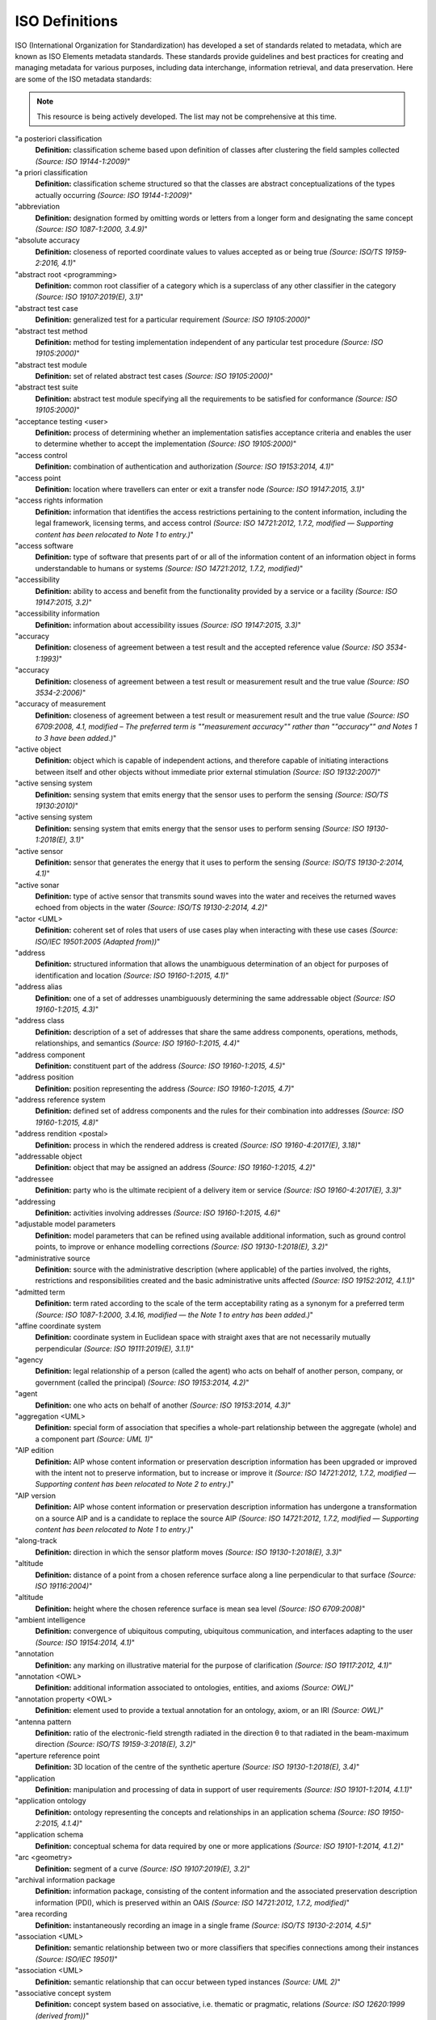 


ISO Definitions
--------------

ISO (International Organization for Standardization) has developed a set of standards related to metadata, which are known as ISO Elements metadata standards. These standards provide guidelines and best practices for creating and managing metadata for various purposes, including data interchange, information retrieval, and data preservation. Here are some of the ISO metadata standards:

.. note:: 

   This resource is being actively developed. The list may not be comprehensive at this time.


.. glossary::

   "Term
   **Definition:**  Definition *(Source: ISO Reference)*"
"a posteriori classification
   **Definition:**  classification scheme based upon definition of classes after clustering the field samples collected *(Source: ISO 19144-1:2009)*"
"a priori classification
   **Definition:**  classification scheme structured so that the classes are abstract conceptualizations of the types actually occurring *(Source: ISO 19144-1:2009)*"
"abbreviation
   **Definition:**  designation formed by omitting words or letters from a longer form and designating the same concept *(Source: ISO 1087-1:2000, 3.4.9)*"
"absolute accuracy
   **Definition:**  closeness of reported coordinate values to values accepted as or being true *(Source: ISO/TS 19159-2:2016, 4.1)*"
"abstract root <programming>
   **Definition:**  common root classifier of a category which is a superclass of any other classifier in the category *(Source: ISO 19107:2019(E), 3.1)*"
"abstract test case
   **Definition:**  generalized test for a particular requirement *(Source: ISO 19105:2000)*"
"abstract test method
   **Definition:**  method for testing implementation independent of any particular test procedure *(Source: ISO 19105:2000)*"
"abstract test module
   **Definition:**  set of related abstract test cases *(Source: ISO 19105:2000)*"
"abstract test suite
   **Definition:**  abstract test module specifying all the requirements to be satisfied for conformance *(Source: ISO 19105:2000)*"
"acceptance testing <user>
   **Definition:**  process of determining whether an implementation satisfies acceptance criteria and enables the user to determine whether to accept the implementation *(Source: ISO 19105:2000)*"
"access control
   **Definition:**  combination of authentication and authorization *(Source: ISO 19153:2014, 4.1)*"
"access point
   **Definition:**  location where travellers can enter or exit a transfer node *(Source: ISO 19147:2015, 3.1)*"
"access rights information
   **Definition:**  information that identifies the access restrictions pertaining to the content information, including the legal framework, licensing terms, and access control *(Source: ISO 14721:2012, 1.7.2, modified — Supporting content has been relocated to Note 1 to entry.)*"
"access software
   **Definition:**  type of software that presents part of or all of the information content of an information object in forms understandable to humans or systems *(Source: ISO 14721:2012, 1.7.2, modified)*"
"accessibility
   **Definition:**  ability to access and benefit from the functionality provided by a service or a facility *(Source: ISO 19147:2015, 3.2)*"
"accessibility information
   **Definition:**  information about accessibility issues *(Source: ISO 19147:2015, 3.3)*"
"accuracy
   **Definition:**  closeness of agreement between a test result and the accepted reference value *(Source: ISO 3534-1:1993)*"
"accuracy
   **Definition:**  closeness of agreement between a test result or measurement result and the true value *(Source: ISO 3534-2:2006)*"
"accuracy of measurement
   **Definition:**  closeness of agreement between a test result or measurement result and the true value *(Source: ISO 6709:2008, 4.1, modified – The preferred term is ""measurement accuracy"" rather than ""accuracy"" and Notes 1 to 3 have been added.)*"
"active object
   **Definition:**  object which is capable of independent actions, and therefore capable of initiating interactions between itself and other objects without immediate prior external stimulation *(Source: ISO 19132:2007)*"
"active sensing system
   **Definition:**  sensing system that emits energy that the sensor uses to perform the sensing  *(Source: ISO/TS 19130:2010)*"
"active sensing system
   **Definition:**  sensing system that emits energy that the sensor uses to perform sensing *(Source: ISO 19130-1:2018(E), 3.1)*"
"active sensor
   **Definition:**  sensor that generates the energy that it uses to perform the sensing *(Source: ISO/TS 19130-2:2014, 4.1)*"
"active sonar
   **Definition:**  type of active sensor that transmits sound waves into the water and receives the returned waves echoed from objects in the water  *(Source: ISO/TS 19130-2:2014, 4.2)*"
"actor <UML>
   **Definition:**  coherent set of roles that users of use cases play when interacting with these use cases *(Source: ISO/IEC 19501:2005 (Adapted from))*"
"address
   **Definition:**  structured information that allows the unambiguous determination of an object for purposes of identification and location *(Source: ISO 19160-1:2015, 4.1)*"
"address alias
   **Definition:**  one of a set of addresses unambiguously determining the same addressable object *(Source: ISO 19160-1:2015, 4.3)*"
"address class
   **Definition:**  description of a set of addresses that share the same address components, operations, methods, relationships, and semantics *(Source: ISO 19160-1:2015, 4.4)*"
"address component
   **Definition:**  constituent part of the address *(Source: ISO 19160-1:2015, 4.5)*"
"address position
   **Definition:**  position representing the address *(Source: ISO 19160-1:2015, 4.7)*"
"address reference system
   **Definition:**  defined set of address components and the rules for their combination into addresses *(Source: ISO 19160-1:2015, 4.8)*"
"address rendition <postal>
   **Definition:**  process in which the rendered address is created *(Source: ISO 19160-4:2017(E), 3.18)*"
"addressable object
   **Definition:**  object that may be assigned an address *(Source: ISO 19160-1:2015, 4.2)*"
"addressee
   **Definition:**  party who is the ultimate recipient of a delivery item or service *(Source: ISO 19160-4:2017(E), 3.3)*"
"addressing
   **Definition:**  activities involving addresses *(Source: ISO 19160-1:2015, 4.6)*"
"adjustable model parameters
   **Definition:**  model parameters that can be refined using available additional information, such as ground control points, to improve or enhance modelling corrections *(Source: ISO 19130-1:2018(E), 3.2)*"
"administrative source
   **Definition:**  source with the administrative description (where applicable) of the parties involved, the rights, restrictions and responsibilities created and the basic administrative units affected *(Source: ISO 19152:2012, 4.1.1)*"
"admitted term
   **Definition:**  term rated according to the scale of the term acceptability rating as a synonym for a preferred term *(Source: ISO 1087-1:2000, 3.4.16, modified — the Note 1 to entry has been added.)*"
"affine coordinate system
   **Definition:**  coordinate system in Euclidean space with straight axes that are not necessarily mutually perpendicular *(Source: ISO 19111:2019(E), 3.1.1)*"
"agency
   **Definition:**  legal relationship of a person (called the agent) who acts on behalf of another person, company, or government (called the principal) *(Source: ISO 19153:2014, 4.2)*"
"agent
   **Definition:**  one who acts on behalf of another *(Source: ISO 19153:2014, 4.3)*"
"aggregation <UML>
   **Definition:**  special form of association that specifies a whole-part relationship between the aggregate (whole) and a component part  *(Source: UML 1)*"
"AIP edition
   **Definition:**  AIP whose content information or preservation description information has been upgraded or improved with the intent not to preserve information, but to increase or improve it *(Source: ISO 14721:2012, 1.7.2, modified — Supporting content has been relocated to Note 2 to entry.)*"
"AIP version
   **Definition:**  AIP whose content information or preservation description information has undergone a transformation on a source AIP and is a candidate to replace the source AIP *(Source: ISO 14721:2012, 1.7.2, modified — Supporting content has been relocated to Note 1 to entry.)*"
"along-track
   **Definition:**  direction in which the sensor platform moves *(Source: ISO 19130-1:2018(E), 3.3)*"
"altitude
   **Definition:**  distance of a point from a chosen reference surface along a line perpendicular to that surface *(Source: ISO 19116:2004)*"
"altitude
   **Definition:**  height where the chosen reference surface is mean sea level *(Source: ISO 6709:2008)*"
"ambient intelligence
   **Definition:**  convergence of ubiquitous computing, ubiquitous communication, and interfaces adapting to the user *(Source: ISO 19154:2014, 4.1)*"
"annotation
   **Definition:**  any marking on illustrative material for the purpose of clarification *(Source: ISO 19117:2012, 4.1)*"
"annotation <OWL>
   **Definition:**  additional information associated to ontologies, entities, and axioms *(Source: OWL)*"
"annotation property <OWL>
   **Definition:**  element used to provide a textual annotation for an ontology, axiom, or an IRI *(Source: OWL)*"
"antenna pattern
   **Definition:**  ratio of the electronic-field strength radiated in the direction θ to that radiated in the beam-maximum direction *(Source: ISO/TS 19159-3:2018(E), 3.2)*"
"aperture reference point
   **Definition:**  3D location of the centre of the synthetic aperture *(Source: ISO 19130-1:2018(E), 3.4)*"
"application
   **Definition:**  manipulation and processing of data in support of user requirements *(Source: ISO 19101-1:2014, 4.1.1)*"
"application ontology
   **Definition:**  ontology representing the concepts and relationships in an application schema *(Source: ISO 19150-2:2015, 4.1.4)*"
"application schema
   **Definition:**  conceptual schema for data required by one or more applications *(Source: ISO 19101-1:2014, 4.1.2)*"
"arc <geometry>
   **Definition:**  segment of a curve *(Source: ISO 19107:2019(E), 3.2)*"
"archival information package
   **Definition:**  information package, consisting of the content information and the associated preservation description information (PDI), which is preserved within an OAIS *(Source: ISO 14721:2012, 1.7.2, modified)*"
"area recording
   **Definition:**  instantaneously recording an image in a single frame *(Source: ISO/TS 19130-2:2014, 4.5)*"
"association <UML>
   **Definition:**  semantic relationship between two or more classifiers that specifies connections among their instances *(Source: ISO/IEC 19501)*"
"association <UML>
   **Definition:**  semantic relationship that can occur between typed instances *(Source: UML 2)*"
"associative concept system
   **Definition:**  concept system based on associative, i.e. thematic or pragmatic, relations *(Source: ISO 12620:1999 (derived from))*"
"associative concept system
   **Definition:**  concept system based on associative relations *(Source: ISO 19146:2018(E), 3.1.1)*"
"associative relation
   **Definition:**  relation between two concepts having a non-hierarchical thematic connection by virtue of experience *(Source: ISO 1087-1:2000, 3.2.23)*"
"attitude
   **Definition:**  orientation of a body, described by the angles between the axes of that body's coordinate system and the axes of an external coordinate system *(Source: ISO 19116:2019(E), 3.3)*"
"attribute
   **Definition:**  named property of an entity *(Source: ISO/IEC 2382:2015, 2121440, modified —  Note 1 to entry replaces Notes 1 and 2 to entry.)*"
"attribute <UML>
   **Definition:**  feature within a classifier that describes a range of values that instances of the classifier may hold *(Source: UML 1)*"
"attribute <XML>
   **Definition:**  name-value pair contained in an element *(Source: ISO 19136-1:2020(E), 3.1.3)*"
"attribute event
   **Definition:**  value of an attribute of a feature that may apply to only part of the feature  *(Source: ISO 19148:2012, 4.1)*"
"attributed feature
   **Definition:**  feature along which an attribute event applies *(Source: ISO 19148:2012, 4.2)*"
"authentication
   **Definition:**  verification that a potential partner in a conversation is capable of representing a person or organization *(Source: W3C, Web Services Glossary)*"
"authorization
   **Definition:**  determination whether a subject is allowed to have the specified types of access to a particular resource *(Source: ISO 19153:2014, 4.5)*"
"azimuth resolution <SAR>
   **Definition:**  resolution in the cross-range direction *(Source: ISO 19130-1:2018(E), 3.7)*"
"backscattering coefficient
   **Definition:**  average radar cross section per unit area *(Source: ISO/TS 19159-3:2018(E), 3.6)*"
"bag
   **Definition:**  finite, unordered collection of related items (objects or values) that may be repeated *(Source: ISO 19107:2003)*"
"band
   **Definition:**  range of wavelengths of electromagnetic radiation that produce a single response by a sensing device. *(Source: ISO 19101-2:2018(E), 3.1)*"
"bare earth elevation
   **Definition:**  height of the natural terrain free from vegetation as well as buildings and other man-made structures *(Source: ISO/TS 19159-2:2016, 4.3)*"
"barycentric coordinates <coordinate geometry>
   **Definition:**  The definition is located in Linked Files\609_3_3_Def.doc *(Source: ISO 19107:2019(E), 3.3)*"
"base representation <moving features>
   **Definition:**  representation, using a local origin and local ordinate vectors, of a geometric object at a given reference time *(Source: ISO 19141:2008)*"
"base standard
   **Definition:**  ISO geographic information standard or other information technology standard that is used as a source from which a profile may be constructed *(Source: ISO 19106:2004)*"
"basic administrative unit 
   **Definition:**  administrative entity, subject to registration (by law), or recordation [by informal right , or customary right, or another social tenure relationship], consisting of zero or more spatial units against which (one or more) unique and homogeneous rights [e.g. ownership right or land  use right], responsibilities or restrictions are associated to the whole entity, as included in a land administration system *(Source: ISO 19152:2012, 4.1.2)*"
"basic service
   **Definition:**  service providing a basic function to other services or applications in a functional manner *(Source: ISO 19132:2007)*"
"basic test
   **Definition:**  initial capability test intended to identify clear cases of non-conformance *(Source: ISO 19105:2000)*"
"beam width <SAR>
   **Definition:**  useful angular width of the beam of electromagnetic energy *(Source: ISO 19130-1:2018(E), 3.8)*"
"bearing
   **Definition:**  horizontal angle at a point relative to a specified direction *(Source: ISO 19162:2019(E), 3.1.2)*"
"bearing
   **Definition:**  horizontal angle, tangent or direction at a point *(Source: ISO 19107:2019(E), 3.4)*"
"behaviour <UML>
   **Definition:**  observable effects of an operation or event, including its results *(Source: ISO/IEC 19501:2005 (Adapted from))*"
"bicontinuous <mathematics>
   **Definition:**  invertible, continuous and with a continuous inverse *(Source: ISO 19107:2019(E), 3.5)*"
"binding
   **Definition:**  specification of a mapping relating the information defined in a content model (data and metadata) to the data format that carries that information *(Source: ISO/TS 19163-1:2016, 4.2)*"
"blooming
   **Definition:**  overflow of an over-saturated signal of one pixel to the neighbouring pixel *(Source: ISO/TS 19159-1:2014, 4.1)*"
"boresight
   **Definition:**  calibration of a lidar sensor system, equipped with an Inertial Measurement Unit (IMU) and a Global Navigation Satellite System (GNSS), to accurately determine or establish its position and orientation *(Source: ISO/TS 19159-2:2016, 4.4)*"
"boundary
   **Definition:**  set that represents the limit of an entity *(Source: ISO 19107:2019(E), 3.6)*"
"boundary face
   **Definition:**  face that is used in the 3-dimensional representation of a boundary of a spatial unit *(Source: ISO 19152:2012, 4.1.4)*"
"boundary face string
   **Definition:**  boundary forming part of the outside of a spatial unit *(Source: ISO 19152:2012, 4.1.5)*"
"breakline
   **Definition:**  linear feature that describes a change in the smoothness or continuity of a surface *(Source: ISO/TS 19159-2:2016, 4.5)*"
"broader concept
   **Definition:**  concept which is either a generic concept or a comprehensive concept *(Source: ISO 1087-1:2000, 3.2.13)*"
"broadside <SAR>
   **Definition:**  direction orthogonal to the velocity vector and parallel to the plane tangent to the Earth’s ellipsoid at the nadir point of the ARP *(Source: ISO 19130-1:2018(E), 3.9)*"
"buffer
   **Definition:**  geometric object that contains all direct positions whose distance from a specified geometric object is less than or equal to a given distance *(Source: ISO 19107:2003)*"
"buffer
   **Definition:**  geometric object containing all points and only those points whose distance from a specified geometric object is less than or equal to a given distance use in its construction *(Source: ISO 19107:2019(E), 3.7)*"
"building unit
   **Definition:**  component of building (the legal, recorded or informal space of the physical entity) *(Source: ISO 19152:2012, 4.1.6)*"
"bypass
   **Definition:**  mechanism to defeat the purpose of a subsystem by avoiding its invocation *(Source: W3C, Web Services Glossary)*"
"calendar
   **Definition:**  discrete temporal reference system that provides a basis for defining temporal position to a resolution of one day *(Source: ISO 19108:2002)*"
"calendar era
   **Definition:**  sequence of periods of one of the types used in a calendar, counted from a specified event *(Source: ISO 19108:2002)*"
"calibrated focal length
   **Definition:**  distance between the perspective centre and the image plane that is the result of balancing positive and negative radial lens distortions during sensor calibration  *(Source: ISO 19130-1:2018(E), 3.10)*"
"calibration
   **Definition:**  process of quantitatively defining a system's responses to known, controlled signal inputs *(Source: CEOS WGCV)*"
"calibration coefficient
   **Definition:**  ratio of SAR image pixel power to radar cross section without considering additive noise, after the processor gain is normalized to one, and elevation antenna pattern, range and atmospheric attenuation are all corrected *(Source: ISO/TS 19159-3:2018(E), 3.8)*"
"calibration curve
   **Definition:**  expression of the relation between indication and corresponding measured quantity value *(Source: ISO/IEC Guide 99:2007, 4.31)*"
"calibration validation
   **Definition:**  process of assessing the validity of parameters *(Source: ISO/TS 19159-1:2014, 4.4)*"
"candidate route
   **Definition:**  any route that satisfies all constraints of the routing request with the possible exception of optimality of the cost function *(Source: ISO 19133:2005)*"
"capability
   **Definition:**  real-world effect that a service provider is able to provide to a service consumer *(Source: SOA-RAF)*"
"capability test
   **Definition:**  test designed to determine whether an IUT conforms to a particular characteristic of an International Standard as described in the test purpose *(Source: ISO 19105:2000)*"
"cardinality <UML>
   **Definition:**  number of elements in a set *(Source: UML 1)*"
"Cartesian coordinate system
   **Definition:**  coordinate system which gives the position of points relative to n mutually perpendicular axes that each has zero curvature *(Source: ISO 19162:2015, 4.1.3)*"
"Cartesian coordinate system
   **Definition:**  coordinate system which gives the position of points relative to n mutually perpendicular axes *(Source: ISO 19111:2007, 4.2)*"
"Cartesian coordinate system
   **Definition:**  coordinate system in Euclidean space which gives the position of points relative to n mutually perpendicular straight axes all having the same unit of measure *(Source: ISO 19111:2019(E), 3.1.2)*"
"catalogue
   **Definition:**  collection of items or an electronic or paper document that contains information about the collection of items *(Source: ISO 10303‑227:2005, 3.3.10, modified - Note has been deleted.)*"
"chain of agency
   **Definition:**  sequence of agency where the agent in each relationship is the principal of the next in the chain *(Source: ISO 19153:2014, 4.7)*"
"chain of licence
   **Definition:**  sequence of licences that traces a chain of agency, where a licence is granted at each link of the chain, allowing the agent at that link to act as the principal in the next *(Source: ISO 19153:2014, 4.8)*"
"character
   **Definition:**  member of a set of elements that is used for the representation, organization, or control of data *(Source: ISO/IEC 2382-1:1993)*"
"characteristic
   **Definition:**  abstraction of a property of an object or of a set of objects *(Source: ISO 1087-1:2000, 3.2.4)*"
"check point
   **Definition:**  point in object space (ground) used to estimate the positional accuracy of a geospatial dataset against an independent source of greater accuracy *(Source: ISO/TS 19159-2:2016, 4.8)*"
"checkpoint
   **Definition:**  point in object space (ground) used to estimate the positional accuracy of a geospatial dataset against an independent source of greater accuracy *(Source: ISO/TS 19159-2:2016, 4.8)*"
"child address
   **Definition:**  address defined relative to a parent address *(Source: ISO 19160-1:2015, 4.9)*"
"child addressable object
   **Definition:**  addressable object that is addressed relative to another addressable object *(Source: ISO 19160-1:2015, 4.10)*"
"child element <XML>
   **Definition:**  immediate descendant element of an element *(Source: ISO 19136-1:2020(E), 3.1.5)*"
"circular sequence
   **Definition:**  sequence which has no logical beginning and is therefore equivalent to any circular shift of itself; hence the last item in the sequence is considered to precede the first item in the sequence *(Source: ISO 19107:2003)*"
"citation
   **Definition:**  information object containing information that directs a reader's or user's attention from one resource to another *(Source: ISO 24619:2011, 3.1.16)*"
"clarification
   **Definition:**  non-substantive change to a register item *(Source: ISO 19135-1:2015, 4.1.1)*"
"class <OWL>
   **Definition:**  set of individuals *(Source: OWL)*"
"class <UML>
   **Definition:**  description of a set of objects that share the same attributes, operations, methods, relationships, and semantics *(Source: UML 1)*"
"classification
   **Definition:**  abstract representation of real world phenomena using classifiers *(Source: ISO 19144-1:2009)*"
"classification system
   **Definition:**  system for assigning objects to classes *(Source: ISO 19144-1:2009)*"
"classified object
   **Definition:**  spatial object, temporal object, or spatiotemporal object assigned to a specific legend class *(Source: ISO 19144-1:2009)*"
"classifier
   **Definition:**  definition used to assign objects to legend classes *(Source: ISO 19144-1:2009)*"
"classifier <UML>
   **Definition:**  mechanism that describes behavioural and structural features *(Source: ISO/IEC 19501)*"
"classifier <UML>
   **Definition:**  mechanism that describes behavioural and structural features in any combination *(Source: UML 1)*"
"client
   **Definition:**  software component that can invoke an operation from a server *(Source: ISO 19128:2005)*"
"closure
   **Definition:**  union of the interior and boundary of a topological or geometric object *(Source: ISO 19107:2003)*"
"closure
   **Definition:**  union of the interior and boundary of a topological object or geometric object *(Source: ISO 19107:2019(E), 3.8)*"
"cluster
   **Definition:**  collection of targets potentially heterogeneous (each satisfying a different query criteria) whose locations fall within a small neighbourhood. *(Source: ISO 19132:2007)*"
"coboundary
   **Definition:**  set of topological primitives of higher topological dimension associated with a particular topological object, such that this topological object is in each of their boundaries *(Source: ISO 19107:2019(E), 3.9)*"
"code
   **Definition:**  representation of a label according to a specified scheme *(Source: ISO 19118:2011, 4.3)*"
"codelist
   **Definition:**  value domain including a code for each permissible value *(Source: ISO 19136-1:2020(E), 3.1.7)*"
"codespace
   **Definition:**  rule or authority for a code, name, term or category *(Source: ISO 19136-1:2020(E), 3.1.8)*"
"co-domain <mathematics> 
   **Definition:**  acceptable target values of a function *(Source: ISO 19107:2019(E), 3.80)*"
"complex feature
   **Definition:**  feature composed of other features *(Source: ISO 19109:2015, 4.3)*"
"complex image
   **Definition:**  first-level product produced by processing SAR Phase History Data *(Source: ISO/TS 19130-2:2014, 4.11)*"
"complex symbol
   **Definition:**  symbol composed of other symbols of different types *(Source: ISO 19117:2012, 4.3)*"
"component <postal address>
   **Definition:**  constituent part of a postal address *(Source: ISO 19160-4:2017(E), 3.12)*"
"component <UML>
   **Definition:**  modular, deployable, and replaceable part of a system that encapsulates implementation and exposes a set of interfaces *(Source: ISO/IEC 19501)*"
"component <UML>
   **Definition:**  representation of a modular part of a system that encapsulates its contents and whose manifestation is replaceable within its environment *(Source: UML 2)*"
"composite curve
   **Definition:**  sequence of curves such that each curve (except the first) starts at the end point of the previous curve in the sequence *(Source: ISO 19136-1:2020(E), 3.1.9)*"
"composite solid
   **Definition:**  connected set of solids adjoining one another along shared boundary surfaces *(Source: ISO 19136-1:2020(E), 3.1.10)*"
"composite surface
   **Definition:**  connected set of surfaces adjoining one another along shared boundary curves *(Source: ISO 19136-1:2020(E), 3.1.11)*"
"composition <UML>
   **Definition:**  form of aggregation which requires that a part instance be included in at most one composite at a time, and that the composite object is responsible for the creation and destruction of the parts *(Source: ISO/IEC 19501)*"
"composition <UML>
   **Definition:**  aggregation where the composite object (whole) has responsibility for the existence and storage of the composed objects (parts) *(Source: UML 2)*"
"compound coordinate reference system
   **Definition:**  coordinate reference system using at least two independent coordinate reference systems *(Source: ISO 19111:2019(E), 3.1.3)*"
"compound registry
   **Definition:**  registry containing multiple registers that share the same item classes and coordinated management of a common characteristic *(Source: ISO 19126:2009)*"
"compound symbol
   **Definition:**  symbol composed of other symbols of the same type *(Source: ISO 19117:2012, 4.4)*"
"compression
   **Definition:**  technique used for the reduction of space used by data *(Source: ISO 19145:2013, 4.1.1)*"
"compression service
   **Definition:**  service that accomplishes compression *(Source: ISO 19145:2013, 4.1.2)*"
"computational geometry
   **Definition:**  manipulation of and calculations with geometric representations for the implementation of geometric operations *(Source: ISO 19107:2003)*"
"computational topology
   **Definition:**  topological concepts, structures and algebra that aid, enhance or define operations on topological objects usually performed in computational geometry *(Source: ISO 19107:2003)*"
"computational viewpoint
   **Definition:**  viewpoint on a system and its environment that enables distribution through functional decomposition of the system into objects which interact at interfaces  *(Source: ISO/IEC 10746-3:1996)*"
"computational viewpoint
   **Definition:**  viewpoint on an ODP system and its environment that enables distribution through functional decomposition of the system into objects which interact at interfaces *(Source: ISO/IEC 10746-3:2015, 4.1.1.3)*"
"concatenated operation
   **Definition:**  coordinate operation consisting of sequential application of multiple coordinate operations *(Source: ISO 19111:2019(E), 3.1.4)*"
"concept
   **Definition:**  unit of knowledge created by a unique combination of characteristics *(Source: ISO 1087-1:2000, 3.2.1)*"
"concept field
   **Definition:**  unstructured set of thematically related concepts *(Source: ISO 1087-1:2000, 3.2.10)*"
"concept harmonization
   **Definition:**  activity leading to the establishment of a correspondence between two or more closely related or overlapping concepts having professional, technical, scientific, social, economic, linguistic, cultural or other differences, in order to eliminate or reduce minor differences between them *(Source: ISO 860:2007, 3.1)*"
"concept system
   **Definition:**  set of concepts structured according to the relations among them *(Source: ISO 1087-1:2000, 3.2.11)*"
"conceptual formalism
   **Definition:**  set of modelling concepts used to describe a conceptual model *(Source: ISO 19101-1:2014, 4.1.4)*"
"conceptual model
   **Definition:**  model that defines concepts of a universe of discourse *(Source: ISO 19101-1:2014, 4.1.5)*"
"conceptual schema
   **Definition:**  formal description of a conceptual model *(Source: ISO 19101-1:2014, 4.1.6)*"
"conceptual schema language
   **Definition:**  formal language based on a conceptual formalism for the purpose of representing conceptual schemas *(Source: ISO 19101-1:2014, 4.1.7)*"
"conditional feature portrayal function
   **Definition:**  function that maps a geographic feature to a symbol based on some condition evaluated against a property or attribute of a feature *(Source: ISO 19117:2012, 4.5)*"
"conformal, adj.
   **Definition:**  angle-preserving *(Source: ISO 19107:2019(E), 3.10)*"
"conformance
   **Definition:**  fulfilment of specified requirements *(Source: ISO 19105:2000)*"
"conformance assessment process
   **Definition:**  process for assessing the conformance of an implementation to an International Standard *(Source: ISO 19105:2000)*"
"conformance clause
   **Definition:**  clause defining what is necessary in order to meet the requirements of the International Standard *(Source: ISO 19105:2000)*"
"conformance quality level
   **Definition:**  threshold value or set of threshold values for data quality results used to determine how well a dataset meets the criteria set forth in its product specification or user requirements *(Source: ISO 19114:2003, 4.1)*"
"conformance quality level
   **Definition:**  threshold value or set of threshold values for data quality results used to determine how well a dataset meets the criteria set forth in its data product specification or user requirements *(Source: ISO 19157:2013, 4.4)*"
"conformance test report
   **Definition:**  summary of the conformance to the International Standard as well as all the details of the testing that supports the given overall summary *(Source: ISO 19105:2000)*"
"conformance testing
   **Definition:**  testing of a product to determine the extent to which the product is a conforming implementation *(Source: ISO 19105:2000)*"
"conforming implementation
   **Definition:**  implementation which satisfies the requirements *(Source: ISO 19105:2000)*"
"connected
   **Definition:**  property of a geometric object implying that any two direct positions on the object can be placed on a curve that remains totally within the object *(Source: ISO 19107:2003)*"
"connected
   **Definition:**  property of a topological space implying that only the entire space or the empty set are the only subsets which are both open and closed *(Source: ISO 19107:2019(E), 3.11)*"
"connected node
   **Definition:**  node that starts or ends one or more edges *(Source: ISO 19107:2019(E), 3.12)*"
"constraint 
   **Definition:**  restriction on how a link or turn may be traversed by a vehicle, such as vehicle classification, physical or temporal constraint *(Source: ISO 19133:2005)*"
"constraint <UML>
   **Definition:**  semantic condition or restriction *(Source: ISO/IEC 19501)*"
"constraint <UML>
   **Definition:**  condition or restriction expressed in natural language text or in a machine readable language for the purpose of declaring some of the semantics of an element *(Source: UML 2)*"
"construct <postal address>
   **Definition:**  postal address component combining postal address elements which together form a logical portion of a postal address *(Source: ISO 19160-4:2017(E), 3.13)*"
"content information
   **Definition:**  set of information that is the original target of preservation or that includes part or all of that information *(Source: ISO 14721:2012, 1.7.2, modified — Supporting content has been relocated to Note 1 to entry.)*"
"content model
   **Definition:**  information view of an application schemas *(Source: ISO/TS 19129:2009)*"
"context
   **Definition:**  aspects or properties of an entity that affect the behaviour or expectations of that entity in any given situation *(Source: ISO 19154:2014, 4.4)*"
"context-awareness
   **Definition:**  integrated operations to collect and deliver context specific information, and convert it to tailored data for each user *(Source: ISO 19154:2014, 4.5)*"
"continuous change
   **Definition:**  change in an attribute whose type has a distance measure such that its value can be assumed to take on intermediate values between two known measurements *(Source: ISO 19132:2007)*"
"continuous coverage
   **Definition:**  coverage that returns different values for the same feature attribute at different direct positions within a single spatial object, temporal object, or spatiotemporal object in its domain *(Source: ISO 19123:2005)*"
"contract
   **Definition:**  agreement between two or more principals that creates in each principal a duty to do or not do something and a right to performance of the other's duty or a remedy for the breach of the other's duty *(Source: FindLaw, modified)*"
"control body
   **Definition:**  group of technical experts that makes decisions regarding the content of a register *(Source: ISO 19135-1:2015, 4.1.2)*"
"control point <coordinate geometry>
   **Definition:**  point used in the construction of a geometry that partially controls its shape but does not necessarily lie on the geometry *(Source: ISO 19107:2019(E), 3.13)*"
"conversion
   **Definition:**  transformation from one format to another *(Source: ISO 19145:2013, 4.1.3)*"
"conversion rule
   **Definition:**  rule for converting instances in the input data structure to instances in the output data structure *(Source: ISO 19118:2011, 4.7)*"
"conversion service
   **Definition:**  service that invokes a converter *(Source: ISO 19145:2013, 4.1.4)*"
"converter
   **Definition:**  resource that performs conversion *(Source: ISO 19145:2013, 4.1.5)*"
"convex <geometry>
   **Definition:**  containing all points on a ""line"" joining two interior points *(Source: ISO 19107:2019(E), 3.14)*"
"convex hull
   **Definition:**  smallest convex set containing a given geometric object *(Source: ISO 19107:2019, 3.15)*"
"convex set
   **Definition:**  geometric set in which any direct position on the straight-line segment joining any two direct positions in the geometric set is also contained in the geometric set *(Source: Dictionary of Computing, Fourth Edition, Oxford University Press)*"
"coordinate
   **Definition:**  one of a sequence of n numbers designating the position of a point in n-dimensional space  *(Source: ISO 19111:2007)*"
"coordinate
   **Definition:**  one of a sequence of numbers designating the position of a point *(Source: ISO 19111:2019(E), 3.1.5)*"
"coordinate conversion
   **Definition:**  coordinate operation in which both coordinate reference systems are based on the same datum *(Source: ISO 19111:2007)*"
"coordinate conversion
   **Definition:**  coordinate operation that changes coordinates in a source coordinate reference system to coordinates in a target coordinate reference system in which both coordinate reference systems are based on the same datum *(Source: ISO 19111:2019(E), 3.1.6)*"
"coordinate dimension
   **Definition:**  number of measurements or axes needed to describe a position in a coordinate system *(Source: ISO 19107:2003)*"
"coordinate dimension <coordinate geometry>
   **Definition:**  number of separate decisions needed to describe a position in a coordinate system *(Source: ISO 19107:2019(E), 3.17)*"
"coordinate epoch
   **Definition:**  epoch to which coordinates in a dynamic coordinate reference system are referenced *(Source: ISO 19111:2019(E), 3.1.7)*"
"coordinate operation
   **Definition:**  change of coordinates, based on a one-to-one relationship, from one coordinate reference system to another *(Source: ISO 19111:2007)*"
"coordinate operation
   **Definition:**  process using a mathematical model, based on a one-to-one relationship, that changes coordinates in a source coordinate reference system to coordinates in a target coordinate reference system, or that changes coordinates at a source coordinate epoch to coordinates at a target coordinate epoch within the same coordinate reference system *(Source: ISO 19111:2019(E), 3.1.8)*"
"coordinate reference system
   **Definition:**  coordinate system that is related to an object by a datum *(Source: ISO 19111:2019(E), 3.1.9)*"
"coordinate set
   **Definition:**  collection of coordinate tuples related to the same coordinate reference system *(Source: ISO 19111:2007)*"
"coordinate set
   **Definition:**  collection of coordinate tuples referenced to the same coordinate reference system and if that coordinate reference system is dynamic also to the same coordinate epoch *(Source: ISO 19111:2019(E), 3.1.10)*"
"coordinate system
   **Definition:**  set of mathematical rules for specifying how coordinates are to be assigned to points *(Source: ISO 19111:2019(E), 3.1.11)*"
"coordinate transformation
   **Definition:**  coordinate operation in which the two coordinate reference systems are based on different datums *(Source: ISO 19111:2007)*"
"coordinate transformation
   **Definition:**  coordinate operation that changes coordinates in a source coordinate reference system to coordinates in a target coordinate reference system in which the source and target coordinate reference systems are based on different datums *(Source: ISO 19111:2019(E), 3.1.12)*"
"coordinate tuple
   **Definition:**  tuple composed of a sequence of coordinates *(Source: ISO 19111:2007)*"
"coordinate tuple
   **Definition:**  tuple composed of coordinates *(Source: ISO 19111:2019(E), 3.1.13)*"
"Coordinated Universal Time (UTC)
   **Definition:**  time scale maintained by the Bureau International des Poids et Mesures (International Bureau of Weights and Measures) and the International Earth Rotation Service (IERS) that forms the basis of a coordinated dissemination of standard frequencies and time *(Source: ITU-R Rec.TF.686-1 (1997))*"
"copyleft 
   **Definition:**  licence that accompanies some open source software that details how the software and its accompanying source code can be freely copied, distributed and modified *(Source: ISO 19153:2014, 4.10)*"
"correction
   **Definition:**  compensation for an estimated systematic effect *(Source: ISO/IEC Guide 99:2007, 2.53)*"
"correctness
   **Definition:**  correspondence with the universe of discourse *(Source: ISO 19157:2013, 4.5)*"
"Correspondence Model
   **Definition:**  functional relationship between ground and image coordinates based on the correlation between a set of ground control points and their corresponding image coordinates *(Source: ISO 19130-1:2018(E), 3.14)*"
"cost function
   **Definition:**  function that associates a measure (cost) to a route *(Source: ISO 19133:2005)*"
"coupling
   **Definition:**  linkage of two or more software systems through information transfer or messaging *(Source: ISO 19132:2007)*"
"coverage
   **Definition:**  feature that acts as a function to return values from its range for any direct position within its spatial, temporal or spatiotemporal domain *(Source: ISO 19123:2005)*"
"coverage geometry
   **Definition:**  configuration of the domain of a coverage described in terms of coordinates *(Source: ISO 19123:2005)*"
"cross-map entry
   **Definition:**  part of a cross-mapping data collection which documents the cross-mapped relationships between two concepts *(Source: ISO 19146:2018(E), 3.1.6)*"
"cross-map register
   **Definition:**  register of cross-map entries *(Source: ISO 19146:2018(E), 3.1.7)*"
"cross-mapping
   **Definition:**  comparison of terminology entries from different domains to determine their semantic equivalence *(Source: ISO 19146:2010)*"
"cross-mapping
   **Definition:**  comparison of terminological entries from different domains to determine their semantic relationship *(Source: ISO 19146:2018(E), 3.1.8)*"
"cross-talk
   **Definition:**  any signal or circuit unintentionally affecting another signal or circuit *(Source: ISO/TS 19159-3:2018(E), 3.10)*"
"cross-track
   **Definition:**  perpendicular to the direction in which the collection platform moves *(Source: ISO 19130-1:2018(E), 3.15)*"
"curvature vector <differential geometry>
   **Definition:**  second derivative of a curve parameterized by arc length, at a point *(Source: ISO 19107:2019(E), 3.19)*"
"curve
   **Definition:**  1-dimensional geometric primitive, representing the continuous image of a line *(Source: ISO 19136-1:2020(E), 3.1.17)*"
"curve segment
   **Definition:**  1-dimensional geometric object used to represent a continuous component of a curve using homogeneous interpolation and definition methods *(Source: ISO 19107:2003)*"
"customer
   **Definition:**  organization or person that receives a product *(Source: ISO 9000:2005)*"
"cycle <geometry, topology>
   **Definition:**  bounded spatial object with an empty boundary *(Source: ISO 19107:2019(E), 3.20)*"
"cycle<geometry>
   **Definition:**  spatial object without a boundary *(Source: ISO 19107:2003)*"
"cylindrical coordinate system
   **Definition:**  three-dimensional coordinate system with two distance and one angular coordinates *(Source: ISO 19111:2007)*"
"cylindrical coordinate system
   **Definition:**  three-dimensional coordinate system in Euclidean space in which position is specified by two linear coordinates and one angular coordinate *(Source: ISO 19111:2019(E), 3.1.14)*"
"dark current
   **Definition:**  output current of a photoelectric detector (or of its cathode) in the absence of incident radiation *(Source: ISO/TS 19159-1:2014, 4.6)*"
"dark current noise
   **Definition:**  noise of current at the output of a detector, when no optical radiation is sensed *(Source: ISO/TS 19159-1:2014, 4.7)*"
"dark signal non uniformity 
   **Definition:**  response of a detector element if no visible or infrared light is present *(Source: ISO/TS 19159-1:2014, 4.8)*"
"data
   **Definition:**  reinterpretable representation of information in a formalised manner suitable for communication, interpretation, or processing *(Source: ISO/IEC 2382-1:1993)*"
"data category
   **Definition:**  result of the specification of a specific type of terminological data *(Source: ISO 10241-1:2011, 3.1.4)*"
"data compaction
   **Definition:**  reduction of the number of data elements, bandwidth, cost, and time for the generation, transmission, and storage of data without loss of information by eliminating unnecessary redundancy, removing irrelevancy, or using special coding *(Source: ANSI T1.523-2001)*"
"data compression
   **Definition:**  reducing either the amount of storage space required to store a given amount of data, or the length of message required to transfer a given amount of information *(Source: ISO/TS 19129:2009)*"
"data dictionary
   **Definition:**  formal repository of terms used to describe data *(Source: ISO 14721:2012, 1.7.2, modified)*"
"data dissemination session
   **Definition:**  delivery of media or a single telecommunications session that provides data to a consumer *(Source: ISO 14721:2012, 1.7.2, modified — Supporting content has been relocated to Note 1 to entry.)*"
"data element
   **Definition:**  unit of data that, in a certain context, is considered indivisible *(Source: ISO 19118:2005, 4.9)*"
"data interchange
   **Definition:**  delivery, receipt and interpretation of data *(Source: ISO 19118:2011, 4.9)*"
"data level
   **Definition:**  level containing data describing specific instances *(Source: ISO 19101:2002, 4.8)*"
"data point <coordinate geometry>
   **Definition:**  point that lies on the geometry *(Source: ISO 19107:2019(E), 3.21)*"
"data product
   **Definition:**  dataset or dataset series that conforms to a data product specification *(Source: ISO 19131:2007)*"
"data product specification
   **Definition:**  detailed description of a dataset or dataset series together with additional information that will enable it to be created, supplied to and used by another party *(Source: ISO 19131:2007)*"
"data property <OWL>
   **Definition:**  semantic association between an individual and a typed literal *(Source: OWL)*"
"data quality basic measure
   **Definition:**  generic data quality measure used as a basis for the creation of specific data quality measures *(Source: ISO 19157:2013, 4.7)*"
"data quality date
   **Definition:**  date or range of dates on which a data quality measure is applied *(Source: ISO 19113:2002, 4.4)*"
"data quality element
   **Definition:**  quantitative component documenting the quality of a dataset *(Source: ISO 19101:2002, 4.9)*"
"data quality evaluation procedure
   **Definition:**  operation(s) used in applying and reporting quality evaluation methods and their results *(Source: ISO 19113:2002, 4.6)*"
"data quality measure
   **Definition:**  evaluation of a data quality subelement *(Source: ISO 19113:2002, 4.7)*"
"data quality overview element
   **Definition:**  non-quantitative component documenting the quality of a dataset *(Source: ISO 19101:2002, 4.10)*"
"data quality result
   **Definition:**  value or set of values resulting from applying a data quality measure or the outcome of evaluating the obtained value or set of values against a specified conformance quality level *(Source: ISO 19113:2002, 4.9)*"
"data quality scope
   **Definition:**  extent or characteristic(s) of the data for which quality information is reported *(Source: ISO 19113:2002, 4.10)*"
"data quality subelement
   **Definition:**  component of a data quality element describing a certain aspect of that data quality element *(Source: ISO 19113:2002, 4.11)*"
"data quality value type
   **Definition:**  value type for reporting a data quality result *(Source: ISO 19113:2002, 4.12)*"
"data quality value unit
   **Definition:**  value unit for reporting a data quality result *(Source: ISO 19113:2002, 4.13)*"
"data submission session
   **Definition:**  delivery of media or a single telecommunications session that provides data to an OAIS *(Source: ISO 14721:2012, 1.7.2, modified — Supporting content has been relocated to Note 1 to entry.)*"
"data transfer
   **Definition:**  movement of data from one point to another over a medium *(Source: ISO 19118:2011, 4.10)*"
"data type
   **Definition:**  specification of a value domain with operations allowed on values in this domain *(Source: ISO 19103:2015, 4.14)*"
"dataset
   **Definition:**  identifiable collection of data *(Source: ISO 19115-1:2014, 4.3)*"
"dataset series
   **Definition:**  collection of datasets sharing the same product specification *(Source: ISO 19115:2003, 4.3)*"
"dataset series
   **Definition:**  collection of datasets sharing common characteristics *(Source: ISO 19115-1:2014, 4.4)*"
"datatype <OWL>
   **Definition:**  entities that refer to a set of concrete data values *(Source: OWL)*"
"datum
   **Definition:**  parameter or set of parameters that define the position of the origin, the scale, and the orientation of a coordinate system *(Source: ISO 19111:2007)*"
"datum
   **Definition:**  parameter or set of parameters that realize the position of the origin, the scale, and the orientation of a coordinate system *(Source: ISO 19111:2019(E), 3.1.15)*"
"datum ensemble
   **Definition:**  group of multiple realizations of the same terrestrial or vertical reference system that, for approximate spatial referencing purposes, are not significantly different *(Source: ISO 19111:2019(E), 3.1.16)*"
"day
   **Definition:**  period having a duration nominally equivalent to the periodic time of the Earth's rotation around its axis *(Source: ISO 19108:2002)*"
"definition
   **Definition:**  representation of a concept by a descriptive statement which serves to differentiate it from related concepts *(Source: ISO 1087-1:2000, 3.3.1)*"
"Delaunay triangulation
   **Definition:**  network of triangles such that  the circle passing through the vertices of any triangle does not contain, in its interior, the vertex of any other triangle *(Source: ISO 19123:2005)*"
"delimiting characteristic
   **Definition:**  essential characteristic used for distinguishing a concept from related concepts *(Source: ISO 1087-1:2000, 3.2.7)*"
"delivery <postal>
   **Definition:**  process in which a postal item leaves the responsibility of the postal operator through being handed over to, or left for collection by, the addressee, the mailee or an authorized representative, or deposited in a private letter box accessible to one or other of these *(Source: ISO 19160-4:2017(E), 3.4)*"
"delivery address <postal>
   **Definition:**  postal address which the postal operator is requested to use to deliver the postal item *(Source: ISO 19160-4:2017(E), 3.5)*"
"delivery point <postal>
   **Definition:**  physical location recognized by a postal operator as a valid location at which delivery may occur *(Source: ISO 19160-4:2017(E), 3.6)*"
"dependency <UML>
   **Definition:**  relationship between two modelling elements, in which a change to one modelling element (the independent element) will affect the other modelling element (the dependent element) *(Source: ISO/IEC 19501)*"
"dependency <UML>
   **Definition:**  relationship that signifies that a single or a set of model elements requires other model elements for their specification or implementation *(Source: UML 2)*"
"deprecated term
   **Definition:**  term rated according to the scale of the term acceptability rating as undesired *(Source: ISO 1087-1:2000, 3.4.17)*"
"depression angle
   **Definition:**  vertical angle from the platform horizontal plane to the slant range direction, usually measured at the ARP *(Source: ISO/TS 19130-2:2014, 4.13)*"
"depth
   **Definition:**  distance of a point from a chosen reference surface measured downward along a line perpendicular to that surface *(Source: ISO 19111:2007)*"
"depth
   **Definition:**  distance of a point from a chosen vertical reference surface downward along a line that is perpendicular to that surface *(Source: ISO 19111:2019(E), 3.1.17)*"
"derived coordinate reference system
   **Definition:**  coordinate reference system that is defined through the application of a specified coordinate conversion to the coordinates within a previously established coordinate reference system *(Source: ISO 19111:2019(E), 3.1.18)*"
"design coordinate reference system
   **Definition:**  engineering coordinate reference system in which the base representation of a moving object is specified *(Source: ISO 19141:2008)*"
"designated community
   **Definition:**  identified group of potential consumers who should be able to understand a particular set of information *(Source: ISO 14721:2012, 1.7.2, modified — Supporting content has been relocated to Note 1 to entry.)*"
"designation
   **Definition:**  representation of a concept by a sign which denotes it *(Source: ISO 1087-1:2000, 3.4.1)*"
"designator
   **Definition:**  representation of a concept by a sign which denotes it *(Source: ISO 1087-1:2000, 3.4.1)*"
"detector
   **Definition:**  device that generates an output signal in response to an energy input *(Source: ISO 19130-1:2018(E), 3.18)*"
"deviation
   **Definition:**  divergence from a plan or the normal situation *(Source: ISO 19147:2015, 3.4)*"
"diameter <metric>
   **Definition:**  maximum distance between two points in the set of points *(Source: ISO 19107:2019(E), 3.22)*"
"Differential Global Navigational Satellite System
   **Definition:**  enhancement to Global Positioning System that uses GNSS and DGNSS to broadcast the difference between the positions indicated by the satellite systems and the known fixed positions *(Source: ISO/TS 19130-2:2014, 4.14)*"
"digital elevation model
   **Definition:**  dataset of elevation values that are assigned algorithmically to 2-dimensional coordinates *(Source: ISO 19101-2:2018(E), 3.5)*"
"digital item
   **Definition:**  structured digital object [asset, work, service, data or information] with a standard representation, identification and metadata framework *(Source: ISO/IEC TR 21000-1:2004)*"
"digital licence
   **Definition:**  document or its representation that specifies the rights granted to a particular user or organization with respect to a specific content or group of content *(Source: ISO 19153:2014, 4.11)*"
"digital migration
   **Definition:**  transfer of digital information, while intending to preserve it, within the OAIS *(Source: ISO 14721:2012, 1.7.2, modified — Supporting content has been relocated to Note 1 to entry.)*"
"digital number 
   **Definition:**  integer value representing a measurement as detected by a sensor *(Source: ISO 19101-2:2018(E), 3.6)*"
"digital object
   **Definition:**  object composed of a set of bit sequences *(Source: ISO 14721:2012, 1.7.2, modified)*"
"digital rights management
   **Definition:**  packaging, distributing, controlling, and tracking content based on rights and licensing information *(Source: ISO 19153:2014, 4.12)*"
"digital surface model
   **Definition:**  digital elevation model (DEM) that depicts the elevations of the top surfaces of buildings, trees, towers, and other features elevated above the bare earth *(Source: ISO/TS 19159-2:2016, 4.12)*"
"digital terrain model
   **Definition:**  digital elevation model (DEM) that incorporates the elevation of important topographic features on the land. *(Source: ISO/TS 19159-2:2016, 4.13)*"
"Dijkstra graph
   **Definition:**  positively weighted directed graph appropriately configured to execute a shortest path search *(Source: ISO 19133:2005)*"
"direct evaluation method
   **Definition:**  method of evaluating the quality of a dataset based on inspection of the items within the dataset *(Source: ISO 19157:2013, 4.10)*"
"direct geodetic problem <differential geometry, geodesy>
   **Definition:**  problem that given a point on a surface and the direction and distance from that point to a second point along a geodesic, determines that second point *(Source: ISO 19107:2019(E), 3.39)*"
"direct position
   **Definition:**  position described by a single set of coordinates within a coordinate reference system *(Source: ISO 19136-1:2020(E), 3.1.20)*"
"directed edge
   **Definition:**  directed topological object that represents an association between an edge and one of its orientations *(Source: ISO 19107:2019(E), 3.23)*"
"directed face
   **Definition:**  directed topological object that represents an association between a face and one of its orientations *(Source: ISO 19107:2019(E), 3.24)*"
"directed node
   **Definition:**  directed topological object that represents an association between a node and one of its orientations *(Source: ISO 19107:2019(E), 3.25)*"
"directed solid
   **Definition:**  directed topological object that represents an association between a topological solid and one of its orientations *(Source: ISO 19107:2019(E), 3.26)*"
"directed topological object
   **Definition:**  topological object that represents a logical association between a topological primitive and one of its orientations *(Source: ISO 19107:2003)*"
"discrete change
   **Definition:**  change in an attribute value such that it can be assumed to have changed without having taken intermediate values between two known measurements *(Source: ISO 19132:2007)*"
"discrete coverage
   **Definition:**  coverage that returns the same feature attribute values for every direct position within any single spatial object, temporal object, or spatiotemporal object in its domain *(Source: ISO 19123:2005)*"
"discrete spatiotemporal object
   **Definition:**  temporal sequence of object representations depicting the same spatial feature at different times *(Source: ISO 19132:2007)*"
"dissemination information package
   **Definition:**  information package, derived from one or more AIPs, and sent by archives to the consumer in response to a request to the OAIS *(Source: ISO 14721:2012, 1.7.2, modified)*"
"distance <geometry, metric spaces>
   **Definition:**  minimal length of a curve that joins the two points or geometries *(Source: ISO 19107:2019(E), 3.27)*"
"distance measure
   **Definition:**  measure of the pairs of values of an attribute type that assigns a numeric value that is positive, symmetric and satisfies the triangular inequality *(Source: ISO 19132:2007)*"
"distance metric
   **Definition:**  measure of the pairs of values of an attribute type that assigns a numeric value that is positive, symmetric, and satisfies the triangular inequality *(Source: ISO 19132:2007)*"
"distribution transparency
   **Definition:**  property of hiding from a particular user the potential behaviour of some parts of a distributed system *(Source: ISO/IEC 10746-2:2009, 11.1.1)*"
"document <XML>
   **Definition:**  well-formed data object *(Source: W3C XML)*"
"domain
   **Definition:**  well-defined set *(Source: ISO 19109:2015, 4.8)*"
"domain <general vocabulary)
   **Definition:**  distinct area of human knowledge to which a terminological record is assigned *(Source: ISO 12620:1999 (derived from))*"
"domain <general vocabulary>
   **Definition:**  distinct area of human knowledge to which a terminological entry is assigned *(Source: ISO 19104:2016, 4.11)*"
"domain <ontology>
   **Definition:**  restriction to constrain the subject class which participates in a subject-predicate-object triple *(Source: ISO 19150-4:2019(E), 3.1.12)*"
"domain <postal address>
   **Definition:**  an area in which a set of specific postal address types and postal address renderings is prescribed by postal operators *(Source: ISO 19160-4:2017(E), 3.14)*"
"domain concept
   **Definition:**  concept that is associated with a specific domain *(Source: ISO 19146:2018(E), 3.1.13)*"
"domain feature
   **Definition:**  feature of a type defined within a particular application domain  *(Source: ISO 19156:2011, 4.4)*"
"Doppler angle <SAR>
   **Definition:**  angle between the velocity vector and the range vector. *(Source: ISO 19130-1:2018(E), 3.19)*"
"Doppler shift
   **Definition:**  wavelength change resulting from relative motion of source and detector *(Source: ISO 19130-1:2018(E), 3.20)*"
"draught
   **Definition:**  vertical distance, at any section of a vessel from the surface of the water to the bottom of the keel *(Source: IHO Hydrographic Dictionary, S-32, Fifth Edition)*"
"dynamic conversion
   **Definition:**  online and real time conversion of data *(Source: ISO 19145:2013, 4.1.8)*"
"dynamic coordinate reference system
   **Definition:**  coordinate reference system that has a dynamic reference frame *(Source: ISO 19111:2019(E), 3.1.19)*"
"dynamic datum
   **Definition:**  reference frame in which the defining parameters include time evolution *(Source: ISO 19111:2019(E), 3.1.20)*"
"dynamic reference frame
   **Definition:**  reference frame in which the defining parameters include time evolution *(Source: ISO 19111:2019(E), 3.1.20)*"
"easting
   **Definition:**  distance in a coordinate system, eastwards (positive) or westwards (negative) from a north-south reference line *(Source: ISO 19111:2019(E), 3.1.21)*"
"edge
   **Definition:**  1-dimensional topological primitive *(Source: ISO 19107:2019(E), 3.29)*"
"edge-node graph
   **Definition:**  graph embedded within a topological complex composed of all of the edges and connected nodes within that complex *(Source: ISO 19107:2019(E), 3.30)*"
"e-government
   **Definition:**  digital interaction between a government and citizens, government and businesses, and between government agencies *(Source: ISO 19101-1:2014, 4.1.10)*"
"element <postal address>
   **Definition:**  postal address component that has a well-defined conceptual meaning with significance for customer or postal processing purposes and is not itself made up of subordinate components *(Source: ISO 19160-4:2017(E), 3.15)*"
"element <XML>
   **Definition:**  basic information item of an XML document containing child elements, attributes and character data *(Source: ISO 19136-1:2020(E), 3.1.23)*"
"ellipsoid
   **Definition:**  surface formed by the rotation of an ellipse about a main axis *(Source: ISO 19111:2007)*"
"ellipsoid <geodesy>
   **Definition:**  geometric reference surface embedded in 3D Euclidean space formed by an ellipse that is rotated about a main axis *(Source: ISO 19111:2019(E), 3.1.22)*"
"ellipsoid <geodesy>
   **Definition:**  geometric reference surface embedded in 3D Euclidean space represented by an ellipsoid of revolution where the rotation is about the polar axis *(Source: ISO 19107:2019(E), 3.31)*"
"ellipsoidal coordinate system
   **Definition:**  coordinate system in which position is specified by geodetic latitude, geodetic longitude and (in the three-dimensional case) ellipsoidal height *(Source: ISO 19111:2019(E), 3.1.23)*"
"ellipsoidal height
   **Definition:**  distance of a point from the ellipsoid measured along the perpendicular from the ellipsoid to this point positive if upwards or outside of the ellipsoid *(Source: ISO 19111:2007)*"
"ellipsoidal height
   **Definition:**  distance of a point from the reference ellipsoid along the perpendicular from the reference ellipsoid to this point, positive if upwards or outside of the reference ellipsoid *(Source: ISO 19111:2019(E), 3.1.24)*"
"ellipsoidal latitude
   **Definition:**  angle from the equatorial plane to the perpendicular to the ellipsoid through a given point, northwards treated as positive *(Source: ISO 19111:2019(E), 3.1.32)*"
"ellipsoidal longitude
   **Definition:**  angle from the prime meridian plane to the meridian plane of a given point, eastward treated as positive *(Source: ISO 19111:2019(E), 3.1.33)*"
"empty set <mathematics>
   **Definition:**  set without any elements *(Source: ISO 19107:2019(E), 3.32)*"
"encoding
   **Definition:**  conversion of data into a series of codes *(Source: ISO 19118:2011, 4.13)*"
"encoding rule
   **Definition:**  identifiable collection of conversion rules that define the encoding for a particular data structure *(Source: ISO 19118:2011, 4.14)*"
"encoding service
   **Definition:**  software component that has an encoding rule implemented *(Source: ISO 19118:2011, 4.15)*"
"end node
   **Definition:**  node in the boundary of an edge that corresponds to the end point of that edge as a curve in any valid geometric realization of a topological complex in which the edge is used *(Source: ISO 19107:2003)*"
"end node <topology>
   **Definition:**  node in the boundary of an edge that corresponds to the end point of that edge *(Source: ISO 19107:2019(E), 3.33)*"
"end point
   **Definition:**  last point of a curve *(Source: ISO 19107:2019(E), 3.34)*"
"engineering coordinate reference system
   **Definition:**  coordinate reference system based on an engineering datum *(Source: ISO 19111:2019(E), 3.1.25)*"
"engineering datum
   **Definition:**  datum describing the relationship of a coordinate system to a local reference *(Source: ISO 19111:2019(E), 3.1.26)*"
"engineering viewpoint
   **Definition:**  viewpoint on an ODP system and its environment that focuses on the mechanisms and functions required to support distributed interaction between objects in the system  *(Source: ISO/IEC 10746-3:2009, 4.1.1.4)*"
"enterprise viewpoint
   **Definition:**  viewpoint on an ODP system and its environment that focuses on the purpose, scope and policies for that system  *(Source: ISO/IEC 10746-3:2009, 4.1.1.1)*"
"entity
   **Definition:**  something that has separate and distinct existence and objective or conceptual reality *(Source: ISO 19119:2016, 4.1.6)*"
"epoch <geodesy>
   **Definition:**  point in time *(Source: ISO 19111:2019(E), 3.1.27)*"
"error
   **Definition:**  discrepancy with the universe of discourse *(Source: ISO/TS 19138:2006, 4.4)*"
"error
   **Definition:**  measured quantity value minus a reference quantity value *(Source: ISO/IEC Guide 99:2007, 2.16)*"
"error budget <metric>
   **Definition:**  statement of or methodology for describing the nature and magnitude of the errors which affect the results of a calculation *(Source: ISO 19107:2019(E), 3.35)*"
"error of measurement
   **Definition:**  measured quantity value minus a reference quantity value *(Source: ISO/IEC Guide 99:2007, 2.16)*"
"error propagation
   **Definition:**  process of determining the uncertainties of derived quantities from the known uncertainties of the quantities on which the derived quantity is dependent *(Source: ISO 19130-1:2018(E), 3.24)*"
"essential characteristic
   **Definition:**  characteristic which is indispensable to understanding a concept *(Source: ISO 1087-1:2000, 3.2.6)*"
"evaluation<coverage>
   **Definition:**  determination of the values of a coverage at a direct position within the domain of the coverage *(Source: ISO 19123:2005)*"
"event
   **Definition:**  action which occurs at an instant *(Source: ISO 19108:2002)*"
"executable test case
   **Definition:**  specific test of an implementation to meet particular requirements *(Source: ISO 19105:2000)*"
"executable test suite
   **Definition:**  set of executable test cases *(Source: ISO 19105:2000)*"
"expected risk
   **Definition:**  expected value (statistics) of loss *(Source: ISO 19153:2014, 4.13)*"
"exponential map <differential geometry>
   **Definition:**  function that maps tangent vectors at a point to end point of geodesic beginning at that point with an exit bearing equal to that of the vector and a length equal to that of the vector *(Source: ISO 19107:2019(E), 3.36)*"
"ex-situ
   **Definition:**  referring to the study, maintenance or conservation of a specimen or population away from its natural surroundings *(Source: ISO 19156:2011, 4.5)*"
"extension
   **Definition:**  totality of objects to which a concept corresponds *(Source: ISO 1087-1:2000)*"
"exterior
   **Definition:**  difference between the universe and the closure *(Source: ISO 19107:2019(E), 3.37)*"
"external accuracy
   **Definition:**  closeness of reported coordinate values to values accepted as or being true *(Source: ISO/TS 19159-2:2016, 4.1 modified - NOTES 1 and 2 have been deleted and replaced by a new Note 1 to entry.)*"
"external coordinate reference system
   **Definition:**  coordinate reference system whose datum is independent of the object that is located by it *(Source: ISO 19130-1:2018(E), 3.25)*"
"external function
   **Definition:**  function not part of the application schema *(Source: ISO 19117:2005, 4.5)*"
"face
   **Definition:**  2-dimensional topological primitive *(Source: ISO 19107:2019(E), 3.38)*"
"facility
   **Definition:**  physical installation or physical area that may be accessed and used *(Source: ISO 19147:2015, 3.5)*"
"fail verdict
   **Definition:**  test verdict of non-conformance *(Source: ISO 19105:2000)*"
"fair use
   **Definition:**  uses of content that are considered valid defences to copyright infringement, such as for criticism or educational purposes *(Source: U.S. legal term derived from Title 17 of the United States Code, Section 107)*"
"falsification test
   **Definition:**  test to find errors in the implementation *(Source: ISO 19105:2000)*"
"feature
   **Definition:**  abstraction of real world phenomena *(Source: ISO 19101-1:2014, 4.1.11)*"
"feature <UML>
   **Definition:**  property of a classifier *(Source: UML 2)*"
"feature association
   **Definition:**  relationship that links instances of one feature type with instances of the same or a different feature type *(Source: ISO 19110:2016, 3.3)*"
"feature association concept
   **Definition:**  concept that may be specified in detail as one or more feature association types *(Source: ISO 19126:2009)*"
"feature attribute
   **Definition:**  characteristic of a feature *(Source: ISO 19101-1:2014, 4.1.12)*"
"feature attribute concept
   **Definition:**  concept that may be specified in detail as one or more feature attribute types *(Source: ISO 19126:2009)*"
"feature catalogue
   **Definition:**  catalogue containing definitions and descriptions of the feature types, feature attributes, and feature relationships occurring in one or more sets of geographic data, together with any feature operations that may be applied *(Source: ISO 19101-1:2014, 4.1.13)*"
"feature concept
   **Definition:**  concept that may be specified in detail as one or more feature types *(Source: ISO 19126:2009)*"
"feature concept dictionary
   **Definition:**  dictionary that contains definitions of, and related descriptive information about, concepts that may be specified in detail in a feature catalogue *(Source: ISO 19126:2009)*"
"feature division
   **Definition:**  feature succession in which a previously existing feature is replaced by two or more distinct feature instances of the same feature type *(Source: ISO 19108:2002)*"
"feature event
   **Definition:**  information about the occurrence of a located feature along a locating feature *(Source: ISO 19148:2012, 4.5)*"
"feature fusion
   **Definition:**  feature succession in which two or more previously existing instances of a feature type are replaced by a single instance of the same feature type *(Source: ISO 19108:2002)*"
"feature identifier
   **Definition:**  identifier that uniquely designates a feature instance *(Source: ISO 19142:2010)*"
"feature inheritance
   **Definition:**  mechanism by which more specific features incorporate structure and behaviour of more general features related by behaviour *(Source: ISO 19110:2016, 3.6)*"
"feature instance
   **Definition:**  individual of a given feature type having specified feature attribute values *(Source: ISO 19101-1:2014, 4.1.14)*"
"feature operation
   **Definition:**  operation that every instance of a feature type may perform *(Source: ISO 19110:2016, 3.7)*"
"feature operation concept
   **Definition:**  concept that may be specified in detail as one or more feature operation types *(Source: ISO 19126:2009)*"
"feature portrayal function
   **Definition:**  function that maps a geographic feature to a symbol *(Source: ISO 19117:2012, 4.10)*"
"feature portrayal rule set
   **Definition:**  collection of portrayal rules that apply to a feature instance *(Source: ISO 19117:2005, 4.8)*"
"feature reference
   **Definition:**  Uniform Resource Identifier that identifies a feature *(Source: ISO 19143:2010)*"
"feature relationship
   **Definition:**  feature association or feature inheritance *(Source: ISO 19110:2005/Amd 1:2011, )*"
"feature substitution
   **Definition:**  feature succession in which one feature instance is replaced by another feature instance of the same or different feature type *(Source: ISO 19108:2002)*"
"feature succession
   **Definition:**  replacement of one or more feature instances by other feature instances, such that the first feature instances cease to exist *(Source: ISO 19108:2002)*"
"feature table
   **Definition:**  table where the columns represent feature attributes, and the rows represent features *(Source: ISO 19125-2:2004)*"
"feature type
   **Definition:**  class of features having common characteristics *(Source: ISO 19156:2011, 4.7)*"
"federated archives
   **Definition:**  group of archives that has agreed to provide access to their holdings via one or more common finding aids *(Source: ISO 14721:2012, 1.7.2, modified)*"
"fiducial centre
   **Definition:**  point determined on the basis of the camera fiducial marks *(Source: ISO 19130-1:2018(E), 3.26)*"
"fiducial mark
   **Definition:**  index marks, typically four or eight rigidly connected with the camera body, which form images on the film negative and define the image coordinate reference system *(Source: ISO 19130-1:2018(E), 3.27)*"
"field of regard
   **Definition:**  total angular extent over which the field of view (FOV) may be positioned *(Source: Adapted from the Manual of Photogrammetry)*"
"field of view
   **Definition:**  instantaneous region seen by a sensor, provided in angular measure *(Source: Manual of Photogrammetry)*"
"file
   **Definition:**  named set of records stored or processed as a unit *(Source: ISO/IEC 2382-1:1993)*"
"filter capabilities XML
   **Definition:**  metadata, encoded in XML, that describes which predicates defined in this International Standard a system implements *(Source: ISO 19143:2010)*"
"filter expression
   **Definition:**  predicate expression encoded using XML *(Source: ISO 19143:2010)*"
"filter expression processor
   **Definition:**  component of a system that processes a filter expression *(Source: ISO 19143:2010)*"
"first geodetic problem <differential geometry, geodesy>
   **Definition:**  problem that given a point on a surface and the direction and distance from that point to a second point along a geodesic, determines that second point *(Source: ISO 19107:2019(E), 3.39)*"
"first return
   **Definition:**  first reflected signal that is detected by a 3D imaging system, time of flight (TOF) type, for a given sampling position and a given emitted pulse *(Source: Adapted from STM E2544)*"
"flattening
   **Definition:**  ratio of the difference between the semi-major (a) and semi-minor axis (b) of an ellipsoid to the semi-major axis; f = (a - b)/a *(Source: ISO 19111:2007)*"
"flattening
   **Definition:**  ratio of the difference between the semi-major axis (a) and semi-minor axis (b) of an ellipsoid to the semi-major axis; f = (a – b)/a *(Source: ISO 19111:2019(E), 3.1.28)*"
"foliation
   **Definition:**  one parameter set of geometries such that each point in the prism of the set is in one and only one trajectory and in one and only one leaf *(Source: ISO 19141:2008)*"
"footprint
   **Definition:**  2D extent or projection of a 3D object on a horizontal surface *(Source: ISO 19107:2019(E), 3.40)*"
"format
   **Definition:**  language construct that specifies the representation, in character form, of data objects in a record, file, message, storage device, or transmission channel *(Source: ISO/IEC 2382-15:1999)*"
"frame reference epoch
   **Definition:**  epoch of coordinates that define a dynamic reference frame *(Source: ISO 19111:2019(E), 3.1.29)*"
"frame sensor
   **Definition:**  sensor that detects and collects all of the data for an image (frame / rectangle) at an instant of time *(Source: ISO 19130-1:2018(E), 3.28)*"
"frame<LIDAR>
   **Definition:**  data collected by the receiver as a result of all returns from a single emitted pulse *(Source: Adapted from NISTIR 7117)*"
"framework
   **Definition:**  relationship between the elements of the content model and the separate encoding and portrayal mechanisms *(Source: ISO/TS 19129:2009)*"
"framework
   **Definition:**  logical structure for classifying and organizing complex information  *(Source: ISO/TS 27790:2009)*"
"free function <mathematics, programming>
   **Definition:**  function in an object-oriented programming language not associated to any object class *(Source: ISO 19107:2019(E), 3.42)*"
"free text
   **Definition:**  textual information that can be expressed in one or many languages *(Source: ISO 19115-1:2014, 4.6)*"
"full inspection
   **Definition:**  inspection of every item in a dataset *(Source: ISO 19114:2003, 4.5)*"
"function
   **Definition:**  rule that associates each element from a domain (source, or domain of the function) to a unique element in another domain (target, co-domain, or range) *(Source: ISO 19107:2003)*"
"function <mathematics, programming>
   **Definition:**  rule that associates each element from a domain (""source domain,"" or ""domain"" of the function) to a unique element in another domain (""target domain,"" ""co-domain,"" or ""range"" of the function) *(Source: ISO 19107:2019(E), 3.41)*"
"functional language
   **Definition:**  language in which feature operations are formally specified *(Source: ISO 19110:2016, 3.8)*"
"functional standard
   **Definition:**  existing geographic information standard, in active use by an international community of data producers and data users *(Source: ISO 19101-1:2014, 4.1.17)*"
"fused image
   **Definition:**  image produced by fusing images from multiple sources *(Source: ISO/TS 19163-1:2016, 4.6)*"
"gazetteer
   **Definition:**  directory of instances of a class or classes of features containing some information regarding position *(Source: ISO 19112:2003)*"
"gazetteer
   **Definition:**  register of location instances of one or more location sub-types, containing some information regarding position *(Source: ISO 19112:2019(E), 3.1.1)*"
"geiger mode
   **Definition:**  photon counting mode for LIDAR systems, where the detector is biased and becomes sensitive to individual photons *(Source: Adapted from Albota 2002)*"
"general concept
   **Definition:**  concept which corresponds to two or more objects which form a group by reason of common properties *(Source: ISO 1087-1:2000, 3.2.3)*"
"general public licence
   **Definition:**  licence containing rights accorded to the general public without an existing agreement *(Source: ISO 19153:2014, 4.15)*"
"generalization <UML>
   **Definition:**  taxonomic relationship between a more general element and a more specific element that is fully consistent with the more general element and contains additional information *(Source: ISO/IEC 19501)*"
"generalization <UML>
   **Definition:**  taxonomic relationship between a more general element and a more specific element of the same element type *(Source: UML 2)*"
"generic concept
   **Definition:**  concept in a generic relation having the narrower intension *(Source: ISO 1087-1:2000, 3.2.15, modified — Note 1 to entry has been added.)*"
"generic concept system
   **Definition:**  concept system in which concepts that belong to the category of the narrower concept are part of the extension of the broader concept *(Source: ISO 12620:1999 (derived from))*"
"generic concept system
   **Definition:**  concept system in which concepts that belong to the category of the subordinate concept are part of the extension of the superordinate concept *(Source: ISO 19146:2018(E), 3.1.17)*"
"generic relation
   **Definition:**  relation between two concepts where the intension of one of the concepts includes that of the other concept and at least one additional delimiting characteristic *(Source: ISO 1087-1:2000, 3.2.21)*"
"genus-species relation
   **Definition:**  relation between two concepts where the intension of one of the concepts includes that of the other concept and at least one additional delimiting characteristic *(Source: ISO 1087-1:2000, 3.2.21)*"
"geocentric latitude
   **Definition:**  angle from the equatorial plane to the direction from the centre of an ellipsoid through a given point, northwards treated as positive *(Source: ISO 19111:2019(E), 3.1.30)*"
"geocentric terrestrial reference system
   **Definition:**  system of geocentric space-time coordinates within the framework of General Relativity, co-rotating with the Earth and related to the Geocentric Celestial Reference System by a spatial rotation which takes into account the Earth's orientation parameters *(Source: IAG and IUGG resolutions of 1991 and 2007)*"
"geocoding
   **Definition:**  translation of one form of location into another *(Source: ISO 19133:2005)*"
"geodesic <differential geometry, geodesy>
   **Definition:**  curve on a surface with a zero-length tangential curvature vector *(Source: ISO 19107:2019(E), 3.43)*"
"geodesic circle <differential geometry, geodesy>
   **Definition:**  set of points an equal distance from a given point (on the datum) *(Source: ISO 19107:2019(E), 3.44)*"
"geodesic curvature vector <differential geometry, geodesy>
   **Definition:**  projection of the curvature vector of a curve onto the tangent plane to the surface at the point *(Source: ISO 19107:2019(E), 3.93)*"
"geodesic line <differential geometry, geodesy>
   **Definition:**  curve on a surface with a zero-length tangential curvature vector *(Source: ISO 19107:2019(E), 3.43)*"
"geodetic coordinate reference system
   **Definition:**  coordinate reference system based on a geodetic datum *(Source: ISO 19111:2007)*"
"geodetic coordinate reference system
   **Definition:**  three-dimensional coordinate reference system based on a geodetic reference frame and having either a three-dimensional Cartesian or a spherical coordinate system *(Source: ISO 19111:2019(E), 3.1.31)*"
"geodetic coordinate system
   **Definition:**  coordinate system in which position is specified by geodetic latitude, geodetic longitude and (in the three-dimensional case) ellipsoidal height *(Source: ISO 19111:2019(E), 3.1.23)*"
"geodetic datum
   **Definition:**  datum describing the relationship of a two- or three-dimensional coordinate system to the Earth *(Source: ISO 19111:2007)*"
"geodetic datum
   **Definition:**  datum describing the relationship of a 2- or 3-dimensional coordinate system to the Earth *(Source: ISO 19111:2007, 4.24)*"
"geodetic height
   **Definition:**  distance of a point from the ellipsoid measured along the perpendicular from the ellipsoid to this point positive if upwards or outside of the ellipsoid *(Source: ISO 19111:2007)*"
"geodetic height
   **Definition:**  distance of a point from the reference ellipsoid along the perpendicular from the reference ellipsoid to this point, positive if upwards or outside of the reference ellipsoid *(Source: ISO 19111:2019(E), 3.1.24)*"
"geodetic latitude
   **Definition:**  angle from the equatorial plane to the perpendicular to the ellipsoid through a given point, northwards treated as positive *(Source: ISO 19111:2019(E), 3.1.32)*"
"geodetic longitude
   **Definition:**  angle from the prime meridian plane to the meridian plane of a given point, eastward treated as positive *(Source: ISO 19111:2019(E), 3.1.33)*"
"geodetic reference frame
   **Definition:**  reference frame or datum describing the relationship of a two- or three-dimensional coordinate system to the Earth *(Source: ISO 19111:2019(E), 3.1.34)*"
"GeoDRM enabled 
   **Definition:**  capable of maintaining GeoDRM extended resources and enforcing GeoDRM defined rights and protections *(Source: ISO 19153:2014, 4.16)*"
"GeoDRM extended (applied to resources)
   **Definition:**  associated to GeoDRM metadata indicating types of licences that apply  *(Source: ISO 19153:2014, 4.17)*"
"geographic context awareness
   **Definition:**  application or service behaviour based on the recognition of user’s geographic context *(Source: ISO 19154:2014, 4.7)*"
"geographic coordinate reference system
   **Definition:**  coordinate reference system that has a geodetic reference frame and an ellipsoidal coordinate system *(Source: ISO 19111:2019(E), 3.1.35)*"
"geographic coordinates
   **Definition:**  longitude, latitude and hight of a ground or elevated point *(Source: ISO/TS 19130-2:2014, 4.26)*"
"geographic data
   **Definition:**  data with implicit or explicit reference to a location relative to the Earth *(Source: ISO 19109:2015, 4.13)*"
"geographic feature
   **Definition:**  representation of real world phenomenon associated with a location relative to the Earth *(Source: ISO 19125-2:2004)*"
"geographic identifier
   **Definition:**  spatial reference in the form of a label or code that identifies a location *(Source: ISO 19112:2019(E), 3.1.2)*"
"geographic imagery
   **Definition:**  imagery associated with a location relative to the Earth *(Source: ISO 19101-2:2018(E), 3.11)*"
"geographic imagery scene
   **Definition:**  geographic imagery whose data consists of measurements or simulated measurements of the natural world produced relative to a specified vantage point and at a specified time *(Source: ISO 19101-2:2018(E), 3.12)*"
"geographic information
   **Definition:**  information concerning phenomena implicitly or explicitly associated with a location relative to the Earth *(Source: ISO 19101-1:2014, 4.1.18)*"
"geographic information service
   **Definition:**  service that transforms, manages, or presents geographic information to users *(Source: ISO 19101-1:2014, 4.1.19)*"
"geographic information system
   **Definition:**  information system dealing with information concerning phenomena associated with location relative to the Earth *(Source: ISO 19101-1:2014, 4.1.20)*"
"geographic point location
   **Definition:**  well defined geographic place described by one coordinate tuple *(Source: ISO 19145:2013, 4.1.11)*"
"geographic point location representation
   **Definition:**  syntactic description of a geographic point location in a well known format *(Source: ISO 19145:2013, 4.1.12)*"
"geoid
   **Definition:**  equipotential surface of the Earth's gravity field which is everywhere perpendicular to the direction of gravity and which best fits mean sea level either locally or globally *(Source: ISO 19111:2007)*"
"geoid
   **Definition:**  equipotential surface of the Earth’s gravity field which is perpendicular to the direction of gravity and which best fits mean sea level either locally, regionally or globally *(Source: ISO 19111:2019(E), 3.1.36)*"
"GeoLicence
   **Definition:**  licence related to geoinformation *(Source: ISO 19153:2014, 4.18)*"
"GeoLicence infringement
   **Definition:**  act or an instance of the unauthorized access or use of protected, copyrighted, or patented material or of a trademark, trade name, or trade dress *(Source: FindLaw, modified)*"
"GeoLicence resolution
   **Definition:**  settling or resolving the status of a GeoLicence *(Source: ISO 19153:2014, 4.19)*"
"geolocating
   **Definition:**  geopositioning an object using a Physical Sensor Model or a True Replacement Model *(Source: ISO 19130-1:2018(E), 3.34)*"
"geolocation information
   **Definition:**  information used to determine geographic location corresponding to image location   *(Source: ISO 19115-2:2019(E), 3.10)*"
"geometric aggregate
   **Definition:**  collection of geometric objects that has no internal structure *(Source: ISO 19107:2019(E), 3.45)*"
"geometric boundary
   **Definition:**  boundary represented by a set of geometric primitives of smaller geometric dimension that limits the extent of a geometric object *(Source: ISO 19107:2003)*"
"geometric boundary
   **Definition:**  boundary represented by a set of geometric primitives that limits the extent of a geometric object *(Source: ISO 19107:2019(E), 3.46)*"
"geometric complex
   **Definition:**  set of disjoint geometric primitives where the boundary of each geometric primitive can be represented as the union of other geometric primitives of smaller dimension within the same set *(Source: ISO 19107:2019(E), 3.47)*"
"geometric dimension
   **Definition:**  largest number n such that each direct position in a geometric set can be associated with a subset that has the direct position in its interior and is similar (isomorphic) to Rn, Euclidean n-space *(Source: ISO 19107:2003)*"
"geometric dimension <geometry, topology>
   **Definition:**  largest number n such that each point in a set of points can be associated with a subset that has that point in its interior and is topologically isomorphic to 𝔼n, Euclidean n-space *(Source: ISO 19107:2019(E), 3.48)*"
"geometric object
   **Definition:**  spatial object representing a geometric set *(Source: ISO 19107:2019(E), 3.49)*"
"geometric primitive
   **Definition:**  geometric object representing a single, connected, homogeneous element of space *(Source: ISO 19107:2003)*"
"geometric primitive <geometry>
   **Definition:**  geometric object representing a single, connected, homogeneous (isotropic) element of space *(Source: ISO 19107:2019(E), 3.50)*"
"geometric realization
   **Definition:**  geometric complex whose geometric primitives are in a 1-to-1 correspondence to the topological primitives of a topological complex, such that the boundary relations in the two complexes agree *(Source: ISO 19107:2003)*"
"geometric realization <geometry, topology>
   **Definition:**  geometric complex where the geometric primitives are in a 1-to-1 correspondence to the topological primitives of a topological complex, such that the boundary relations in the two complexes agree *(Source: ISO 19107:2019(E), 3.51)*"
"geometric reference surface <geometry> 
   **Definition:**  surface in some Euclidean space, usually 𝔼3, that represents an approximation to the surface of the Earth possibly restricted to a small area but often covering the entire globe *(Source: ISO 19107:2019(E), 3.52)*"
"geometric set
   **Definition:**  set of direct positions *(Source: ISO 19136-1:2020(E), 3.1.32)*"
"geometric set <geometry>
   **Definition:**  set of points *(Source: ISO 19107:2019(E), 3.53)*"
"geometry property <GML>
   **Definition:**  property of a GML feature that describes some aspect of the geometry of the feature.  *(Source: ISO 19136-1:2020(E), 3.1.33)*"
"geometry value object
   **Definition:**  object composed of a set of geometry value pairs *(Source: ISO 19123:2005)*"
"geometry value pair
   **Definition:**  ordered pair composed of a spatial object, a temporal object or a spatiotemporal object and a record of feature attribute values *(Source: ISO 19123:2005)*"
"geopositioning
   **Definition:**  determining the geographic position of an object *(Source: ISO/TS 19130:2010)*"
"geopositioning
   **Definition:**  determination of the geographic position of an object *(Source: ISO 19130-1:2018(E), 3.36)*"
"georectified
   **Definition:**  corrected for positional displacement with respect to the surface of the Earth *(Source: ISO 19115-2:2019(E), 3.11)*"
"georeferenceable
   **Definition:**  associated with a geopositioning information that can be used to convert grid coordinate values to values of coordinates referenced to an external coordinate reference system related to the Earth by a datum *(Source: ISO/TS 19163-1:2016, 4.9)*"
"georeferencing
   **Definition:**  geopositioning an object using a Correspondence Model derived from a set of points for which both ground and image coordinates are known *(Source: ISO 19130-1:2018(E), 3.37)*"
"gimbal
   **Definition:**  mechanical device consisting of two or more rings connected in such a way that each rotates freely around an axis that is a diameter of the next ring toward the outermost ring of the set *(Source: ISO 19130-1:2018(E), 3.38)*"
"GML application schema
   **Definition:**  application schema written in XML Schema in accordance with the rules specified in this International Standard *(Source: ISO 19136:2007)*"
"GML application schema
   **Definition:**  application schema written in XML Schema in accordance with the rules specified in this document (which is ISO 19136:2020) *(Source: ISO 19136-1:2020(E), 3.1.34)*"
"GML document
   **Definition:**  XML document with a root element that is one of the elements AbstractFeature, Dictionary or TopoComplex specified in the GML schema or any element of a substitution group of any of these elements. *(Source: ISO 19136-1:2020(E), 3.1.35)*"
"GML profile
   **Definition:**  subset of the GML schema *(Source: ISO 19136-1:2020(E), 3.1.36)*"
"GML schema
   **Definition:**  schema components in the XML namespace ""http://www.opengis.net/gml/3.2"" as specified in this International Standard *(Source: ISO 19136:2007)*"
"GML schema
   **Definition:**  schema components in the XML namespace ""http://www.opengis.net/gml/3.2"" as specified in this document (which is ISO 19136:2020) *(Source: ISO 19136-1:2020(E), 3.1.37)*"
"graph
   **Definition:**  set of nodes, some of which are joined by edges *(Source: ISO 19107:2003)*"
"graphical language
   **Definition:**  language whose syntax is expressed in terms of graphical symbols *(Source: ISO 19101-1:2014, 4.1.21)*"
"gravity-related height
   **Definition:**  height dependent on the Earth's gravity field *(Source: ISO 19111:2007)*"
"gravity-related height
   **Definition:**  height that is dependent on the Earth’s gravity field *(Source: ISO 19111:2019(E), 3.1.37)*"
"grazing angle <SAR>
   **Definition:**  vertical angle from the local surface tangent plane to the slant range direction  *(Source: ISO 19130-1:2018(E), 3.39)*"
"greatest lower bound <mathematics>
   **Definition:**  largest element smaller than or equal to all elements of a set contained in an ordered domain <<math>> *(Source: ISO 19107:2019(E), 3.63)*"
"Gregorian calendar
   **Definition:**  calendar in general use; first introduced in 1582 to define a year that more closely approximated the tropical year than the Julian calendar *(Source: ISO 8601:2000 (Adapted from))*"
"grid
   **Definition:**  network composed of two or more sets of curves in which the members of each set intersect the members of the other sets in an algorithmic way *(Source: ISO 19123:2005)*"
"grid coordinate reference system
   **Definition:**  coordinate reference system for the positions in a grid that uses a defined coordinate system congruent with the coordinate system described by the GridEnvelope and axisLabels of gml:GridType *(Source: ISO 19136-2:2015, 4.2.1)*"
"grid coordinate system
   **Definition:**  coordinate system in which a position is specified relative to the intersection of curves *(Source: ISO 19115-2:2019(E), 3.14)*"
"grid coordinates
   **Definition:**  sequence of two or more numbers specifying a position with respect to its location on a grid *(Source: ISO 19115-2:2019(E), 3.15)*"
"grid point
   **Definition:**  point located at the intersection of two or more curves in a grid  *(Source: ISO 19123:2005)*"
"gridded data
   **Definition:**  data whose attribute values are associated with positions on a grid coordinate system  *(Source: ISO 19115-2:2019(E), 3.16)*"
"ground control point
   **Definition:**  point on the earth that has an accurately known geographic position *(Source: ISO 19115-2:2019(E), 3.17)*"
"ground range <SAR>
   **Definition:**  magnitude of the range vector projected onto the ground *(Source: ISO 19130-1:2018(E), 3.43)*"
"ground reference point
   **Definition:**  3D position of a reference point on the ground for a given synthetic aperture *(Source: ISO 19130-1:2018(E), 3.44)*"
"ground sampling distance
   **Definition:**  linear distance between pixel centres on the ground *(Source: ISO 19130-1:2018(E), 3.45)*"
"group party
   **Definition:**  any number of parties, together forming a distinct entity, with each party registered *(Source: ISO 19152:2012, 4.1.8)*"
"gyroscope
   **Definition:**  device consisting of a spinning rotor mounted in a gimbal so that its axis of rotation maintains a fixed orientation *(Source: ISO 19130-1:2018(E), 3.46)*"
"heave
   **Definition:**  oscillatory rise and fall of a ship due to the entire hull being lifted by the force of the sea *(Source: IHO Hydrographic Dictionary S-32, Fifth Edition)*"
"height
   **Definition:**  distance of a point from a chosen reference surface measured upward along a line perpendicular to that surface *(Source: ISO 19111:2007)*"
"height
   **Definition:**  distance of a point from a chosen reference surface positive upward along a line perpendicular to that surface *(Source: ISO 19111:2019(E), 3.1.38)*"
"hierarchical register
   **Definition:**  structured set of registers for a domain of register items, composed of a principal register and a set of subregisters *(Source: ISO 19135-1:2015, 4.1.4)*"
"homograph
   **Definition:**  designation having the same written form as another designation representing a different concept *(Source: ISO 10241-1:2011, 3.4.1.4)*"
"homomorphism
   **Definition:**  relationship between two domains (such as two complexes) such that there is a structure preserving function from one to the other *(Source: ISO 19107:2003)*"
"homomorphism <mathematics>
   **Definition:**  relationship between two domains such that there is a structure-preserving function from one to the other *(Source: ISO 19107:2019(E), 3.59)*"
"homonymy
   **Definition:**  relation between designations and concepts in a given language in which one designation represents two or more unrelated concepts *(Source: ISO 1087-1:2000, 3.4.25)*"
"homophone
   **Definition:**  one of two or more words that are pronounced the same but differ in meaning, origin, and sometimes spelling *(Source: ISO 19104:2016, 4.15)*"
"horizontal accuracy
   **Definition:**  positional accuracy of a dataset with respect to a horizontal datum *(Source: ISO/TS 19159-2:2016, 4.17)*"
"hydrographic swath<SONAR>
   **Definition:**  strip or lane on the ground scanned by a multi-beam sounder when the survey vessel proceeds along its course *(Source: IHO Hydrographic Dictionary S-32, Fifth Edition)*"
"hydrophone<SONAR>
   **Definition:**  component of the SONAR system which receives the sound echo and converts it to an electric signal *(Source: ISO/TS 19130-2:2014, 4.30)*"
"identification convention
   **Definition:**  set of rules for creating identifiers *(Source: ISO 19118:2011, 4.21)*"
"identifier
   **Definition:**  linguistically independent sequence of characters capable of uniquely and permanently identifying that with which it is associated *(Source: ISO 19135-1:2015, 4.1.5)*"
"identity
   **Definition:**  data sufficient to identify an object over time, independent of its state *(Source: ISO 19132:2007)*"
"image
   **Definition:**  gridded coverage whose attribute values are a numerical representation of a physical parameter *(Source: ISO 19115-2:2019(E), 3.18)*"
"image coordinate reference system
   **Definition:**  coordinate reference system based on an image datum *(Source: ISO 19111:2007)*"
"image coordinates
   **Definition:**  coordinates with respect to a Cartesian coordinate system of an image *(Source: ISO/TS 19130-2:2014, 4.33)*"
"image datum
   **Definition:**  engineering datum which defines the relationship of a coordinate system to an image *(Source: ISO 19111:2007)*"
"image distortion
   **Definition:**  deviation between the actual location of an image point and the location that theoretically would result from the geometry of the imaging process without any errors *(Source: ISO 19130-1:2018(E), 3.50)*"
"image formation <SAR>
   **Definition:**  process by which an image is generated from collected Phase History Data in a SAR system *(Source: ISO 19130-1:2018(E), 3.51)*"
"image plane
   **Definition:**  plane behind an imaging lens where images of objects within the depth of field of the lens are in focus *(Source: ISO 19130-1:2018(E), 3.53)*"
"image point
   **Definition:**  point on the image that uniquely represents an object point *(Source: ISO 19130-1:2018(E), 3.54)*"
"image-identifiable ground control point
   **Definition:**  ground control point associated with a marker or other object on the ground that can be recognized in an image *(Source: ISO 19130-1:2018(E), 3.52)*"
"imagery
   **Definition:**  representation of phenomena as images produced by electronic and/or optical techniques *(Source: ISO 19101-2:2018(E), 3.14)*"
"implementation
   **Definition:**  realization of a specification *(Source: ISO 19105:2000)*"
"Implementation Conformance Statement
   **Definition:**  statement of specification options that have been implemented *(Source: ISO 19105:2000)*"
"implementation coverage
   **Definition:**  feature which is a subclass (specialization) of a coverage as defined in this document *(Source: ISO 19123-2:2018(E), 3.1.4)*"
"Implementation eXtra Information for Testing
   **Definition:**  statement containing all of the information related to the IUT and its corresponding SUT which will enable the testing laboratory to run an appropriate test suite against that IUT *(Source: ISO 19105:2000)*"
"impulse response
   **Definition:**  width of the return generated by a small point reflector, which equates to the smallest distance between two point reflectors that can be distinguished as two objects *(Source: ISO 19130-1:2018(E), 3.56)*"
"in situ measurement
   **Definition:**  direct measurement of the measurand in its original place *(Source: ISO/TS 19159-1:2014, 4.11)*"
"incident angle
   **Definition:**  vertical angle between the line from the detected element to the sensor and the local surface normal (tangent plane normal)  *(Source: ISO 19130-1:2018(E), 3.57)*"
"inconclusive verdict
   **Definition:**  test verdict when neither a pass verdict nor a fail verdict apply *(Source: ISO 19105:2000)*"
"indirect evaluation method
   **Definition:**  method of evaluating the quality of a dataset based on external knowledge *(Source: ISO 19157:2013, 4.17)*"
"individual
   **Definition:**  instance of a class *(Source: Adapted from the OWL Web Ontology Language Guide)*"
"inertial positioning system
   **Definition:**  positioning system employing accelerometers, gyroscopes, and computer as integral components to determine coordinates of points or objects relative to an initial known reference point *(Source: ISO 19116:2019(E), 3.12)*"
"information
   **Definition:**  knowledge concerning objects, such as facts, events, things, processes, or ideas, including concepts, that within a certain context has a particular meaning  *(Source: ISO/IEC 2382-1:1993)*"
"information package
   **Definition:**  logical container composed of optional content information and optional associated preservation description information *(Source: ISO 14721:2012, 1.7.2, modified — Supporting content has been relocated to Note 1 to entry.)*"
"information system
   **Definition:**  information processing system, together with associated organizational resources such as human, technical, and financial resources, that provides and distributes information *(Source: ISO/IEC 2382-1:1993, 01.01.22)*"
"information viewpoint
   **Definition:**  viewpoint on an ODP system and its environment that focuses on the semantics of information and information processing  *(Source: ISO/IEC 10746-3:2009, 4.1.1.2)*"
"infringement (of a licence)
   **Definition:**  act of a principal contrary to rights granted to that principal on a resource *(Source: ISO 19153:2014, 4.21)*"
"infringement (of a right)
   **Definition:**  prevention of an act of a principal consistent with rights granted to that principal on a resource *(Source: ISO 19153:2014, 4.22)*"
"inheritance
   **Definition:**  mechanism by which more specific classifiers incorporate structure and behaviour defined by more general classifiers *(Source: ISO 19103:2015, 4.19)*"
"inheritance <UML>
   **Definition:**  mechanism by which more specific elements incorporate structure and behaviour of more general elements related by behaviour *(Source: ISO/IEC 19501)*"
"inner product <vector geometry>
   **Definition:**  The definition is located in Linked Files\609_3_54_Def.doc *(Source: ISO 19107:2019(E), 3.54)*"
"instance
   **Definition:**  object that realizes a class *(Source: ISO 19107:2003)*"
"instance <UML>
   **Definition:**  entity that has unique identity, a set of operations can be applied to it, and state that stores the effects of the operations *(Source: ISO/IEC 19501)*"
"instance <UML>
   **Definition:**  individual entity having its own value and possibly its own identity *(Source: ISO 19103:2015, 4.20)*"
"instance model
   **Definition:**  representation model for storing data according to an application schema *(Source: ISO 19118:2011, 4.23)*"
"instant
   **Definition:**  0-dimensional geometric primitive representing position in time *(Source: ISO 19108:2002)*"
"instantaneous field of view
   **Definition:**  instantaneous region seen by a single detector element, measured in angular space *(Source: Manual of Photogrammetry)*"
"instantiate
   **Definition:**  to represent (an abstraction) by the creation of a concrete instance or to create the ability to create an instance *(Source: ISO 19133:2005)*"
"integrated positioning system
   **Definition:**  positioning system incorporating two or more positioning technologies *(Source: ISO 19116:2019(E), 3.14)*"
"integrated side lobe ratio
   **Definition:**  ratio between the side lobe power and the main lobe power of the impulse response of point targets in the radar imaging scene *(Source: ISO/TS 19159-3:2018(E), 3.15)*"
"integration
   **Definition:**  linkage of two or more software systems by the use of a common data and method base *(Source: ISO 19132:2007)*"
"intension
   **Definition:**  set of characteristics which makes up the concept *(Source: ISO 1087-1:2000, 3.2.9)*"
"intensity
   **Definition:**  power per unit solid angle from a point source into a particular direction *(Source: ISO/TS 19130-2:2014, 4.37)*"
"interface
   **Definition:**  named set of operations that characterize the behaviour of an entity *(Source: ISO 19119:2016, 4.1.8)*"
"interface <UML>
   **Definition:**  named set of operations that characterize the behaviour of an element *(Source: ISO/IEC 19501)*"
"interface <UML>
   **Definition:**  classifier that represents a declaration of a set of coherent public <UML> features and obligations *(Source: UML 2)*"
"interferometric baseline
   **Definition:**  distance between the two antenna phase centre vectors at the time when a given scatterer is imaged *(Source: ISO/TS 19159-3:2018(E), 3.14)*"
"interferometric synthetic aperture radar
   **Definition:**  technique exploiting two or more SAR images to generate maps of surface deformation or digital elevation through the differences in the phase of the waves returning to the radar *(Source: ISO/TS 19159-3:2018(E), 3.16)*"
"interior
   **Definition:**  set of all direct positions that are on a geometric object but which are not on its boundary *(Source: ISO 19136-1:2020(E), 3.1.39)*"
"internal accuracy
   **Definition:**  closeness of the relative positions of features in a dataset to their respective relative positions accepted as or being true *(Source: ISO/TS 19159-2:2016, 4.32)*"
"internal coordinate reference system
   **Definition:**  coordinate reference system having a datum specified with reference to the object itself  *(Source: ISO 19130-1:2018(E), 3.58)*"
"interoperability
   **Definition:**  capability to communicate, execute programs, or transfer data among various functional units in a manner that requires the user to have little or no knowledge of the unique characteristics of those units *(Source: ISO/IEC 2382:2009, 2121317)*"
"interoperate
   **Definition:**  communicate, execute programs, or transfer data among various functional units in a manner that requires the user to have little or no knowledge of the unique characteristics of those units  *(Source: ISO 19132:2007)*"
"interval scale
   **Definition:**  scale with an arbitrary origin which can be used to describe both ordering of values and distances between values *(Source: ISO 19108:2002)*"
"invalidation <register>
   **Definition:**  action taken to correct a substantive error in a register item *(Source: ISO 19135-1:2015, 4.1.6)*"
"inverse evaluation<coverage>
   **Definition:**  selection of a set of objects from the domain of a coverage based on the feature attribute values associated with the objects *(Source: ISO 19123:2005)*"
"inverse geodetic problem <differential geometry> 
   **Definition:**  problem that given two points, determines the initial direction and length of a geodesic that connects them *(Source: ISO 19107:2019(E), 3.82)*"
"irradiance
   **Definition:**  electro-magnetic radiation energy per unit area per unit time *(Source: ISO/TS 19159-1:2014, 4.13)*"
"isolated node
   **Definition:**  node not related to any edge *(Source: ISO 19107:2019(E), 3.55)*"
"isometry <mathematics>
   **Definition:**  mapping between metric spaces that preserves the metric *(Source: ISO 19107:2019(E), 3.57)*"
"isomorphic <mathematics>
   **Definition:**  having an isomorphism *(Source: ISO 19107:2019(E), 3.56)*"
"isomorphism
   **Definition:**  relationship between two domains (such as two complexes) such that there are 1-to-1, structure-preserving functions from each domain onto the other, and the composition of the two functions, in either order, is the corresponding identity function *(Source: ISO 19107:2019(E), 3.58)*"
"item
   **Definition:**  that which can be individually described or considered *(Source: ISO 2859-1)*"
"item
   **Definition:**  anything that can be described and considered seperately *(Source: ISO 2859‑5:2005, 3.4, modified – Original Example has been removed. Note 1 to entry has been added.)*"
"item class
   **Definition:**  set of items with common properties *(Source: ISO 19135-1:2015, 4.1.7)*"
"join predicate
   **Definition:**  filter expression that includes one or more clauses that constrain properties from two different entity types *(Source: ISO 19143:2010)*"
"join tuple
   **Definition:**  set of two or more object instances that satisfy a filter that includes join predicates *(Source: ISO 19142:2010)*"
"joint ownership
   **Definition:**  ownership by two or more persons each having undivided shares in the property as a whole *(Source: FindLaw, modified)*"
"journey
   **Definition:**  movement of a person who is travelling between two locations *(Source: ISO 19147:2015, 3.6)*"
"journey segment
   **Definition:**  part of a journey defined by a start and a stop location *(Source: ISO 19147:2015, 3.7)*"
"Julian date
   **Definition:**  Julian day number followed by the decimal fraction of the day elapsed since the preceding noon *(Source: ISO 19108:2002)*"
"Julian day number
   **Definition:**  number of days elapsed since Greenwich mean noon on 1 January 4713 BC, Julian proleptic calendar *(Source: ISO 19108:2002)*"
"junction
   **Definition:**  single topological node in a network with its associated collection of turns, incoming and outgoing links  *(Source: ISO 19133:2005)*"
"keystone effect
   **Definition:**  distortion of a projected image caused by a tilt between the image plane and the projection plane resulting in a trapezoidal shaped projection of a rectangular image *(Source: ISO/TS 19159-1:2014, 4.14)*"
"knowledge
   **Definition:**  cognizance which is based on reasoning *(Source: Adapted from ISO 5127:2001)*"
"knowledge base
   **Definition:**  data base of knowledge about a particular subject  *(Source: ISO 19101-2:2018(E), 3.18)*"
"land
   **Definition:**  the surface of the Earth, the materials beneath, the air above and all things fixed to the soil *(Source: UN/ECE, 2004)*"
"land administration
   **Definition:**  process of determining, recording and disseminating information about the relationship between people and land *(Source: ISO 19152:2012, 4.1.10)*"
"land cover
   **Definition:**  observed (bio)physical cover on the Earth’s surface *(Source: UNFAO LCCS 2:2005)*"
"land cover metalanguage
   **Definition:**  logical general model used to describe land cover features from which more specific rules can be described to create a particular classification system *(Source: ISO 19144-2:2012, 4.1.8)*"
"land use
   **Definition:**  arrangements, activities and inputs people undertake in a certain land cover type to maintain it or produce change *(Source: UNFAO LCCS 2:2005)*"
"language
   **Definition:**  system of signs for communications, usually consisting of vocabulary and rules *(Source: ISO 5127:2001, 1.1.2.01, modified — Note has been added.)*"
"language identifier
   **Definition:**  information in a terminological entry which indicates the name of a language *(Source: ISO 1087-1:2000, 3.8.8)*"
"last return
   **Definition:**  last reflected signal that is detected by a 3D imaging system, time-of-flight (TOF) type, for a given sampling position and a given emitted pulse *(Source: Adapted from ASTM E2544)*"
"layer
   **Definition:**  basic unit of geographic information that may be requested as a map from a server *(Source: ISO 19128:2005)*"
"layover
   **Definition:**  visual effect in SAR images of ambiguity among returns from scatterers at different heights that fall into the same range-Doppler-time bin *(Source: ISO/TS 19130-2:2014, 4.39)*"
"leaf <one parameter set of geometries>
   **Definition:**  geometry at a particular value of the parameter *(Source: ISO 19141:2008)*"
"lease
   **Definition:**  allowing the resource to be made available for a fixed period of time then returned *(Source: ISO 19153:2014, 4.24)*"
"least upper bound <mathematics>
   **Definition:**  smallest element larger than or equal to all elements of a set contained in an ordered domain <<math>> *(Source: ISO 19107:2019(E), 3.60)*"
"legend
   **Definition:**  application of a classification in a specific area using a defined mapping scale and specific data set *(Source: ISO 19144-1:2009)*"
"legend class
   **Definition:**  class resultant from the application of a classification process *(Source: ISO 19144-1:2009)*"
"lend
   **Definition:**  lease without exchange of value *(Source: ISO 19153:2014, 4.25)*"
"level
   **Definition:**  set of spatial units, with a geometric, and/or topologic, and/or thematic coherence *(Source: ISO 19152:2012, 4.1.11)*"
"lever arm
   **Definition:**  relative position vector of one sensor with respect to another in a direct georeferencing system *(Source: ISO/TS 19159-2:2016, 4.18)*"
"lexical language
   **Definition:**  language whose syntax is expressed in terms of symbols defined as character strings *(Source: ISO 19101-1:2014, 4.1.24)*"
"licence
   **Definition:**  representation of grants that convey to principals the rights to use specified resources subject to specified conditions *(Source: XrML 2.0 specification, part 5, modified)*"
"licence extents
   **Definition:**  scope or applicability of a licence *(Source: ISO 19153:2014, 4.27)*"
"licence manager
   **Definition:**  application that tracks licences available within an organization and coordinates the issuing of these licences to requesting clients *(Source: New Concepts in BASIS Licensing, modified)*"
"license
   **Definition:**  permission or proof of permission granted to a system participant by a competent authority to exercise a right which would otherwise be disallowed or unlawful  *(Source: ISO 19132:2007)*"
"licensee
   **Definition:**  one to whom a licence is given *(Source: FindLaw)*"
"licensing agent
   **Definition:**  principal authorized to act on behalf of and under the control of another in dealing with third parties in the context of issuing licences for specified resources *(Source: Derived from FindLaw for “agent”)*"
"licensor
   **Definition:**  issuer of a licence *(Source: FindLaw, modified)*"
"lidar
   **Definition:**  system consisting of 1) a photon source (frequently, but not necessarily, a laser), 2) a photon detection system, 3) a timing circuit, and 4) optics for both the source and the receiver that uses emitted laser light to measure ranges to and/or properties of solid objects, gases, or particulates in the atmosphere *(Source: ISO/TS 19130-2:2014, 4.40)*"
"life span
   **Definition:**  period during which something exists *(Source: ISO 19108:2002)*"
"light detection and ranging
   **Definition:**  system consisting of 1) a photon source (frequently, but not necessarily, a laser), 2) a photon detection system, 3) a timing circuit, and 4) optics for both the source and the receiver that uses emitted laser light to measure ranges to and/or properties of solid objects, gases, or particulates in the atmosphere *(Source: ISO/TS 19130-2:2014, 4.40)*"
"liminal spatial unit
   **Definition:**  spatial unit on the threshold between 2D and 3D representations *(Source: ISO 19152:2012, 4.1.12)*"
"line string
   **Definition:**  curve composed of straight-line segments *(Source: ISO 19136-1:2020(E), 3.1.40)*"
"lineage
   **Definition:**  provenance, source(s) and production process(es) used in producing a resource *(Source: ISO 19115-1:2014, 4.9)*"
"linear coordinate system
   **Definition:**  one-dimensional coordinate system in which a linear feature forms the axis *(Source: ISO 19111:2019(E), 3.1.39)*"
"linear element
   **Definition:**  1-dimensional object that serves as the axis along which linear referencing is performed  *(Source: ISO 19148:2012, 4.9)*"
"linear mode
   **Definition:**  LIDAR system in which output photocurrent is proportional to the input optical incident intensity *(Source: Adapted from Aull et al., 2002)*"
"linear positioning system
   **Definition:**  positioning system that measures distance from a reference point along a route *(Source: ISO 19116:2019(E), 3.15)*"
"linear reference system
   **Definition:**  reference system that identifies a location by reference to a segment of a linear geographic feature and distance along that segment from a given point *(Source: ISO 19116:2004)*"
"linear referencing
   **Definition:**  specification of a location relative to a  linear element as a measurement along (and optionally offset from) that element *(Source: ISO 19148:2012, 4.10)*"
"Linear Referencing Method
   **Definition:**  manner in which measurements are made along (and optionally offset from) a linear element *(Source: ISO 19148:2012, 4.11)*"
"linear referencing system
   **Definition:**  positioning system that measures distance from a reference point along a route (feature) *(Source: ISO 19133:2005, 4.7)*"
"Linear Referencing System
   **Definition:**  set of Linear Referencing Methods and the policies, records and procedures for implementing them *(Source: ISO 19148:2012, 4.12)*"
"linear segment
   **Definition:**  part of a linear feature that is distinguished from the remainder of that feature by a subset of attributes, each having a single value for the entire part *(Source: ISO 19148:2012, 4.13)*"
"linearly located 
   **Definition:**  located using a Linear Referencing System *(Source: ISO 19148:2012, 4.14)*"
"linearly located event
   **Definition:**  occurrence along a feature of an attribute value or another feature *(Source: ISO 19148:2012, 4.15)*"
"linearly referenced location
   **Definition:**  location whose position is specified using linear referencing *(Source: ISO 19148:2012, 4.16)*"
"link
   **Definition:**  directed topological connection between two nodes (junctions), consisting of an edge and a direction *(Source: ISO 19133:2005)*"
"link position
   **Definition:**  position within a network on a link defined by some strictly monotonic measure associated with that link *(Source: ISO 19133:2005)*"
"linked geodata
   **Definition:**  geographic data and information sources published on the Semantic Web *(Source: ISO 19154:2014, 4.15)*"
"literal
   **Definition:**  constant, explicitly specified value *(Source: ISO 19143:2010, 4.15)*"
"literal value
   **Definition:**  constant, explicitly specified value *(Source: ISO 19143:2010)*"
"local datum
   **Definition:**  datum describing the relationship of a coordinate system to a local reference *(Source: ISO 19111:2019(E), 3.1.26)*"
"local resource
   **Definition:**  resource that is under the direct control of a system *(Source: ISO 19142:2010)*"
"locale
   **Definition:**  cultural and linguistic setting applicable to the interpretation of a character string *(Source: ISO 19135:2005, 4.1.7)*"
"locale
   **Definition:**  definition of the subset of a user’s environment that depends on language and cultural conventions *(Source: ISO/IEC IEEE 9945:2009, 3.211, modified — The notes given in ISO/IEC IEEE 9945:2009 for this entry have been omitted. Note 1 to entry has been added.)*"
"localName
   **Definition:**  reference to a local object directly accessible from a namespace *(Source: ISO 19103:2015, modified – Derived from 7.5.5.1)*"
"located feature
   **Definition:**  feature that is linearly located along an associated (locating) feature  *(Source: ISO 19148:2012, 4.17)*"
"locating feature
   **Definition:**  feature that is used to identify the location of linearly located features  *(Source: ISO 19148:2012, 4.18)*"
"location
   **Definition:**  identifiable geographic place *(Source: ISO 19112:2003)*"
"location
   **Definition:**  particular place or position *(Source: ISO 19112:2019(E), 3.1.3)*"
"location based service
   **Definition:**  service whose return or other property is dependent on the location of the client requesting the service or of some other thing, object or person *(Source: ISO 19133:2005)*"
"location dependent service
   **Definition:**  service whose availability is dependent upon the location of the client *(Source: ISO 19133:2005)*"
"locator attribute
   **Definition:**  attribute whose value is a reference to a local resource or remote resource *(Source: ISO 19142:2010)*"
"long term
   **Definition:**  period of time long enough for there to be concern about the impacts of changing technologies, including support for new media and data formats, and of a changing designated community, on the information being held in an OAIS *(Source: ISO 14721:2012, 1.7.2, modified — Supporting content has been relocated to Note 1 to entry.)*"
"long term preservation
   **Definition:**  act of maintaining information, independently understandable by a designated community, and with evidence supporting its authenticity, over the long term *(Source: ISO 14721:2012, 1.7.2, modified)*"
"look angle
   **Definition:**  vertical angle from the platform down direction  to the slant range direction, usually measured at the ARP *(Source: ISO/TS 19130-2:2014, 4.42)*"
"looks
   **Definition:**  groups of signal samples in a SAR processor that splits the full synthetic aperture into several subapertures, each representing an independent look of the identical scene *(Source: ISO/TS 19163-1:2016, 4.13)*"
"loosely coupled interface
   **Definition:**  message-based service interface based on a common taxonomic definition and independent of the particulars of message format or representation and of the internal implementation of the service *(Source: ISO 19132:2007)*"
"loxodrome <geometry, navigation>
   **Definition:**  curve which crosses meridians of longitude at a constant bearing *(Source: ISO 19107:2019(E), 3.79)*"
"mail recipient
   **Definition:**  individual who actually receives a postal item at delivery or who first accesses the postal item if it is left for collection *(Source: ISO 19160-4:2017(E), 3.7)*"
"mailee
   **Definition:**  party designated in a postal address as having responsibility for ensuring that postal items reach their addressee *(Source: ISO 19160-4:2017(E), 3.8)*"
"mailer
   **Definition:**  party who carries out one or more of the processes involved in creating, producing, finishing, inducting and paying the postage due for a postal item *(Source: ISO 19160-4:2017(E), 3.9)*"
"main-road rule
   **Definition:**  set of criteria used at a turn in lieu of a route instruction; default instruction used at a node *(Source: ISO 19133:2005)*"
"management <OAIS>
   **Definition:**  role played by those who set overall OAIS policy as one component in a broader policy domain, for example as part of a larger organization *(Source: ISO 14721:2012, 1.7.2, modified)*"
"maneuver,manœuvre
   **Definition:**  collection of related links and turns used in a route in combination *(Source: ISO 19133:2005)*"
"map
   **Definition:**  portrayal of geographic information as a digital image file suitable for display on a computer screen *(Source: ISO 19128:2005)*"
"map projection
   **Definition:**  coordinate conversion from an ellipsoidal coordinate system to a plane *(Source: ISO 19111:2019(E), 3.1.40)*"
"matrix
   **Definition:**  rectangular array of numbers *(Source: ISO/TS 19129:2009)*"
"maximum <mathematics>
   **Definition:**  smallest element larger than or equal to all elements of a set contained in an ordered domain <<math>> *(Source: ISO 19107:2019(E), 3.60)*"
"mean sea level
   **Definition:**  average level of the surface of the sea over all stages of tide and seasonal variations *(Source: ISO 19111:2019(E), 3.1.41)*"
"mean sea level
   **Definition:**  average height of the surface of the sea at a tide station for all stages of the tide over a 19-year period, usually determined from hourly height readings measured from a fixed predetermined reference level *(Source: IHO Hydrographic Dictionary S-32, Fifth Edition)*"
"measurable quantity
   **Definition:**  attribute of a phenomenon, body or substance that may be distinguished qualitatively and determined quantitatively *(Source: VIM:1993, 1.1)*"
"measurand
   **Definition:**  particular quantity subject to measurement *(Source: VIM:1993, 2.6)*"
"measure
   **Definition:**  operations associated to measurements *(Source: ISO 19107:2019(E), 3.61)*"
"measure <GML>
   **Definition:**  value described using a numeric amount with a scale or using a scalar reference system *(Source: ISO 19136-1:2020(E), 3.1.41)*"
"measurement 
   **Definition:**  set of operations having the object of determining the value of a quantity *(Source: VIM:1993, 2.1)*"
"measurement accuracy
   **Definition:**  closeness of agreement between a test result or measurement result and the true value *(Source: ISO/TS 19159-1:2014, 4.17)*"
"measurement error
   **Definition:**  measured quantity value minus a reference quantity value *(Source: ISO/IEC Guide 99:2007, 2.16)*"
"measurement precision
   **Definition:**  closeness of agreement between indications or measured quantity values obtained by replicate measurements on the same or similar objects under specified conditions *(Source: ISO/IEC Guide 99:2007, 2.15)*"
"medium
   **Definition:**  substance or agency for storing or transmitting data *(Source: ISO 19118:2011, 4.26)*"
"meridian
   **Definition:**  intersection of an ellipsoid by a plane containing the shortest axis of the ellipsoid *(Source: ISO 19111:2019(E), 3.1.42)*"
"metadata
   **Definition:**  data about data *(Source: ISO 19115:2003, 4.5)*"
"metadata
   **Definition:**  information about a resource *(Source: ISO 19115-1:2014, 4.10)*"
"metadata element
   **Definition:**  discrete unit of metadata *(Source: ISO 19115-1:2014, 4.11)*"
"metadata entity
   **Definition:**  set of metadata elements describing the same aspect of data *(Source: ISO 19115-1:2014, 4.12)*"
"metadata schema
   **Definition:**  conceptual schema describing metadata *(Source: ISO 19101:2002, 4.21)*"
"metadata section
   **Definition:**  subset of metadata which consists of a collection of related metadata entities and metadata elements *(Source: ISO 19115-1:2014, 4.13)*"
"metamodel
   **Definition:**  model that defines the language for expressing other models *(Source: UML 2)*"
"metamodel <UML>
   **Definition:**  model that defines the language for expressing a model *(Source: ISO/IEC 19501)*"
"metaquality
   **Definition:**  information describing the quality of data quality *(Source: ISO 19157:2013, 4.20)*"
"method <UML>
   **Definition:**  implementation of an operation *(Source: ISO/IEC 19501:2005 (Adapted from))*"
"metric operation
   **Definition:**  operations associated to measurements *(Source: ISO 19107:2019(E), 3.61)*"
"metric traceability
   **Definition:**  property of the result of a measurement or the value of a standard whereby it can be related to stated references, usually national or international standards, through an unbroken chain of comparisons all having stated uncertainties *(Source: Derived from VIM)*"
"metric unit
   **Definition:**  unit of measure *(Source: ISO 19107:2019(E), 3.62)*"
"metrological traceability chain
   **Definition:**  sequence of measurement standards and calibrations that is used to relate a measurement result to a reference *(Source: ISO/IEC Guide 99:2007, 2.42)*"
"minimum <mathematics>
   **Definition:**  largest element smaller than or equal to all elements of a set contained in an ordered domain <<math>> *(Source: ISO 19107:2019(E), 3.63)*"
"model
   **Definition:**  abstraction of some aspects of reality *(Source: ISO 19109:2015, 4.15)*"
"module
   **Definition:**  predefined set of elements in a base standard that can be used to construct a profile *(Source: ISO/TR 19120:2001, 3.3)*"
"monosemy
   **Definition:**  relation between designations and concepts in a given language in which one designation only relates to one concept *(Source: ISO 1087-1:2000, 3.4.23)*"
"monotonic <mathematics>
   **Definition:**  never increasing or never decreasing *(Source: ISO 19107:2019(E), 3.64)*"
"month
   **Definition:**  period approximately equal in duration to the periodic time of a lunar cycle *(Source: ISO 19108:2002)*"
"motion
   **Definition:**  change in the position of an object over time, represented by change of coordinate values with respect to a particular reference frame *(Source: ISO 19116:2019(E), 3.18)*"
"multibeam SONAR
   **Definition:**  wide swath echo sounder for use in seabed mapping and surveying using the multi-beam principle *(Source: IHO Hydrographic Dictionary S-32, Fifth Edition)*"
"multiple returns
   **Definition:**  multiple signals returned and detected for a given emitted pulse, such as when a laser beam hitting multiple objects separated in range is split *(Source: Adapted from ASTM E2544)*"
"multiplicity <UML>
   **Definition:**  specification of the range of allowable cardinalities that a set may assume *(Source: ISO 19103:2015, 4.24)*"
"Multipurpose Internet Mail Extensions (MIME) type
   **Definition:**  media type and subtype of data in the body of a message that designates the native representation (canonical form) of such data *(Source: IETF RFC 2045:1996)*"
"nadir
   **Definition:**  point directly beneath a position *(Source: ISO/TS 19159-2:2016, 4.26)*"
"namespace
   **Definition:**  collection of names, identified by a URI reference, that are used in XML documents as element names and attribute names *(Source: W3C XML)*"
"namespace <general>
   **Definition:**  domain in which names, expressed by character strings, can be mapped to objects *(Source: ISO 19103:2015, modified – Derived from 7.5.2.1)*"
"namespace <RDF>
   **Definition:**  common URI prefix or stem used in identifiers for a set of related resources *(Source: ISO 19150-2:2015, 4.1.26)*"
"narrower concept
   **Definition:**  concept which is either a specific concept or a partitive concept *(Source: ISO 1087-1:2000, 3.2.14)*"
"navigation
   **Definition:**  combination of routing, route traversal and tracking *(Source: ISO 19133:2005)*"
"navigation constraint 
   **Definition:**  restriction on how a link or turn may be traversed by a vehicle, such as vehicle classification, physical or temporal constraint *(Source: ISO 19133:2005)*"
"n-disc <topology, geometry>
   **Definition:**  geometry isomorphic to the set of points X in 𝔼n such that ‖X‖≤1 set of all points in 𝔼n less than or equal to one-unit distance from the origin *(Source: ISO 19107:2019(E), 3.65)*"
"necessary
   **Definition:**  capable of recognizing and properly acting upon all legitimate requests, as defined by the requirements of the system *(Source: ISO 19153:2014, 4.33)*"
"neighborhood <topology, metric spaces>
   **Definition:**  open set of points containing a specified point in its interior *(Source: ISO 19107:2019(E), 3.68)*"
"neighbourhood
   **Definition:**  geometric set containing a specified direct position in its interior, and containing all direct positions within a specified distance of the specified direct position *(Source: ISO 19107:2003)*"
"network
   **Definition:**  abstract structure consisting of a set of 0-dimensional objects called junctions, and a set of 1-dimensional objects called links that connect the junctions, each link being associated with a start (origin, source) junction and end (destination, sink) junction *(Source: ISO 19133:2005)*"
"node
   **Definition:**  0-dimensional topological primitive *(Source: ISO 19107:2019(E), 3.69)*"
"noise
   **Definition:**  unwanted signal which can corrupt the measurement *(Source: ISO 12718:2008, 2.26)*"
"nominal value
   **Definition:**  name of an object, type, or category *(Source: ISO 19126:2009)*"
"non-conformance
   **Definition:**  failure to fulfil one or more specified requirements *(Source: ISO 19105:2000)*"
"non-verbal representation
   **Definition:**  representation of a concept by means other than a descriptive statement, while revealing characteristics of this concept *(Source: ISO 10241-1:2011, 3.4.2.3, modified — The reference to the examples has been removed.)*"
"normal <differential geometry, geodesy>
   **Definition:**  vector perpendicular (orthogonal) to the geometric object (curve or surface) at the point *(Source: ISO 19107:2019(E), 3.71)*"
"normal curvature vector <differential geometry, geodesy>
   **Definition:**  projection of the curvature vector of the curve perpendicular to the tangent plane to the surface at the point *(Source: ISO 19107:2019(E), 3.70)*"
"normal section curve <differential geometry, geodesy>
   **Definition:**  plane curve segment containing the normal at one of its terminal points *(Source: ISO 19107:2019(E), 3.72)*"
"northing
   **Definition:**  distance in a coordinate system, northwards (positive) or southwards (negative) from an east-west reference line *(Source: ISO 19111:2019(E), 3.1.43)*"
"n-simplex <geometry, topology>
   **Definition:**  convex hull of n+1 points in general position in a space of dimension at least n, or a topologically isomorphic image of such a geometry *(Source: ISO 19107:2019(E), 3.66)*"
"n-sphere <geometry, topology>
   **Definition:**  geometry isomorphic to the set of points X in 𝔼n+1 such that ‖X‖ = 1; set of all points in 𝔼n+1 one-unit distance from the origin *(Source: ISO 19107:2019(E), 3.67)*"
"object
   **Definition:**  entity with a well defined boundary and identity that encapsulates state and behaviour *(Source: OMG/UML UML Semantics, version 1.3, 1997.)*"
"object <UML>
   **Definition:**  entity with a well-defined boundary and identity that encapsulates state and behaviour *(Source: ISO/IEC 19501:2005 (Adapted from))*"
"object point
   **Definition:**  point in the object space that is imaged by a sensor *(Source: ISO 19130-1:2018(E), 3.60)*"
"object property <OWL>
   **Definition:**  semantic association between a pair of individuals *(Source: OWL)*"
"objective
   **Definition:**  optical element that receives light from the object and forms the first or primary image of an optical system *(Source: ISO/TS 19130-2:2014, 4.46)*"
"observable type
   **Definition:**  data type to indicate the physical quantity as a result of an observation *(Source: ISO 19136-1:2020(E), 3.1.45)*"
"observation
   **Definition:**  act of measuring or otherwise determining the value of a property *(Source: ISO 19156:2011, 4.11)*"
"observation procedure 
   **Definition:**  method, algorithm or instrument, or system of these, which may be used in making an observation *(Source: ISO 19156:2011, 4.12)*"
"observation protocol
   **Definition:**  combination of a sampling strategy and an observation procedure used in making an observation *(Source: ISO 19156:2011, 4.13)*"
"observation result
   **Definition:**  estimate of the value of a property determined through a known observation procedure *(Source: ISO 19156:2011, 4.14)*"
"obsolete term
   **Definition:**  term which is no longer in common use *(Source: ISO 1087-1:2000, 3.4.18)*"
"one parameter set of geometries
   **Definition:**  function f from an interval t ( [a, b] such that f(t) is a geometry and for each point P ( f(a) there is a one parameter set of points (called the trajectory of P) P(t) : [a, b] ®P(t) such that P(t) ( f(t) *(Source: ISO 19141:2008)*"
"ontology
   **Definition:**  formal representation of phenomena of a universe of discourse with an underlying vocabulary including definitions and axioms that make the intended meaning explicit and describe phenomena and their interrelationships *(Source: ISO 19101-1:2014, 4.1.26)*"
"open archival information system
   **Definition:**  archive, consisting of an organization, which may be part of a larger organization, of people and systems, that has accepted the responsibility to preserve information and make it available for a designated community *(Source: ISO 14721:2012, 1.7.2, modified — Supporting content has been relocated to Note 1 to entry.)*"
"open set <metric, topology, geometry>
   **Definition:**  containing a metric or topologically open neighborhood of each of its points *(Source: ISO 19107:2019(E), 3.73)*"
"open systems environment
   **Definition:**  comprehensive set of interfaces, services and supporting formats, plus user aspects, for interoperability and/or portability of applications, data, or people, as specified by information technology standards and profiles *(Source: ISO/IEC TR 10000-1:1998)*"
"operating conditions
   **Definition:**  parameters influencing the determination of coordinate values by a positioning system *(Source: ISO 19116:2019(E), 3.19)*"
"operating vocabulary
   **Definition:**  vocabulary that is not a reference vocabulary *(Source: ISO 19146:2018(E), 3.1.22)*"
"operation
   **Definition:**  specification of a transformation or query that an object may be called to execute *(Source: ISO 19119:2016, 4.1.10)*"
"operation <UML>
   **Definition:**  service that can be requested from an object to affect behaviour *(Source: ISO/IEC 19501)*"
"operation <UML>
   **Definition:**  behavioural <UML> feature of a classifier that specifies the name, type, parameters, and constraints for invoking an associated behaviour *(Source: UML 2)*"
"optical positioning system
   **Definition:**  positioning system that determines the position of an object by means of the properties of light *(Source: ISO 19116:2019(E), 3.20)*"
"ordinal era
   **Definition:**  one of a set of named periods ordered in time *(Source: ISO 19108:2002)*"
"ordinal scale
   **Definition:**  scale which provides a basis for measuring only the relative position of an object *(Source: ISO 19108:2002)*"
"ordinal temporal reference system
   **Definition:**  temporal reference system composed of ordinal eras *(Source: ISO 19108:2002)*"
"orthoimage
   **Definition:**  image in which by orthogonal projection to a reference surface, displacement of image points due to sensor orientation and terrain relief has been removed *(Source: ISO 19101-2:2018(E), 3.25)*"
"owner
   **Definition:**  one with an interest in and dominion over content as a) ""legal owner"" in this entry, b) one with the right to exclusive use, control, or possession of content, c) a purchaser under a contract for the sale of real content *(Source: FindLaw, modified)*"
"package <UML>
   **Definition:**  general purpose mechanism for organizing elements into groups *(Source: UML 2)*"
"package description
   **Definition:**  information intended for use by access aids *(Source: ISO 14721:2012, 1.7.2, modified)*"
"packaging information
   **Definition:**  information used to bind and identify the components of an information package *(Source: ISO 14721:2012, 1.7.2, modified — Supporting content has been relocated to an example.)*"
"parameter reference epoch
   **Definition:**  epoch at which the parameter values of a time-dependent coordinate transformation are valid *(Source: ISO 19111:2019(E), 3.1.44)*"
"parameterized feature portrayal function
   **Definition:**  function that maps a geographic feature to a parametized symbol *(Source: ISO 19117:2012, 4.17)*"
"parameterized symbol
   **Definition:**  symbol that has dynamic parameters *(Source: ISO 19117:2012, 4.18)*"
"parametric coordinate reference system
   **Definition:**  coordinate reference system based on a parametric datum *(Source: ISO 19111:2019(E), 3.1.45)*"
"parametric coordinate system
   **Definition:**  one-dimensional coordinate system where the axis units are parameter values which are not inherently spatial *(Source: ISO 19111:2019(E), 3.1.46)*"
"parametric datum
   **Definition:**  datum describing the relationship of a parametric coordinate system to an object *(Source: ISO 19111:2019(E), 3.1.47)*"
"parent address
   **Definition:**  address of a parent addressable object *(Source: ISO 19160-1:2015, 4.13)*"
"parent addressable object
   **Definition:**  addressable object that fully encloses one or more other addressable objects *(Source: ISO 19160-1:2015, 4.14)*"
"partition of unity <mathematics>
   **Definition:**  set of real-valued functions all over the same domain whose arithmetic sum at every domain value is 1 *(Source: ISO 19107:2019(E), 3.74)*"
"partitive relation
   **Definition:**  relation between two concepts where one of the concepts constitutes the whole and the other concept a part of that whole *(Source: ISO 1087-1:2000)*"
"part-whole relation
   **Definition:**  relation between two concepts where one of the concepts constitutes the whole and the other concept a part of that whole *(Source: ISO 1087-1:2000)*"
"party
   **Definition:**  person or organisation that plays a role in a rights transaction *(Source: ISO 19152:2012, 4.1.13)*"
"party <postal>
   **Definition:**  one or more natural and/or legal persons and/or organizations without legal personality that act(s) as a single entity for the purpose of participation in a transaction associated with a postal item *(Source: ISO 19160-4:2017(E), 3.10)*"
"party member
   **Definition:**  party registered and identified as a constituent of a group party *(Source: ISO 19152:2012, 4.1.14)*"
"pass
   **Definition:**  single instance of a remote, mobile measuring system going by a target of interest *(Source: ISO 19115-2:2019(E), 3.21)*"
"pass verdict
   **Definition:**  test verdict of conformance *(Source: ISO 19105:2000)*"
"passive object
   **Definition:**  object which can only react to external stimulation and cannot initiate actions on its own *(Source: ISO 19132:2007)*"
"passive sensor
   **Definition:**  sensor that detects and collects energy from an independent source *(Source: ISO 19130-1:2018(E), 3.61)*"
"passive SONAR
   **Definition:**  type of passive sensor that only receives sound waves from external sources and does not transmit any sound waves   *(Source: ISO/TS 19130-2:2014, 4.47)*"
"passive tracking
   **Definition:**  tracking dependent on stationary sensors external to the vehicle or traveller allowing for measurements of location when the vehicle's or traveller's tracking device passes through the range of external sensors of known position *(Source: ISO 19132:2007)*"
"path connected
   **Definition:**  property of a geometric object implying that any two points on the object can be placed on a curve that remains totally within the object *(Source: ISO 19107:2019(E), 3.75)*"
"payment provider
   **Definition:**  party that has an established billing relation with a consumer *(Source: ISO 19153:2014, 4.36)*"
"peak side lobe ratio
   **Definition:**  ratio between the peak power of the largest side lobe and the peak power of the main lobe of the impulse response of point targets in the SAR image *(Source: ISO/TS 19159-3:2018(E), 3.19)*"
"performance indicator
   **Definition:**  internal parameters of positioning systems indicative of the level of performance achieved *(Source: ISO 19116:2019(E), 3.21)*"
"performance testing
   **Definition:**  measurement of the performance characteristics of an Implementation Under Test (IUT), such as its throughput, responsiveness, etc., under various conditions *(Source: ISO 19105:2000)*"
"period
   **Definition:**  one-dimensional geometric primitive representing extent in time *(Source: ISO 19108:2002)*"
"periodic time
   **Definition:**  duration of one cycle *(Source: ISO 31-2:1992 (Adapted from))*"
"persistent protection mechanism
   **Definition:**  protection mechanism that remains in force regardless of where the content of the original resource is located or reproduced *(Source: ISO 19153:2014, 4.37)*"
"perspective centre
   **Definition:**  point located in three dimensions through which all rays between object points and image points appear to pass geometrically  *(Source: ISO 19130-1:2018(E), 3.62)*"
"phase history data 
   **Definition:**  raw radar return signal information after demodulation *(Source: ISO/TS 19130-2:2014, 4.48)*"
"physical quantity
   **Definition:**  quantity used for the quantitative description of physical phenomena *(Source: ISO 19136-1:2020(E), 3.1.46)*"
"Physical Sensor Model
   **Definition:**  sensor model based on the physical configuration of a sensing system *(Source: ISO 19130-1:2018(E), 3.63)*"
"physiognomy
   **Definition:**  general appearance of an object or terrain, without reference to its underlying or scientific characteristics *(Source: ISO 19144-2:2012, 4.1.12)*"
"picture original
   **Definition:**  representation of a two-dimensional hardcopy or softcopy input image in terms of the colour-space coordinates (or an approximation thereof) *(Source: ISO 19101-2:2018(E), 3.26)*"
"picture portrayal
   **Definition:**  representations of image data in terms of the colour-space coordinates that are appropriate for, and tightly coupled to, the characteristics of a specified real or virtual output device and viewing *(Source: ISO 19101-2:2018(E), 3.27)*"
"pixel
   **Definition:**  smallest element of a digital image to which attributes are assigned *(Source: ISO 19101-2:2018(E), 3.28)*"
"pixel response non-uniformity 
   **Definition:**  inhomogeneity of the response of the detectors of a detector array to a uniform activation *(Source: ISO/TS 19159-1:2014, 4.23)*"
"place
   **Definition:**  identifiable part of any space *(Source: ISO 19155:2012, 4.8)*"
"Place Identifier
   **Definition:**  reference that identifies a place *(Source: ISO 19155:2012, 4.9)*"
"Place Identifier (PI) link
   **Definition:**  relationship established between PIs and other identifiers in different encoding domains *(Source: ISO 19155-2:2017, 3.1)*"
"Place Identifier (PI) linking mechanism
   **Definition:**  means used to define a place identifier (PI) link *(Source: ISO 19155-2:2017, 3.2)*"
"Place Identifier application
   **Definition:**  application providing services that use Place Identifiers to end users or other applications *(Source: ISO 19155:2012, 4.10)*"
"Place Identifier matching
   **Definition:**  matching of a Place Identifier specifying a place with another type of PI identifying the same place *(Source: ISO 19155:2012, 4.11)*"
"Place Identifier platform
   **Definition:**  group of service interfaces and data structures used for PI matching *(Source: ISO 19155:2012, 4.12)*"
"planar topological complex
   **Definition:**  topological complex that has a geometric realization that can be embedded in Euclidean 2 space *(Source: ISO 19107:2019(E), 3.77)*"
"plane curve <geometry>
   **Definition:**  curve in 𝔼3 that is contained in a plane *(Source: ISO 19107:2019(E), 3.76)*"
"plane curve segment <geometry>
   **Definition:**  curve in 𝔼3 that is contained in a plane *(Source: ISO 19107:2019(E), 3.76)*"
"platform
   **Definition:**  structure which supports a sensor, or sensors *(Source: ISO 19115-2:2019(E), 3.23)*"
"platform coordinate reference system
   **Definition:**  engineering coordinate reference system fixed to the collection platform within which positions on the collection platform are defined *(Source: ISO 19130-1:2018(E), 3.65)*"
"platform down direction
   **Definition:**  downward normal to the platform horizontal plane  *(Source: ISO/TS 19130-2:2014, 4.50)*"
"point
   **Definition:**  0-dimensional geometric primitive, representing a position *(Source: ISO 19136-1:2020(E), 3.1.47)*"
"point cloud
   **Definition:**  collection of data points in 3D space *(Source: ISO/TS 19130-2:2014, 4.51)*"
"point coverage
   **Definition:**  coverage that has a domain composed of points *(Source: ISO 19123:2005)*"
"point motion operation
   **Definition:**  coordinate operation that changes coordinates within one coordinate reference system due to the motion of the point *(Source: ISO 19111:2019(E), 3.1.48)*"
"point-spread function 
   **Definition:**  characteristic response of an imaging system to a high-contrast point target *(Source: IEC 88528-11:2004)*"
"polar coordinate system
   **Definition:**  two-dimensional coordinate system in which position is specified by distance and direction from the origin *(Source: ISO 19111:2007)*"
"polar coordinate system
   **Definition:**  two-dimensional coordinate system in Euclidean space in which position is specified by one distance coordinate and one angular coordinate *(Source: ISO 19111:2019(E), 3.1.49)*"
"polarimetric synthetic aperture radar
   **Definition:**  SAR sensor enhanced by transmitting and receiving in different combinations of polarization *(Source: ISO/TS 19159-3:2018(E), 3.20)*"
"polarization
   **Definition:**  restricting radiation, especially light, vibrations to a single plane *(Source: ISO 19115-2:2019(E), 3.24)*"
"polarization channel imbalance
   **Definition:**  bias in the estimation of the scattering matrix element ratio between coincident pixels from two coherent data channels *(Source: ISO/TS 19159-3:2018(E), 3.21)*"
"policy
   **Definition:**  set of rules related to a particular purpose *(Source: ISO/IEC 10746-2)*"
"polygon
   **Definition:**  planar surface defined by 1 exterior boundary and 0 or more interior boundaries *(Source: ISO 19136-1:2020(E), 3.1.48)*"
"polygon coverage
   **Definition:**  coverage that has a domain composed of polygons *(Source: ISO 19123:2005)*"
"polymorphism
   **Definition:**  characteristic of being able to assign a different meaning or usage to something in different contexts - specifically, to allow an entity such as a variable, a function, or an object to have more than one form *(Source: https://searchcio.techtarget.com/)*"
"polysemy
   **Definition:**  relation between designations and concepts in a given language in which one designation represents two or more concepts sharing certain characteristics *(Source: ISO 1087-1:2000, 3.4.24)*"
"population
   **Definition:**  totality of items under consideration *(Source: ISO 3534-2)*"
"portrayal
   **Definition:**  presentation of information to humans *(Source: ISO 19117:2012, 4.20)*"
"portrayal catalogue
   **Definition:**  collection of all defined portrayals *(Source: ISO 19117:2005, 4.15)*"
"portrayal catalogue
   **Definition:**  collection of defined portrayals for a feature catalogue *(Source: ISO 19117:2012, 4.21)*"
"portrayal context
   **Definition:**  circumstances, imposed by factors extrinsic to a geographic dataset, that affect the portrayal of that dataset *(Source: ISO 19117:2012, 4.22)*"
"portrayal function
   **Definition:**  function that maps geographic features to symbols *(Source: ISO 19117:2012, 4.23)*"
"portrayal function set
   **Definition:**  function that maps a feature catalogue to a symbol set *(Source: ISO 19117:2012, 4.24)*"
"portrayal rule
   **Definition:**  rule that is applied to the feature to determine what portrayal specification to use *(Source: ISO 19117:2005, 4.16)*"
"portrayal rule
   **Definition:**  specific type of portrayal function expressed in a declarative language *(Source: ISO 19117:2012, 4.25)*"
"portrayal service
   **Definition:**  generic interface used to portray features *(Source: ISO 19117:2012, 4.26)*"
"portrayal specification
   **Definition:**  collection of operations applied to the feature instance to portray it *(Source: ISO 19117:2005, 4.18)*"
"position
   **Definition:**  data type that describes a point or geometry potentially occupied by an object or person *(Source: ISO 19133:2005)*"
"positional accuracy
   **Definition:**  closeness of coordinate value to the true or accepted value in a specified reference system *(Source: ISO 19116:2019(E), 3.22)*"
"positional reliability
   **Definition:**  degree to which a positioning service provides agreed or expected absolute accuracy during a defined instant under specified conditions *(Source: ISO 19116:2019(E), 3.23)*"
"positioning process
   **Definition:**  computational process that determines, directly from measurements, the geodetic coordinates of points (absolute positioning), or that derives geodetic coordinates of points from previously determined geodetic coordinates (relative positioning) *(Source: 19161-1:2020(E), 3.3)*"
"positioning system
   **Definition:**  system of instrumental and computational components for determining position *(Source: ISO 19116:2019(E), 3.24)*"
"postal address
   **Definition:**  address, possibly inclusive of the explicit identity of an addressee, where the addressable object is an actual or potential delivery point for a postal item *(Source: ISO 19160-4:2017(E), 3.11)*"
"postal address component <postal address>
   **Definition:**  constituent part of a postal address *(Source: ISO 19160-4:2017(E), 3.12)*"
"postal address construct <postal address>
   **Definition:**  postal address component combining postal address elements which together form a logical portion of a postal address *(Source: ISO 19160-4:2017(E), 3.13)*"
"postal address domain <postal address>
   **Definition:**  an area in which a set of specific postal address types and postal address renderings is prescribed by postal operators *(Source: ISO 19160-4:2017(E), 3.14)*"
"postal address element <postal address>
   **Definition:**  postal address component that has a well-defined conceptual meaning with significance for customer or postal processing purposes and is not itself made up of subordinate components *(Source: ISO 19160-4:2017(E), 3.15)*"
"postal address element code
   **Definition:**  condensed representation for a postal address element or sub-element *(Source: ISO 19160-4:2017(E), 3.16)*"
"postal address rendering <postal>
   **Definition:**  process in which the rendered address is created *(Source: ISO 19160-4:2017(E), 3.18)*"
"postal address segment <postal address>
   **Definition:**  postal address component comprising a named group of related postal address constructs and/or postal address elements with a specific defined function *(Source: ISO 19160-4:2017(E), 3.19)*"
"postal address sub-element <postal address>
   **Definition:**  identifier of either a sub-division of a postal address element value or one of multiple occurrences of an element in a postal address *(Source: ISO 19160-4:2017(E), 3.17)*"
"postal address template <postal>
   **Definition:**  specification of postal address renderings within a postal address domain *(Source: ISO 19160-4:2017(E), 3.20)*"
"postal address type
   **Definition:**  set of postal addresses composed of the same set of mandatory and optional components *(Source: ISO 19160-4:2017(E), 3.21)*"
"postal item
   **Definition:**  indivisible mailable entity in respect of which a mail service contractor accepts an obligation to provide postal services *(Source: UPU Standards Glossary, 3.90)*"
"postal operator
   **Definition:**  organization licensed to provide postal services to the general public *(Source: UPU Standards Glossary, 3.141)*"
"pragmatic relation
   **Definition:**  relation between two concepts having a non-hierarchical thematic connection by virtue of experience *(Source: ISO 1087-1:2000, 3.2.23)*"
"precision
   **Definition:**  measure of the repeatability of a set of measurements *(Source: ISO 19116:2004, 4.22)*"
"precision
   **Definition:**  closeness of agreement between indications or measured quantity values obtained by replicate measurements on the same or similar objects under specified conditions *(Source: ISO/IEC Guide 99:2007, 2.15)*"
"predicate
   **Definition:**  set of computational operations applied to a data instance which evaluate to true or false *(Source: ISO 19143:2010)*"
"predicate expression
   **Definition:**  formal syntax for describing a predicate *(Source: ISO 19143:2010)*"
"preferred term
   **Definition:**  term rated according to the scale of the term acceptability rating as the primary term for a given concept *(Source: ISO 1087-1:2000, 3.4.15)*"
"preservation description information
   **Definition:**  information which is necessary for adequate preservation of the content information and which can be categorized as provenance, reference, fixity, context, and access rights Information *(Source: ISO 14721:2012, 1.7.2, modified)*"
"prime meridian
   **Definition:**  meridian from which the longitudes of other meridians are quantified *(Source: ISO 19111:2019(E), 3.1.50)*"
"principal
   **Definition:**  person or organization that plays a role in a rights transaction *(Source: ISO 19153:2014, 4.35)*"
"principal point of autocollimation
   **Definition:**  point of intersection between the image plane and the normal from the perspective centre *(Source: ISO 19130-1:2018(E), 3.66)*"
"principal point of best symmetry
   **Definition:**  centre of the circles of equal distortion of the lens positioned in the image plane *(Source: ISO 19130-1:2018(E), 3.67)*"
"principal register
   **Definition:**  register that contains a description of each of the subregisters in a hierarchical register *(Source: ISO 19135-1:2015, 4.1.8)*"
"prism <one parameter set of geometries>
   **Definition:**  set of points in the union of the geometries (or the union of the trajectories) of a one parameter set of geometries *(Source: ISO 19141:2008)*"
"process
   **Definition:**  set of interrelated or interacting activities which transforms inputs into outputs *(Source: ISO 9000:2005)*"
"producer <OAIS>
   **Definition:**  role played by those persons or client systems that provide the information to be preserved *(Source: ISO 14721:2012, 1.7.2, modified — Supporting content has been relocated to Note 1 to entry.)*"
"product
   **Definition:**  result of a process *(Source: ISO 9000:2005)*"
"product specification
   **Definition:**  description of the universe of discourse and a specification for mapping the universe of discourse to a dataset *(Source: ISO 19113:2002, 4.20)*"
"profile
   **Definition:**  set of one or more base standards or subsets of base standards, and, where applicable, the identification of chosen clauses, classes, options and parameters of those base standards, that are necessary for accomplishing a particular function *(Source: ISO/IEC TR 10000-1:1998)*"
"profile <UML>
   **Definition:**  definition of a limited extension to a reference metamodel with the purpose of adapting the metamodel to a specific platform or domain *(Source: UML 2)*"
"projected coordinate reference system
   **Definition:**  coordinate reference system derived from a two-dimensional geodetic coordinate reference system by applying a map projection *(Source: ISO 19111:2007)*"
"projected coordinate reference system
   **Definition:**  coordinate reference system derived from a geographic coordinate reference system by applying a map projection *(Source: ISO 19111:2019(E), 3.1.51)*"
"projection centre
   **Definition:**  point located in three dimensions through which all rays between object points and image points appear to pass geometrically  *(Source: ISO 19130-1:2018(E), 3.62)*"
"property
   **Definition:**  facet or attribute of an object referenced by a name *(Source: ISO 19143:2010)*"
"property <GML>
   **Definition:**  a child element of a GML object *(Source: ISO 19136-1:2020(E), 3.1.49)*"
"property <RDF>
   **Definition:**  relation between subject resources and object resources *(Source: RDF)*"
"property restriction <OWL>
   **Definition:**  special kind of class description through the definition of constraints on values and cardinalities *(Source: OWL)*"
"property type
   **Definition:**  characteristic of a feature type *(Source: Adapted from ISO 19109:2005)*"
"protection
   **Definition:**  aspect of the system that lowers the capability of a party to commit infringement *(Source: ISO 19153:2014, 4.38)*"
"provenance
   **Definition:**  information on the place and time of origin or derivation or a resource or a record or proof of authenticity or of past ownership *(Source: ISO 19153:2014, 4.39)*"
"provenance
   **Definition:**  organization or individual that created, accumulated, maintained and used records *(Source: ISO 5127:2001, 4.1.1.10)*"
"provenance information
   **Definition:**  information that documents the history of the content information *(Source: ISO 14721:2012, 1.7.2, modified — Supporting content has been relocated to Note 1 to entry.)*"
"public access
   **Definition:**  open access to information sources and/or services by general public users and professional users alike *(Source: ISO 19154:2014, 4.18)*"
"pulse repetition frequency
   **Definition:**  number of times the system (e.g LIDAR) emits pulses over a given time period, usually stated in kilohertz (kHz) *(Source: ISO/TS 19130-2:2014, 4.53)*"
"pushbroom sensor
   **Definition:**  sensor that collects a single cross-track image line at one time and constructs a larger image from a set of adjacent lines resulting from the along-track motion of the sensor *(Source: ISO 19130-1:2018(E), 3.68)*"
"Pythagorean metric <Euclidean geometry>
   **Definition:**  distance measure on a 𝔼n coordinate space using a root-mean sum of the differences between the individual coordinate offsets *(Source: ISO 19107:2019(E), 3.78)*"
"qualified cardinality <OWL>
   **Definition:**  cardinality restriction that applies to literals or individuals that are connected by a data property or an object property and are instance of the qualifying range [datatype or class] *(Source: OWL)*"
"quality
   **Definition:**  degree to which a set of inherent characteristics fulfils requirements *(Source: ISO 9000:2005)*"
"quality
   **Definition:**  totality of characteristics of a product that bear on its ability to satisfy stated and implied needs *(Source: ISO 19101:2002)*"
"quality
   **Definition:**  degree to which a set of inherent characteristics of an object fulfils requirements *(Source: ISO 9000:2015, 3.6.2, modified – original Notes have been deleted.)*"
"quality assessment procedure
   **Definition:**  procedure by which a customer assures that its suppliers are capable of consistently delivering the product  to the required quality  *(Source: ISO/TS 19158:2012, 4.5)*"
"quality assessment result
   **Definition:**  output of the quality assessment procedure *(Source: ISO/TS 19158:2012, 4.6)*"
"quality assurance
   **Definition:**  part of quality management focused on providing confidence that quality requirements will be fulfilled *(Source: ISO 9000:2005)*"
"quality assurance level
   **Definition:**  assurance level achieved is an outcome of the quality assessment procedure *(Source: ISO/TS 19158:2012, 4.8)*"
"quality control
   **Definition:**  part of quality management focussed on fulfilling quality requirements *(Source: ISO 9000:2005)*"
"quality schema
   **Definition:**  conceptual schema defining aspects of quality for geographic data *(Source: ISO 19101-1:2014, 4.1.29)*"
"quantity
   **Definition:**  property of a phenomenon, body, or substance, where the property has a magnitude that can be expressed as a number and a reference *(Source: ISO/IEC Guide 99:2007, 1.1, modified — The Notes have been changed.)*"
"radar cross section
   **Definition:**  measure of the capability of the object to scatter the transmitted radar power *(Source: ISO/TS 19159-3:2018(E), 3.23)*"
"radiance
   **Definition:**  at a point on a surface and in a given direction, the radiant intensity of an element of the surface, divided by the area of the orthogonal projection of this element on a plane perpendicular to the given direction *(Source: ISO 80000-7:2008, 7-15)*"
"radiant energy
   **Definition:**  energy emitted, transferred or received as radiation *(Source: ISO 80000-7:2008, 7-6)*"
"range
   **Definition:**  set of all values a function f can take as its arguments vary over its domain *(Source: ISO 19136:2007)*"
"range
   **Definition:**  acceptable target values of a function *(Source: ISO 19107:2019(E), 3.80)*"
"range <coverage>
   **Definition:**  set of feature attribute values associated by a function with the elements of the domain of a coverage *(Source: ISO 19123:2005)*"
"range <ontology>
   **Definition:**  restriction to constrain the class of objects which participate in a subject-predicate-object triple *(Source: ISO 19150-4:2019(E), 3.1.22)*"
"range <SAR>
   **Definition:**  distance between the antenna and a distant object, synonymous with slant range *(Source: ISO/TS 19130-2:2014, 4.54)*"
"range bin <SAR>
   **Definition:**  group of radar returns that all have the same range *(Source: ISO 19130-1:2018(E), 3.69)*"
"range direction <SAR>
   **Definition:**  direction of the range vector *(Source: ISO 19130-1:2018(E), 3.70)*"
"range resolution
   **Definition:**  spatial resolution in the range direction *(Source: ISO 19130-1:2018(E), 3.71)*"
"range vector
   **Definition:**  vector from the antenna to a point in the scene  *(Source: ISO 19130-1:2018(E), 3.72)*"
"raster
   **Definition:**  usually rectangular pattern of parallel scanning lines forming or corresponding to the display on a cathode ray tube *(Source: ISO 19123:2005)*"
"real world effect
   **Definition:**  actual result of using a service, rather than merely the capability offered by a service provider *(Source: OASIS RAF, 3.2.3)*"
"realization
   **Definition:**  semantic relationship between classifiers, wherein one classifier specifies a contract that another classifier guarentees to carry out *(Source: Booch 1999(Adapted from))*"
"realization <UML>
   **Definition:**  specialized abstraction relationship between two sets of model elements, one representing a specification (the supplier) and the other representing an implementation of the latter (the client) *(Source: UML 2)*"
"receiver
   **Definition:**  hardware used to detect and record signals *(Source: ISO/TS 19130-2:2014, 4.59)*"
"record
   **Definition:**  finite, named collection of related items (objects or values) *(Source: ISO 19107:2003)*"
"rectified grid
   **Definition:**  grid for which there is an affine transformation between the grid coordinates and the coordinates of an external coordinate reference system *(Source: ISO 19123:2005)*"
"reference data
   **Definition:**  data accepted as representing the universe of discourse, to be used as reference for direct external quality evaluation methods *(Source: ISO 19114:2003, 4.9)*"
"reference ellipsoid
   **Definition:**  geometric reference surface embedded in 3D Euclidean space formed by an ellipse that is rotated about a main axis *(Source: ISO 19111:2019(E), 3.1.22)*"
"reference environment
   **Definition:**  geographical and cultural environment in which a concept is conceived and perceived *(Source: ISO 19104:2016, 4.23)*"
"reference frame
   **Definition:**  parameter or set of parameters that realize the position of the origin, the scale, and the orientation of a coordinate system *(Source: ISO 19111:2019(E), 3.1.52)*"
"reference information
   **Definition:**  information that is used as an identifier for the content information *(Source: ISO 14721:2012, 1.7.2, modified — Supporting content has been relocated to Note 1 to entry.)*"
"reference language
   **Definition:**  language specified for the development and description of concepts *(Source: ISO 19104:2016, 4.24)*"
"reference language subregister
   **Definition:**  subregister in a hierarchical multi-lingual terminology register that contains only terminological entries in the reference language *(Source: ISO 19104:2016, 4.25)*"
"reference model
   **Definition:**  framework for understanding significant relationships among the entities of some environment, and for the development of consistent standards or specifications supporting that environment *(Source: ISO 14721:2012, 1.7.2, modified)*"
"reference standard
   **Definition:**  measurement standard designated for the calibration of other measurement standards for quantities of a given kind in a given organization or at a given location *(Source: ISO/TS 19159-1:2014, 4.28)*"
"reference vocabulary
   **Definition:**  vocabulary that is the basis for terminological comparisons with one or more other vocabularies *(Source: ISO 19146:2018(E), 3.1.24)*"
"referenceable grid
   **Definition:**  grid associated with a transformation that can be used to convert grid coordinate values to values of coordinates referenced to an external coordinate reference system *(Source: ISO 19123:2005)*"
"refinement <UML>
   **Definition:**  relationship that represents a fuller specification of something that has already been specified at a certain level of detail *(Source: ISO/IEC 19501:2005 (Adapted from))*"
"refreshment
   **Definition:**  digital migration where the effect is to replace a media instance with a copy that is sufficiently exact that all archival storage hardware and software continues to run as before *(Source: ISO 14721:2012, 1.7.2)*"
"register
   **Definition:**  set of files containing identifiers assigned to items with descriptions of the associated items *(Source: ISO 19135-1:2015, 4.1.9)*"
"register manager
   **Definition:**  organization to which management of a register has been delegated by the register owner *(Source: ISO 19135-1:2015, 4.1.10)*"
"register owner
   **Definition:**  organization that establishes a register *(Source: ISO 19135-1:2015, 4.1.11)*"
"registration
   **Definition:**  assignment of a permanent, unique, and unambiguous identifier to an item *(Source: ISO 19135-1:2015, 4.1.12)*"
"registry
   **Definition:**  information system on which a register is maintained *(Source: ISO 19135-1:2015, 4.1.13)*"
"relationship <UML>
   **Definition:**  semantic connection among model elements *(Source: UML 1)*"
"relative accuracy
   **Definition:**  closeness of the relative positions of features in a dataset to their respective relative positions accepted as or being true *(Source: ISO/TS 19159-2:2016, 4.32)*"
"relative position
   **Definition:**  position of a point with respect to the positions of other points *(Source: ISO 19116:2019(E), 3.25)*"
"relative positional accuracy
   **Definition:**  closeness of coordinate difference value to the true or accepted value in a specified reference system *(Source: ISO 19116:2004)*"
"relocate <reference>
   **Definition:**  update a reference to a resource that has been moved or copied to a new location *(Source: ISO 19142:2010)*"
"remediation
   **Definition:**  act or process of correcting a fault or deficiency *(Source: ISO 19153:2014, 4.41)*"
"remote resource
   **Definition:**  resource that is not under the direct control of a system *(Source: ISO 19142:2010)*"
"remote sensing
   **Definition:**  collection and interpretation of information about an object without being in physical contact with the object *(Source: ISO 19101-2:2018(E), 3.33)*"
"render
   **Definition:**  conversion of digital graphics data into visual form *(Source: ISO 19117:2012, 4.27)*"
"rendered address
   **Definition:**  postal address represented as an image in the form of a rectangular shape comprising text lines in which postal address components are separated and ordered *(Source: ISO 19160-4:2017(E), 3.24)*"
"rendered postal address
   **Definition:**  postal address represented as an image in the form of a rectangular shape comprising text lines in which postal address components are separated and ordered *(Source: ISO 19160-4:2017(E), 3.24)*"
"rendering parameter
   **Definition:**  information item that defines the context for postal address rendering *(Source: ISO 19160-4:2017(E), 3.25)*"
"rendition instruction
   **Definition:**  operation which either formats, abbreviates, re-arranges or separates elements within address lines when rendering a postal address *(Source: ISO 19160-4:2017(E), 3.26)*"
"repackaging
   **Definition:**  digital migration in which there is an alteration in the packaging information of the AIP *(Source: ISO 14721:2012, 1.7.2)*"
"replication
   **Definition:**  digital migration where there is no change to the packaging information, the content information, and the PDI *(Source: ISO 14721:2012, 1.7.2, modified — Supporting content has been relocated to Note 1 to entry.)*"
"representation information
   **Definition:**  information that maps a data object into more meaningful concepts *(Source: ISO 14721:2012, 1.7.2, modified — Supporting content has been relocated to examples 1 and 2.)*"
"request
   **Definition:**  invocation of an operation by a client *(Source: ISO 19128:2005)*"
"required relationship
   **Definition:**  explicit association between either spatial units, or between basic administrative units *(Source: ISO 19152:2012, 4.1.17)*"
"resolution (of a sensor)
   **Definition:**  smallest difference between indications of a sensor that can be meaningfully distinguished *(Source: ISO 19101-2:2018(E), 3.34)*"
"resolution (of imagery)
   **Definition:**  smallest distance between two uniformly illuminated objects that can be separately resolved in an image *(Source: ISO/TS 19130-2:2014, 4.61)*"
"resolution <coordinate>
   **Definition:**  unit associated with the least significant digit of a coordinate *(Source: ISO 6709:2008)*"
"resolve
   **Definition:**  retrieval of a referenced resource and its insertion into a server-generated response document *(Source: ISO 19142:2010)*"
"resource
   **Definition:**  asset or means that fulfils a requirement *(Source: ISO 19115:2003, 4.10)*"
"resource
   **Definition:**  identifiable asset or means that fulfils a requirement *(Source: ISO 19115-1:2014, 4.17)*"
"resource (ICT)
   **Definition:**  digital item controlled by a system participant *(Source: ISO 19132:2007)*"
"resource <GeoDRM>
   **Definition:**  entity that is protected by a licence *(Source: ISO 19153:2014, 4.40)*"
"response
   **Definition:**  result of an operation returned from a server to a client *(Source: ISO 19128:2005)*"
"response model
   **Definition:**  schema defining the properties of each feature type that can appear in the response to a query operation *(Source: ISO 19142:2010)*"
"responsibility
   **Definition:**  formal or informal obligation to do something *(Source: ISO 19152:2012, 4.1.18)*"
"restriction
   **Definition:**  formal or informal obligation to refrain from doing something *(Source: ISO 19152:2012, 4.1.19)*"
"retirement
   **Definition:**  declaration that a register item is no longer suitable for use in the production of new data *(Source: ISO 19135-1:2015, 4.1.14)*"
"return <LIDAR>
   **Definition:**  sensed signal from an emitted laser pulse which has reflected off of an illuminated scene of interest *(Source: ISO/TS 19130-2:2014, 4.62)*"
"rhumb line
   **Definition:**  curve which crosses meridians of longitude at a constant bearing *(Source: ISO 19107:2019(E), 3.79)*"
"right
   **Definition:**  action, activity or class of actions that a system participant may perform on or using an associated resource. *(Source: ISO 19132:2007)*"
"right <GeoDRM>
   **Definition:**  permission to act that makes a party entitled to act with respect to all or part of a specified resource under the terms of the license *(Source: ISO 21000-5, modified)*"
"rights holder
   **Definition:**  principal that owns the right to license rights to a resource *(Source: ISO 19153:2014, 4.43)*"
"rights management
   **Definition:**  control, management, allocation and tracking of the rights granted to system participants *(Source: ISO 19132:2007)*"
"rights management <GeoDRM>
   **Definition:**  tracking and controlling the use of content, rights, licences, and associated information *(Source: Thomson Reuters, “Law Dictionary,” FindLaw, for legal professionals, 2010, available at <http://dictionary.lp.findlaw.com/>, Modified)*"
"ring
   **Definition:**  simple curve which is a cycle *(Source: ISO 19107:2003)*"
"risk
   **Definition:**  value of what can be lost if infringement occurs *(Source: ISO 19153:2014, 4.45)*"
"robustness testing
   **Definition:**  process of determining how well an IUT processes data which contains errors *(Source: ISO 19105:2000)*"
"route
   **Definition:**  sequence of links and / or partial links that describe a path, usually between two positions, within a network *(Source: ISO 19133:2005)*"
"route instruction
   **Definition:**  information needed at a point along a route in a network that allows that route to be traversed *(Source: ISO 19133:2005)*"
"route traversal
   **Definition:**  process of following a route *(Source: ISO 19133:2005)*"
"routing
   **Definition:**  finding of optimal (minimal cost function) routes between locations in a network *(Source: ISO 19133:2005)*"
"row-major form <mathematics, computer science>
   **Definition:**  storage mechanism for multidimensional array in linear memory, organized such that each row is stored in consecutive locations and such that the complete rows are the stored one after the other and continuing on is a similar fashion of each additional index *(Source: ISO 19107:2019(E), 3.81)*"
"sampling feature
   **Definition:**  feature which is involved in making observations concerning a domain feature *(Source: ISO 19156:2011, 4.17)*"
"satellite ephemeris
   **Definition:**  numerical representation of the trajectory of the centre of mass of an Earth orbiting artificial satellite expressed in an Earth centred terrestrial reference frame *(Source: 19161-1:2020(E), 3.4)*"
"satellite positioning system
   **Definition:**  positioning system based upon receipt of signals broadcast from satellites *(Source: ISO 19116:2019(E), 3.27)*"
"scan
   **Definition:**  set of sequential frames collected during a single full cycle of a mechanical scanner representing a cross-track excursion from one side of the field of regard to the other and back again. *(Source: ISO/TS 19130-2:2014, 4.63)*"
"scan mode
   **Definition:**  SAR mode in which the antenna beam is steered to illuminate a swath of ground at various angles relative to flight path throughout the collection *(Source: ISO 19130-1:2018(E), 3.77)*"
"ScanSAR mode
   **Definition:**  special case of stripmap mode that uses an electronically steerable antenna to quickly change the swath being imaged during collection to collect multiple parallel swaths in one pass *(Source: ISO 19130-1:2018(E), 3.78)*"
"scattering matrix
   **Definition:**  matrix characterizing the scattering process at the target of interest for polarimetric SAR *(Source: ISO/TS 19159-3:2018(E), 3.30)*"
"scene
   **Definition:**  spectral radiances of a view of the natural world as measured from a specified vantage point in space and at a specified time *(Source: ISO 22028-1:2016, 3.35)*"
"schema
   **Definition:**  formal description of a model *(Source: ISO 19101-1:2014, 4.1.34)*"
"schema <XML Schema>
   **Definition:**  collection of schema components within the same target namespace *(Source: ISO 19136-1:2020(E), 3.1.53)*"
"schema document <XML Schema>
   **Definition:**  XML document containing schema component definitions and declarations *(Source: ISO 19136-1:2020(E), 3.1.54)*"
"schema model
   **Definition:**  representation model for storing schemas *(Source: ISO 19118:2011, 4.29)*"
"seamless mobility
   **Definition:**  continuous and intuitive access to various information sources and services regardless of protocols, networks, frequency bands, and physical environments *(Source: ISO 19154:2014, 4.21)*"
"second geodetic problem <differential geometry> 
   **Definition:**  problem that given two points, determines the initial direction and length of a geodesic that connects them *(Source: ISO 19107:2019(E), 3.82)*"
"segment
   **Definition:**  point or polygon from a set *(Source: ISO 19132:2007)*"
"segment <postal address>
   **Definition:**  postal address component comprising a named group of related postal address constructs and/or postal address elements with a specific defined function *(Source: ISO 19160-4:2017(E), 3.19)*"
"segment <topology, geometry>
   **Definition:**   minimal subpart of a geometry, usually as part of a composite *(Source: ISO 19107:2019(E), 3.83)*"
"semantic type
   **Definition:**  category of objects that share some common characteristics and are thus given an identifying type name in a particular domain of discourse. *(Source: ISO 19136-1:2020(E), 3.1.55)*"
"Semantic Web
   **Definition:**  Web of data with meaning *(Source: ISO 19101-1:2014, 4.1.35)*"
"semi-major axis
   **Definition:**  semi-diameter of the longest axis of an ellipsoid *(Source: ISO 19111:2019(E), 3.1.53)*"
"semi-minor axis
   **Definition:**  semi-diameter of the shortest axis of an ellipsoid *(Source: ISO 19111:2019(E), 3.1.54)*"
"sensor
   **Definition:**  element of a measuring system that is directly affected by a phenomenon, body, or substance carrying a quantity to be measured *(Source: ISO/IEC Guide 99:2007, 3.8, modified — EXAMPLES and NOTE deleted.)*"
"sensor model
   **Definition:**  description of the radiometric and geometric characteristics of a sensor  *(Source: ISO 19101-2:2018(E), 3.37)*"
"sensor model <geopositioning>
   **Definition:**  mathematical description of the relationship between the three-dimensional object space and the two-dimensional plane of the associated image produced by a sensor  *(Source: ISO/TS 19130:2010)*"
"sensor model <geopositioning>
   **Definition:**  mathematical description of the relationship between the three-dimensional object space and the 2D plane of the associated image produced by a sensor *(Source: ISO 19130-1:2018(E), 3.80)*"
"sequence
   **Definition:**  finite, ordered collection of related items (objects or values) that may be repeated *(Source: ISO 19107:2003)*"
"server
   **Definition:**  a particular instance of a service *(Source: ISO 19128:2005)*"
"service
   **Definition:**  distinct part of the functionality that is provided by an entity through interfaces *(Source: ISO 19119:2016, 4.1.12)*"
"service broker
   **Definition:**  application that combines or offers lower-level services for specific user needs *(Source: ISO 19132:2007)*"
"service chain
   **Definition:**  sequence of services where, for each adjacent pair of services, occurrence of the first action is necessary for the occurrence of the second action *(Source: ISO 19119:2016, 4.1.13)*"
"service interface
   **Definition:**  shared boundary between an automated system or human being and another automated system or human being *(Source: ISO 19101:2002, 4.27)*"
"service metadata
   **Definition:**  metadata describing the operations and geographic information available at a server *(Source: ISO 19128:2005)*"
"service oriented architecture
   **Definition:**  software architecture consisting of coupled services *(Source: ISO 19132:2007)*"
"set
   **Definition:**  unordered collection of related items (objects or values) with no repetition *(Source: ISO 19107:2003)*"
"settlement
   **Definition:**  general lowering in level of a moving vessel, relative to what its level would be were it motionless, due to the regional depression of the surface of the water in which the ship moves *(Source: IHO Hydrographic Dictionary S-32, Fifth Edition)*"
"sexagesimal degree
   **Definition:**  angle represented by a sequence of values in degrees, minutes and seconds *(Source: ISO 6709:2008)*"
"shell
   **Definition:**  simple surface which is a cycle *(Source: ISO 19107:2003)*"
"sidescan SONAR
   **Definition:**  type of SONAR that transmits sound energy from the sides of a towfish, creating a fanlike beam on either side that sweeps the seafloor, and continuously records return signals, creating a “picture” of the seafloor and any other objects *(Source: ISO/TS 19130-2:2014, 4.69)*"
"signature
   **Definition:**  text string that specifies the name and parameters required to invoke an operation *(Source: ISO 19110:2016, 3.9)*"
"simple
   **Definition:**  property of a geometric object that its interior is isotropic (all points have isomorphic neighbourhoods), and hence everywhere locally isomorphic to an open subset of a Euclidean coordinate space of the appropriate dimension *(Source: ISO 19107:2003)*"
"simple <topology, geometry>
   **Definition:**  homogeneous (all points have isomorphic neighborhoods) and with a simple boundary *(Source: ISO 19107:2019(E), 3.84)*"
"simple feature
   **Definition:**  feature restricted to 2D geometry with linear interpolation between vertices, having both spatial and non spatial attributes *(Source: ISO 19125-1:2004)*"
"simple register
   **Definition:**  register containing items of a single item class *(Source: ISO 19104:2016, 4.27)*"
"simple symbol
   **Definition:**  symbol that is neither compound nor parameterized *(Source: ISO 19117:2012, 4.28)*"
"single beam SONAR
   **Definition:**  type of SONAR that produces one narrow SONAR beam directly beneath the transducer/receiver and receives a return echo from the closest object *(Source: ISO/TS 19130-2:2014, 4.70)*"
"slant plane <SAR>
   **Definition:**  plane that passes through the sensor velocity vector and the GRP *(Source: ISO 19130-1:2018(E), 3.81)*"
"slant range <SAR>
   **Definition:**  magnitude of the range vector *(Source: ISO 19130-1:2018(E), 3.82)*"
"slant range direction <SAR>
   **Definition:**  direction of the range vector *(Source: ISO 19130-1:2018(E), 3.70)*"
"slope
   **Definition:**  rate of change of elevation with respect to curve length *(Source: ISO 19133:2005)*"
"smile distortion
   **Definition:**  centre wavelength shift of spectral channels caused by optical distortion *(Source: ISO/TS 19159-1:2014, 4.33)*"
"solid
   **Definition:**  3-dimensional geometric primitive, representing the continuous image of a region of Euclidean 3 space *(Source: ISO 19107:2003)*"
"SONAR
   **Definition:**  sensor that uses sound navigation and ranging technology for sensing *(Source: ISO/TS 19130-2:2014, 4.72)*"
"SONAR processing system
   **Definition:**  system that processes the SONAR signals to determine the geopositions of objects sensed by SONAR sensors *(Source: ISO/TS 19130-2:2014, 4.71)*"
"Sound Navigation And Ranging
   **Definition:**  sensor that uses sound navigation and ranging technology for sensing *(Source: ISO/TS 19130-2:2014, 4.72)*"
"source
   **Definition:**  document providing legal and/or administrative facts on which the land administration (LA) object [right, restriction, responsibility, basic administrative unit, party, or spatial unit] is based *(Source: ISO 19152:2012, 4.1.21)*"
"source document
   **Definition:**  document that contains the original definition of a resource *(Source: ISO 19150-2:2015, 4.1.34)*"
"source reference
   **Definition:**  reference to the source of an item that has been adopted from a source external to the register *(Source: ISO 19135:2005)*"
"spacestamp
   **Definition:**  value of a spatial attribute of an object at a given time, at which time the object's state is measured and recorded *(Source: ISO 19132:2007)*"
"spatial attribute
   **Definition:**  feature attribute describing the spatial representation of the feature by coordinates, mathematical functions and/or boundary topology relationships *(Source: ISO 19117:2012, 4.29)*"
"spatial dimension, adj <topology, geometry>
   **Definition:**  number of independent decisions in a coordinate system required to locate a position *(Source: ISO 19107:2019(E), 3.85)*"
"spatial dimension, noun <topology, geometry>
   **Definition:**  any of the independent decisions made in a coordinate system to locate a position *(Source: ISO 19107:2019(E), 3.86)*"
"spatial object
   **Definition:**  object used for representing a spatial characteristic of a feature *(Source: ISO 19107:2019(E), 3.87)*"
"spatial operator
   **Definition:**  function or procedure that has at least one spatial parameter in its domain or range *(Source: ISO 19107:2019(E), 3.88)*"
"spatial position
   **Definition:**  direct position that is referenced to a 2- or 3-dimensional coordinate reference system  *(Source: ISO 19148:2012, 4.22)*"
"spatial reference
   **Definition:**  description of position in the real world *(Source: ISO 19111:2019(E), 3.1.56)*"
"spatial reference system
   **Definition:**  system for identifying position in the real world *(Source: ISO 19112:2003)*"
"spatial source
   **Definition:**  source with the spatial representation of one (part of) or more spatial units *(Source: ISO 19152:2012, 4.1.22)*"
"spatial unit
   **Definition:**  single area (or multiple areas) of land and/or water, or a single volume (or multiple volumes) of space *(Source: ISO 19152:2012, 4.1.23)*"
"spatial unit group
   **Definition:**  any number of spatial units, considered as an entity *(Source: ISO 19152:2012, 4.1.24)*"
"spatio-parametric coordinate reference system
   **Definition:**  compound coordinate reference system in which one constituent coordinate reference system is a parametric coordinate reference system and one is a spatial coordinate reference system.  *(Source: ISO 19111-2:2009)*"
"spatio-parametric coordinate reference system
   **Definition:**  compound coordinate reference system in which one constituent coordinate reference system is a spatial coordinate reference system and one is a parametric coordinate reference system *(Source: ISO 19111:2019(E), 3.1.57)*"
"spatio-parametric-temporal coordinate reference system
   **Definition:**  compound coordinate reference system comprised of spatial, parametric and temporal coordinate reference systems *(Source: ISO 19111:2019(E), 3.1.58)*"
"spatio-temporal coordinate reference system
   **Definition:**  compound coordinate reference system in which one constituent coordinate reference system is a spatial coordinate reference system and one is a temporal coordinate reference system *(Source: ISO 19111:2019(E), 3.1.59)*"
"spatiotemporal domain <coverage>
   **Definition:**  domain composed of spatiotemporal objects *(Source: ISO 19123:2005)*"
"spatiotemporal object
   **Definition:**  object representing a set of direct positions in space and time *(Source: ISO 19123:2005)*"
"specification <UML>
   **Definition:**  declarative description of what something is or does *(Source: ISO/IEC 19501:2005 (Adapted from))*"
"spectral resolution
   **Definition:**  specific wavelength interval within the electromagnetic spectrum *(Source: ISO 19115-2:2009)*"
"spectral responsivity
   **Definition:**  responsivity per unit wavelength interval at a given wavelength *(Source: IEC 60050-845)*"
"spectral width
   **Definition:**  specific wavelength interval within the electromagnetic spectrum *(Source: ISO 19115-2:2019(E), 3.28)*"
"spherical coordinate system
   **Definition:**  three-dimensional coordinate system with one distance measured from the origin and two angular coordinates, commonly associated with a geodetic coordinate reference system *(Source: ISO 19111:2007)*"
"spherical coordinate system
   **Definition:**  three-dimensional coordinate system in Euclidean space in which position is specified by one distance coordinate and two angular coordinates *(Source: ISO 19111:2019(E), 3.1.60)*"
"spheroid
   **Definition:**  closed surface that differs only slightly from that of a sphere *(Source: ISO 19162:2019(E), 3.1.46)*"
"spotlight mode <SAR>
   **Definition:**  SAR mode in which the antenna beam is steered to illuminate one area during collection *(Source: ISO 19130-1:2018(E), 3.83)*"
"squat
   **Definition:**  effect that causes a vessel moving through water to create an area of lowered pressure under its bottom that increases the effective draught (i.e. lowers the vessel in the water) *(Source: Implementation Specification — a Draught Information System for the St. Lawrence Seaway, 4.18, modified — Note 2 to entry has been added.)*"
"squint angle <SAR>
   **Definition:**  angle measured from the broadside direction vector to the range direction vector in the slant plane *(Source: ISO 19130-1:2018(E), 3.84)*"
"standalone quality report
   **Definition:**  free text document providing fully detailed information about data quality evaluations, results and measures used *(Source: ISO 19157:2013, 4.23)*"
"standardization
   **Definition:**  activity of establishing, with regard to actual or potential problems, provisions for common and repeated use, aimed at the achievement of the optimum degree of order in a given context *(Source: ISO/IEC Guide 2:2004, 1.1)*"
"stare
   **Definition:**  scanning mode consisting of a step stair pattern *(Source: ISO/TS 19130-2:2014, 4.74)*"
"start node
   **Definition:**  node in the boundary of an edge that corresponds to the start point of that edge as a curve in a valid geometric realization of the topological complex in which the edge is used *(Source: ISO 19107:2003)*"
"start node <topology, graph theory>
   **Definition:**  node in the boundary of an edge that corresponds to the start point of that edge as a curve *(Source: ISO 19107:2019(E), 3.89)*"
"start point
   **Definition:**  first point of a curve *(Source: ISO 19107:2019(E), 3.90)*"
"state (of an object)
   **Definition:**  persistent data object reflecting the interal values of all the member attributes or measurable descriptions of a object at a given time *(Source: ISO 19132:2007)*"
"static conversion
   **Definition:**  offline process to perform a global conversion of a large amount of data *(Source: ISO 19145:2013, 4.1.17)*"
"static coordinate reference system
   **Definition:**  coordinate reference system that has a static reference frame *(Source: ISO 19111:2019(E), 3.1.61)*"
"static datum
   **Definition:**  reference frame in which the defining parameters exclude time evolution *(Source: ISO 19111:2019(E), 3.1.62)*"
"static reference frame
   **Definition:**  reference frame in which the defining parameters exclude time evolution *(Source: ISO 19111:2019(E), 3.1.62)*"
"stereotype <UML>
   **Definition:**  new type of modeling element that extends the semantics of the metamodel *(Source: ISO/IEC 19501)*"
"stereotype <UML>
   **Definition:**  extension of an existing metaclass that enables the use of platform or domain specific terminology or notation in place of, or in addition to, the ones used for the extended metaclass *(Source: UML 2)*"
"stop point
   **Definition:**  location, e.g. a platform, at a transfer node where the transport means stop to enable the traveller to board or alight from the transport means *(Source: ISO 19147:2015, 3.12)*"
"stray light
   **Definition:**  electromagnetic radiation that has been detected but did not come directly from the IFOV *(Source: ISO/TS 19159-1:2014, 4.37)*"
"strip adjustment
   **Definition:**  adjustment of observations that were made from a strip of aerial or satellite images, or lidar measurements *(Source: ISO/TS 19159-2:2016, 4.37)*"
"stripmap mode <SAR>
   **Definition:**  SAR mode in which the antenna beam is fixed throughout the collection of an image *(Source: ISO 19130-1:2018(E), 3.85)*"
"strong substitutability
   **Definition:**  ability for any instance of a class that is a descendant under inheritance or realization of another class, type or interface to be used in lieu of an instance of its ancestor in any context *(Source: ISO 19107:2003)*"
"subcomplex
   **Definition:**  complex all of whose elements are also in a larger complex *(Source: ISO 19107:2019(E), 3.91)*"
"sub-element <postal address>
   **Definition:**  identifier of either a sub-division of a postal address element value or one of multiple occurrences of an element in a postal address *(Source: ISO 19160-4:2017(E), 3.17)*"
"subject field
   **Definition:**  field of special knowledge *(Source: ISO 1087-1:2000, 3.1.2)*"
"sublicence
   **Definition:**  licence granted by the original licensee to a third party under the grants and condition of the original licence granted to the original licensee by his licensor *(Source: Derived from Palmer & Dodge, LLP; (FindLaw))*"
"sublicensee
   **Definition:**  principal granted a sublicence *(Source: ISO 19153:2014, 4.47)*"
"submission agreement
   **Definition:**  agreement reached, between an OAIS and the producer, that specifies a data model, and any other arrangements needed, for the data submission session *(Source: ISO 14721:2012, 1.7.2, modified — Supporting content has been relocated to Note 1 to entry.)*"
"submission information package
   **Definition:**  information package that is delivered by the producer to the OAIS for use in the construction or update of one or more AIPs and/or the associated descriptive information *(Source: ISO 14721:2012, 1.7.2, modified)*"
"submitted language
   **Definition:**  language that is not the reference language *(Source: ISO 19104:2016, 4.29)*"
"submitted language subregister
   **Definition:**  subregister in a hierarchical multi-lingual terminology register that contains only terminological entries in a single submitted language *(Source: ISO 19104:2016, 4.30)*"
"submitting organization
   **Definition:**  organization authorised by a register owner to propose changes to the content of a register  *(Source: ISO 19135-1:2015, 4.1.15)*"
"subordinate concept
   **Definition:**  concept which is either a specific concept or a partitive concept *(Source: ISO 1087-1:2000, 3.2.14)*"
"sub-process
   **Definition:**  activity elements of a process *(Source: ISO/TS 19158:2012, 4.10)*"
"subregister
   **Definition:**  part of a hierarchical register that contains items from a partition of a domain of information *(Source: ISO 19135-1:2015, 4.1.16)*"
"sufficient
   **Definition:**  capable of enforcing the requirements of a system *(Source: ISO 19153:2014, 4.48)*"
"superordinate concept
   **Definition:**  concept which is either a generic concept or a comprehensive concept *(Source: ISO 1087-1:2000, 3.2.13)*"
"supersession
   **Definition:**  replacement of a register item by one or more new items *(Source: ISO 19135:2005, 4.1.18)*"
"supersession <register>
   **Definition:**  declaration that a register item has been retired and replaced by one or more new items *(Source: ISO 19135-1:2015, 4.1.17)*"
"supplier
   **Definition:**  organization or person that provides a product *(Source: ISO 9000:2005)*"
"surface
   **Definition:**  2-dimensional geometric primitive, locally representing a continuous image of a region of a plane *(Source: ISO 19136-1:2020(E), 3.1.57)*"
"surface patch
   **Definition:**  2-dimensional, connected geometric object used to represent a continuous portion of a surface using homogeneous interpolation and definition methods *(Source: ISO 19107:2003)*"
"swath
   **Definition:**  sensed data resulting from a single flightline of collection *(Source: ISO/TS 19159-2:2016, 4.38)*"
"swath <LIDAR>
   **Definition:**  ground area from which return data are collected during continuous airborne LIDAR operation *(Source: ISO/TS 19130-2:2014, 4.75)*"
"sweep SONAR
   **Definition:**  type of SONAR that has several single beam transducer/receivers mounted on a boom, which is then operated parallel to the water’s surface and orthogonal to the vessel’s direction of travel *(Source: ISO/TS 19130-2:2014, 4.76)*"
"swipe
   **Definition:**  set of sequential frames collected during a single half cycle of a mechanical scanner representing a cross-track excursion from one side of the field of regard to the other *(Source: ISO/TS 19130-2:2014, 4.77)*"
"symbol
   **Definition:**  portrayal primitive that can be graphic, audible, or tactile in nature, or a combination of these *(Source: ISO 19117:2012, 4.31)*"
"symbol component
   **Definition:**  symbol that is used as a piece of a compound symbol *(Source: ISO 19117:2012, 4.32)*"
"symbol definition
   **Definition:**  technical description of a symbol *(Source: ISO 19117:2012, 4.33)*"
"symbol reference
   **Definition:**  pointer in a feature portrayal function that associates the feature type with a specific symbol *(Source: ISO 19117:2012, 4.34)*"
"symbol set
   **Definition:**  collection of symbols *(Source: ISO 19117:2012, 4.35)*"
"synonymy
   **Definition:**  relation between or among terms in a given language representing the same concept *(Source: ISO 1087-1:2000, 3.4.19)*"
"Synthetic Aperture Radar
   **Definition:**  imaging radar system that simulates the use of a long physical antenna by collecting multiple returns from each target as the actual antenna moves along the track *(Source: ISO 19130-1:2018(E), 3.76)*"
"system of concepts
   **Definition:**  set of concepts structured according to the relations among them *(Source: ISO 1087-1:2000, 3.2.11)*"
"System Under Test
   **Definition:**  computer hardware, software and communication network required to support IUT *(Source: ISO 19105:2000)*"
"tag <XML>
   **Definition:**  markup in an XML document delimiting the content of an element *(Source: ISO 19136-1:2020(E), 3.1.58)*"
"tagged value <UML>
   **Definition:**  explicit definition of a property as a name-value pair *(Source: ISO/IEC 19501)*"
"tagged value <UML>
   **Definition:**  attribute on a stereotype used to extend a model element *(Source: UML 2)*"
"tangent <differential geometry, calculus>
   **Definition:**  direction indicating the instantaneous direction of a curve at a point *(Source: ISO 19107:2019(E), 3.92)*"
"tangent plane
   **Definition:**  collection of tangent vectors for curves passing through the point *(Source: ISO 19107:2019(E), 3.94)*"
"tangent space
   **Definition:**  collection of tangent vectors for curves passing through the point *(Source: ISO 19107:2019(E), 3.94)*"
"tangent vector
   **Definition:**  first derivative of a curve parameterized by arc length *(Source: ISO 19107:2019(E), 3.95)*"
"tangential curvature vector <differential geometry, geodesy>
   **Definition:**  projection of the curvature vector of a curve onto the tangent plane to the surface at the point *(Source: ISO 19107:2019(E), 3.93)*"
"target
   **Definition:**  object or person subject to being located *(Source: ISO 19132:2007)*"
"technical dictionary
   **Definition:**  collection of terminological entries presenting information related to concepts or designations from one or more specific subject fields *(Source: ISO 1087-1:2000, 3.7.1)*"
"technical standard
   **Definition:**  standard containing the definitions of item classes requiring registration *(Source: ISO 19135-1:2015, 4.1.18)*"
"technology viewpoint
   **Definition:**  viewpoint on an ODP system and its environment that focuses on the choice of technology in that system *(Source: ISO/IEC 10746-3:2009, 4.1.1.5)*"
"template <postal>
   **Definition:**  specification of postal address renderings within a postal address domain *(Source: ISO 19160-4:2017(E), 3.20)*"
"template <UML>
   **Definition:**  parameterized model element *(Source: UML 2)*"
"temporal coordinate
   **Definition:**  distance from the origin of the interval scale used as the basis for a temporal coordinate system *(Source: ISO 19108:2002)*"
"temporal coordinate reference system
   **Definition:**  coordinate reference system based on a temporal datum *(Source: ISO 19111:2019(E), 3.1.63)*"
"temporal coordinate system
   **Definition:**  temporal reference system based on an interval scale on which distance is measured as a multiple of a single unit of time *(Source: ISO 19108:2002)*"
"temporal coordinate system <geodesy> 
   **Definition:**  one-dimensional coordinate system where the axis is time *(Source: ISO 19111:2019(E), 3.1.64)*"
"temporal datum
   **Definition:**  datum describing the relationship of a temporal coordinate system to an object *(Source: ISO 19111:2019(E), 3.1.65)*"
"temporal feature association
   **Definition:**  feature association characterized by a reference to time or to a temporal constraint *(Source: ISO 19108:2002)*"
"temporal feature operation
   **Definition:**  feature operation specified as a function of time *(Source: ISO 19108:2002)*"
"temporal position
   **Definition:**  location relative to a temporal reference system *(Source: ISO 19108:2002)*"
"temporal reference system
   **Definition:**  reference system against which time is measured *(Source: ISO 19108:2002)*"
"temporal sequence
   **Definition:**  ordered sequence of timestamps associated to a sequence of representations of the same object *(Source: ISO 19132:2007)*"
"term
   **Definition:**  verbal designation of a general concept in a specific subject field *(Source: ISO 1087-1:2000, 3.4.3)*"
"term equivalent
   **Definition:**  term in another language which designates the same concept *(Source: ISO 19104:2016, 4.35)*"
"term instance classification
   **Definition:**  classification identifying the status of a term *(Source: ISO/TS 19104:2008)*"
"terminological data
   **Definition:**  data related to concepts or their designations *(Source: ISO 1087-1:2000, 3.8.1)*"
"terminological dictionary
   **Definition:**  collection of terminological entries presenting information related to concepts or designations from one or more specific subject fields *(Source: ISO 1087-1:2000, 3.7.1)*"
"terminological entry
   **Definition:**  part of a terminological data collection that contains the terminological data related to one concept *(Source: ISO 1087-1:2000, 3.8.2, modified — Note 1 to entry has been added.)*"
"terminological entry identifier
   **Definition:**  unique, unambiguous, and linguistically neutral identifier assigned to a terminological entry *(Source: ISO 19104:2016, 4.38)*"
"terminological record
   **Definition:**  structured collection of terminological data relevant to one concept *(Source: ISO/TS 19104:2008)*"
"terminological record identifier
   **Definition:**  unique, unambiguous, and linguistically neutral identifier assigned to a terminological record *(Source: ISO/TS 19104:2008)*"
"terminology register
   **Definition:**  register of terminological entries *(Source: ISO 19104:2016, 4.39)*"
"terminology repository
   **Definition:**  data store or document in which terms and their associated definitions are stored or recorded *(Source: ISO 19104:2016, 4.40)*"
"terrestrial reference frame
   **Definition:**  realization of a terrestrial reference system (TRS), by specifying its origin, orientation, scale, and its time evolution *(Source: IERS Conventions 2010)*"
"terrestrial reference system
   **Definition:**  set of conventions defining the origin, scale, orientation and time evolution of a spatial reference system co-rotating with the Earth in its diurnal motion in space *(Source: ISO 19111:2019(E), 3.1.66)*"
"tessellation
   **Definition:**  partitioning of a space into a set of conterminous subspaces having the same dimension as the space being partitioned *(Source: ISO 19123:2005)*"
"testing laboratory
   **Definition:**  organization that carries out the conformance assessment process *(Source: ISO 19105:2000)*"
"thematic data
   **Definition:**  gridded data whose attribute values describe characteristics of a grid coverage feature in a grid format *(Source: ISO/TS 19163-1:2016, 4.14)*"
"Thiessen polygon
   **Definition:**  polygon that encloses one of a set of points on a plane so as to include all direct positions that are closer to that point than to any other point in the set *(Source: ISO 19123:2005)*"
"timestamp
   **Definition:**  value of time at which an object's state is measured and recorded *(Source: ISO 19132:2007)*"
"topographic LIDAR
   **Definition:**  LIDAR system used to measure the topography of the ground surface *(Source: ISO/TS 19130-2:2014, 4.80)*"
"topological boundary
   **Definition:**  boundary represented by a set of oriented topological primitives of smaller topological dimension that limits the extent of a topological object *(Source: ISO 19107:2003)*"
"topological boundary <geometry, topology> 
   **Definition:**  boundary represented by a set of oriented topological primitives of smaller topological dimension that limits the extent of a topological object, or by the geometric realization of such a set *(Source: ISO 19107:2019(E), 3.96)*"
"topological complex
   **Definition:**  collection of topological primitives that is closed under the boundary operations *(Source: ISO 19107:2019(E), 3.97)*"
"topological dimension
   **Definition:**  minimum number of free variables needed to distinguish nearby direct positions within a geometric object from one another *(Source: ISO 19107:2003)*"
"topological expression
   **Definition:**  collection of oriented topological primitives which is operated upon like a multivariate polynomial *(Source: ISO 19107:2019(E), 3.98)*"
"topological object
   **Definition:**  spatial object representing spatial characteristics that are invariant under continuous transformations *(Source: ISO 19107:2019(E), 3.99)*"
"topological primitive
   **Definition:**  topological object that represents a single, non-decomposable element *(Source: ISO 19107:2003)*"
"topological primitive <geometry, topology>
   **Definition:**  topological object that represents a single, homogeneous, non-decomposable element *(Source: ISO 19107:2019(E), 3.100)*"
"topological solid
   **Definition:**  3-dimensional topological primitive *(Source: ISO 19107:2019(E), 3.101)*"
"traceability chain
   **Definition:**  sequence of measurement standards and calibrations that is used to relate a measurement result to a reference *(Source: ISO/IEC Guide 99:2007, 2.42)*"
"tracking
   **Definition:**  monitoring and reporting the location of a vehicle *(Source: ISO 19133:2005)*"
"tracking device
   **Definition:**  device (tag) carried by a vehicle to allow it to determine its location or to be sensed by external objects of known location *(Source: ISO 19132:2007)*"
"trajectory
   **Definition:**  path of a moving point described by a one parameter set of points *(Source: ISO 19141:2008)*"
"transaction
   **Definition:**  set of actions joined into the same unit of work, such that the actions either succeed or fail as a unit *(Source: Web Service Glossary, modified)*"
"transaction time
   **Definition:**  time when a fact is current in a database and may be retrieved *(Source: Jensen et al. (1994))*"
"transducer
   **Definition:**  device that converts one type of energy to another *(Source: ISO/TS 19130-2:2014, 4.78)*"
"transfer
   **Definition:**  person’s activity to switch between transport modes, transport networks or transport means *(Source: ISO 19147:2015, 3.13)*"
"transfer link
   **Definition:**  link that connects transfer nodes or stop points within a transfer node *(Source: ISO 19147:2015, 3.14)*"
"transfer node
   **Definition:**  location that facilitates transfers between transport modes, transport networks and/or transport means *(Source: ISO 19147:2015, 3.15)*"
"transfer protocol
   **Definition:**  common set of rules for defining interactions between distributed systems *(Source: ISO 19118:2011, 4.31)*"
"transfer unit
   **Definition:**  collection of data for the purpose of a data transfer *(Source: ISO 19118:2011, 4.32)*"
"transformation <OAIS>
   **Definition:**  digital migration in which there is an alteration to the content information or PDI of an archival information package *(Source: ISO 14721:2012, 1.7.2, modified — Supporting content has been relocated to an example.)*"
"transformation reference epoch
   **Definition:**  epoch at which the parameter values of a time-specific coordinate transformation are valid *(Source: ISO 19111:2019(E), 3.1.67)*"
"transmitter
   **Definition:**  component of SONAR that converts an electrical impulse into a sound wave and sends the wave into the water *(Source: ISO/TS 19130-2:2014, 4.79)*"
"transport means
   **Definition:**  any type of vehicle, associated with any transport mode, that is used for the transport of persons or goods *(Source: ISO 19147:2015, 3.16)*"
"transport mode
   **Definition:**  means that travellers can choose for transport *(Source: ISO 19134:2007, 4.14, modified – Note 1 to entry has been added.)*"
"transport network
   **Definition:**  physical network infrastructure for mobility of transport means, containing infrastructure and equipment that facilitate traffic management *(Source: ISO 19147:2015, 3.18)*"
"transport service
   **Definition:**  service that is offered to a person with a transport demand *(Source: ISO 19147:2015, 3.19)*"
"transportation mode
   **Definition:**  means that travellers can choose for transportation *(Source: ISO 19134:2007)*"
"traveller
   **Definition:**  person subject to being navigated or tracked *(Source: ISO 19133:2005)*"
"traversable
   **Definition:**  condition of a link or turn that allows or restricts all traffic's traversal, as opposed to a more detailed navigation constraint *(Source: ISO 19133:2005)*"
"traversal <XML>
   **Definition:**  using or following an XLink link for any purpose *(Source: W3C XLink:2001)*"
"traversal order
   **Definition:**  sequence in which the cells of a grid are enumerated *(Source: ISO/TS 19129:2009)*"
"triangulated irregular network
   **Definition:**  tessellation composed of triangles *(Source: ISO 19123:2005)*"
"trip
   **Definition:**  instance of a transport service supporting mobility, for example, a specific flight, a specific ferry departure or a specific taxi tour *(Source: ISO 19147:2015, 3.20)*"
"trip pattern
   **Definition:**  pre-defined path defined by means of two or more transfer nodes and the links and waypoints in between *(Source: ISO 19147:2015, 3.21)*"
"True Replacement Model
   **Definition:**  model using functions whose coefficients are based on a Physical Sensor Model *(Source: ISO 19130-1:2018(E), 3.86)*"
"trust
   **Definition:**  sum total of all mitigating factors with respect to a particular licensee that reduces expected risk *(Source: ISO 19153:2014, 4.50)*"
"tuple
   **Definition:**  ordered list of values *(Source: ISO 19136-1:2020(E), 3.1.60)*"
"turn
   **Definition:**  part of a route or network consisting of a junction location and an entry and exit link for that junction *(Source: ISO 19133:2005)*"
"type <UML>
   **Definition:**  stereotyped class that specifies a domain of objects together with the operations applicable to the objects, without defining the physical implementation of those objects *(Source: UML 1)*"
"type coercion <programming>
   **Definition:**  conversion of one type of value to a value of a different type with similar content *(Source: ISO 19107:2019(E), 3.102)*"
"ubiquitous geographic information
   **Definition:**  geographic information provided to users following the concepts of ubiquitous public access *(Source: ISO 19154:2014, 4.26)*"
"ubiquitous public access
   **Definition:**  service that enables end-users to have easy and interoperable access to specific types of data, irrespective of their location or access device, and that match their interest criteria *(Source: ISO 19154:2014, 4.25)*"
"U-code
   **Definition:**  condensed representation for a postal address element or sub-element *(Source: ISO 19160-4:2017(E), 3.16)*"
"UML application schema
   **Definition:**  application schema written in UML in accordance with ISO 19109 *(Source: ISO 19136-1:2020(E), 3.1.61)*"
"UML template
   **Definition:**  parameterized model element that describes or identifies the pattern for a group of model elements of a particular type *(Source: IBM Rational System Developer)*"
"uncertainty
   **Definition:**  parameter, associated with the result of measurement, that characterizes the dispersion of values that could reasonably be attributed to the measurand  *(Source: 0)*"
"ungeoreferenced grid
   **Definition:**  gridded data that does not include any information that can be used to determine a cell’s geographic coordinate values *(Source: ISO/TS 19163-1:2016, 4.15)*"
"Uniform Resource Identifier
   **Definition:**  unique identifier for a resource, structured in conformance with IETF RFC 2396 *(Source: ISO 19136-1:2020(E), 3.1.62)*"
"unit
   **Definition:**  defined quantity in which dimensioned parameters are expressed. *(Source: ISO 19111:2019(E), 3.1.69)*"
"unit of measure
   **Definition:**  reference quantity chosen from a unit equivalence group *(Source: 0)*"
"universal face
   **Definition:**  unbounded face in a 2-dimensional complex *(Source: ISO 19107:2003)*"
"universal representation
   **Definition:**  universal feature model to be specified without knowing users’ structures or abstraction models *(Source: ISO 19154:2014, 4.27)*"
"universal solid
   **Definition:**  unbounded topological solid in a 3-dimensional complex *(Source: ISO 19107:2003)*"
"universe of discourse
   **Definition:**  view of the real or hypothetical world that includes everything of interest *(Source: ISO 19101-1:2014, 4.1.38)*"
"unqualified cardinality <OWL>
   **Definition:**  cardinality restriction that applies to all literals or individuals that are connected by a data property or an object property *(Source: OWL)*"
"user
   **Definition:**  active object that initiates service requests to the system *(Source: ISO 19132:2007)*"
"utility network
   **Definition:**  network describing the legal space of the topology of a utility *(Source: ISO 19152:2012, 4.1.25)*"
"valid time
   **Definition:**  time when a fact is true in the abstracted reality *(Source: Jensen et al. (1994))*"
"validation
   **Definition:**  process of assessing, by independent means, the quality of the data products derived from the system outputs *(Source: CEOS WGCV)*"
"value <UML>
   **Definition:**  element of a type domain *(Source: ISO/IEC 19501:2005, 0000_5)*"
"value domain
   **Definition:**  set of accepted values *(Source: ISO 19103:2015, 4.37)*"
"vector
   **Definition:**  quantity having direction as well as magnitude *(Source: ISO 19123:2005)*"
"vector geometry
   **Definition:**  representation of geometry through the use of constructive geometric primitives *(Source: ISO 19107:2003)*"
"vehicle
   **Definition:**  object subject to being navigated or tracked *(Source: ISO 19133:2005)*"
"vehicle classification
   **Definition:**  type of vehicle, based on the nature of its construction or intended purpose. *(Source: ISO 19133:2005)*"
"velocity vector <Radar>
   **Definition:**  first derivative of the antenna’s position vector *(Source: ISO/TS 19130-2:2014, 4.81)*"
"verification
   **Definition:**  provision of objective evidence that a given item fulfils specified requirements *(Source: ISO/IEC Guide 99:2007, 2.44, modified — Note 6 has been deleted.)*"
"verification test
   **Definition:**  test developed to prove rigorously whether an IUT is correct *(Source: ISO 19105:2000)*"
"version (temporal)
   **Definition:**  complete representation of an object at a given instance in time *(Source: ISO 19132:2007)*"
"vertical accuracy
   **Definition:**  measure of the positional accuracy of a dataset with respect to a specified vertical datum *(Source: ISO/TS 19159-2:2016, 4.43)*"
"vertical coordinate reference system
   **Definition:**  one-dimensional coordinate reference system based on a vertical datum *(Source: ISO 19111:2007)*"
"vertical coordinate reference system
   **Definition:**  one-dimensional coordinate reference system based on a vertical reference frame *(Source: ISO 19111:2019(E), 3.1.70)*"
"vertical coordinate system
   **Definition:**  one-dimensional coordinate system used for gravity-related height or depth measurements *(Source: ISO 19111:2019(E), 3.1.71)*"
"vertical datum
   **Definition:**  datum describing the relation of gravity-related heights or depths to the Earth *(Source: ISO 19111:2007)*"
"vertical datum
   **Definition:**  reference frame describing the relation of gravity-related heights or depths to the Earth *(Source: ISO 19111:2019(E), 3.1.72)*"
"vertical reference frame
   **Definition:**  reference frame describing the relation of gravity-related heights or depths to the Earth *(Source: ISO 19111:2019(E), 3.1.72)*"
"vertical reference system
   **Definition:**  set of conventions defining the origin, scale, orientation and time evolution that describes the relationship of gravity-related heights or depths to the Earth *(Source: ISO 19111:2019(E), 3.1.73)*"
"vicarious calibration
   **Definition:**  post-launch calibration of sensors that make use of natural or artificial sites on the surface of the Earth *(Source: ISO/TS 19159-1:2014, 4.41)*"
"video phase history data
   **Definition:**  raw radar return signal information after demodulation *(Source: ISO/TS 19130-2:2014, 4.48)*"
"viewpoint (on a system)
   **Definition:**  form of abstraction achieved using a selected set of architectural concepts and structuring rules, in order to focus on particular concerns within a system  *(Source: ISO/IEC 10746-2, 3.2.7)*"
"vocabulary
   **Definition:**  terminological dictionary which contains designations and definitions from one or more specific subject fields *(Source: ISO 1087-1:2000, 3.7.2)*"
"waypoint
   **Definition:**  location on the network that plays a role in choosing candidate routes potentially satisfying a routing request *(Source: ISO 19133:2005)*"
"Web
   **Definition:**  universe of network-accessible information and services *(Source: ISO 19101-1:2014, 4.1.40)*"
"Web service
   **Definition:**  service that is made available through the Web *(Source: ISO 19101-1:2014, 4.1.41)*"
"whiskbroom sensor
   **Definition:**  sensor that sweeps a detector forming cross-track image line(s) and constructs a larger image from a set of adjacent lines using the along-track motion of the sensor’s collection platform *(Source: ISO 19130-1:2018(E), 3.87)*"
"white space
   **Definition:**  consecutive sequences of one or more characters that have no glyphs *(Source: ISO/IEC 9075-2:2011, 3.1.6.48)*"
"white space
   **Definition:**  sequence of one or more characters that have no glyphs *(Source: ISO/IEC 9075-2:2016, 3.1.6.77)*"
"workflow
   **Definition:**  automation of a business process, in whole or part, during which documents, information or tasks are passed from one participant to another for action, according to a set of procedural rules *(Source: ISO 19119:2016, 4.1.16)*"
"World Wide Web
   **Definition:**  universe of network-accessible information and services *(Source: ISO 19101-1:2014, 4.1.40)*"
"zero meridian
   **Definition:**  meridian from which the longitudes of other meridians are quantified *(Source: ISO 19111:2007)*"



These ISO metadata standards are essential for various domains, including geographic information systems (GIS), environmental science, libraries, and data management. They provide a common framework for describing and sharing information about various types of data and resources, making it easier to exchange and understand metadata across different systems and applications.

.. csv-table:: ISO Geospatial Standards 
   :file: /references/iso/isoexpandeddefinitions.rst
   :widths: 10, 30
   :header-rows: 1
